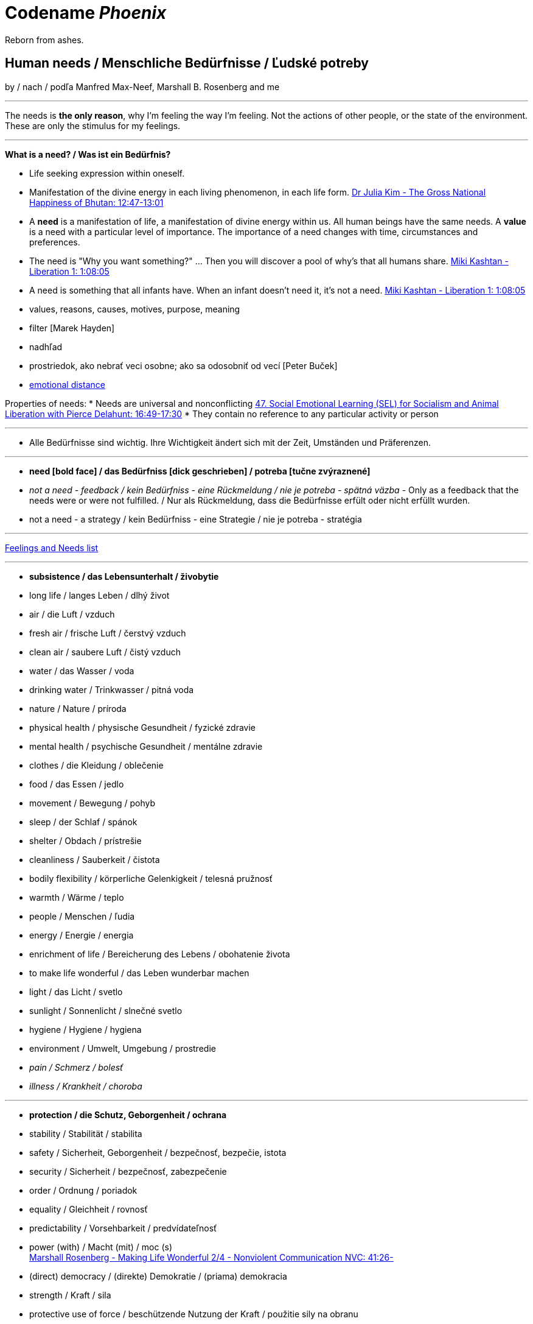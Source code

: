 = Codename _Phoenix_

Reborn from ashes.

== Human needs / Menschliche Bedürfnisse / Ľudské potreby

by / nach / podľa Manfred Max-Neef, Marshall B. Rosenberg and me

---

The needs is *the only reason*, why I'm feeling the way I'm feeling. Not the actions of other people, or the state of the environment. These are only the stimulus for my feelings.

---

*What is a need? / Was ist ein Bedürfnis?*

* Life seeking expression within oneself.
* Manifestation of the divine energy in each living phenomenon, in each life form. link:https://www.youtube.com/watch?v=sHcq9BEXt4I&feature=youtu.be&t=767[Dr Julia Kim - The Gross National Happiness of Bhutan: 12:47-13:01]
* A *need* is a manifestation of life, a manifestation of divine energy within us. All human beings have the same needs. A *value* is a need with a particular level of importance. The importance of a need changes with time, circumstances and preferences.
* The need is "Why you want something?" ... Then you will discover a pool of why's that all humans share. link:https://www.youtube.com/watch?v=mErG7mSzwkc&feature=youtu.be&t=4085[Miki Kashtan - Liberation 1: 1:08:05]
* A need is something that all infants have. When an infant doesn't need it, it's not a need. link:https://www.youtube.com/watch?v=mErG7mSzwkc&feature=youtu.be&t=4085[Miki Kashtan - Liberation 1: 1:08:05]
* values, reasons, causes, motives, purpose, meaning
* filter [Marek Hayden]
* nadhľad
* prostriedok, ako nebrať veci osobne; ako sa odosobniť od vecí [Peter Buček]
* link:https://forum.earlyretirementextreme.com/viewtopic.php?p=61330&sid=bce5b9f50cde4a2243267c00f09f0905#p61330[emotional distance]

Properties of needs:
* Needs are universal and nonconflicting link:https://veganvanguardpodcast.com/47-social-emotional-learning-sel-for-socialism-and-animal-liberation-with-pierce-delahunt/[47. Social Emotional Learning (SEL) for Socialism and Animal Liberation with Pierce Delahunt: 16:49-17:30]
* They contain no reference to any particular activity or person

---

* Alle Bedürfnisse sind wichtig. Ihre Wichtigkeit ändert sich mit der Zeit,  Umständen und Präferenzen.

---

* *need [bold face] / das Bedürfniss [dick geschrieben] / potreba [tučne zvýraznené]*
* _not a need - feedback / kein Bedürfniss - eine Rückmeldung / nie je potreba - spätná väzba_ - Only as a feedback that the needs were or were not fulfilled. / Nur als Rückmeldung, dass die Bedürfnisse erfült oder nicht erfüllt wurden.
* [line-through]#not a need - a strategy / kein Bedürfniss - eine Strategie / nie je potreba - stratégia#

---

link:https://static1.squarespace.com/static/52898555e4b0d5b9928e8aa5/t/575773a58259b5658351e8d3/1465349030412/Needs+%26+Feelings+List.pdf[Feelings and Needs list]

---

* *subsistence / das Lebensunterhalt / živobytie*
* long life / langes Leben / dlhý život
* air / die Luft / vzduch
* fresh air / frische Luft / čerstvý vzduch
* clean air / saubere Luft / čistý vzduch
* water / das Wasser / voda
* drinking water / Trinkwasser / pitná voda
* nature / Nature / príroda
* physical health / physische Gesundheit / fyzické zdravie
* mental health / psychische Gesundheit / mentálne zdravie
* clothes / die Kleidung / oblečenie
* food / das Essen / jedlo
* movement / Bewegung / pohyb
* sleep / der Schlaf / spánok
* shelter / Obdach / prístrešie
* cleanliness / Sauberkeit / čistota
* bodily flexibility / körperliche Gelenkigkeit / telesná pružnosť
* warmth / Wärme / teplo
* people / Menschen / ľudia
* energy / Energie / energia
* enrichment of life / Bereicherung des Lebens / obohatenie života
* to make life wonderful / das Leben wunderbar machen
* light / das Licht / svetlo
* sunlight / Sonnenlicht / slnečné svetlo
* hygiene / Hygiene / hygiena
* environment / Umwelt, Umgebung / prostredie
* _pain / Schmerz / bolesť_
* _illness / Krankheit / choroba_

---

* *protection / die Schutz, Geborgenheit / ochrana*
* stability / Stabilität / stabilita
* safety / Sicherheit, Geborgenheit / bezpečnosť, bezpečie, istota
* security / Sicherheit / bezpečnosť, zabezpečenie
* order / Ordnung / poriadok
* equality / Gleichheit / rovnosť
* predictability / Vorsehbarkeit / predvídateľnosť
* power (with) / Macht (mit) / moc (s) +
link:https://www.youtube.com/watch?v=KdFc2B-tZLc&feature=youtu.be&t=2486[Marshall Rosenberg - Making Life Wonderful 2/4 - Nonviolent Communication NVC: 41:26-]
* (direct) democracy / (direkte) Demokratie / (priama) demokracia
* strength / Kraft / sila
* protective use of force / beschützende Nutzung der Kraft / použitie sily na obranu
* protecting the nature / Umweltschutz / ochrana prírody
* ecology / Ökologie / ekológia
* sustainability / Nachhaltigkeit / udržateľnosť
* preservation / Erhaltung / zachovanie, udržanie
* durability / Haltbarkeit / trvácnosť
* robustness / Robustheit / odolnosť, robustnosť
* recycling / Wiederverwendung / recyklácia, znovupoužiteľnosť
* cautiousness, carefulness / Vorsichtigkeit / opatrnosť
* economy, thrift / Sparsamkeit / úspornosť, šetrnosť
* justice, fairness, equity / Gerechtigkeit / spravodlivosť
* compensation / Ausgleich / kompenzácia, odškodnenie - nie ako odplata alebo trest, ale ako pomoc pri napĺňaní nenaplnených potrieb pre niekoho iného
* _fragileness / Zerbrechlichkeit (Bedürfnis nach Schutz (physisch) oder Empathie (psychisch)) / krehkosť_
* [line-through]#war / Krieg / vojna#
* [line-through]#violence / die Gewalt / násilie#
* [line-through]#government / die Regierung / vláda#
* [line-through]#colonization / Kolonisation / kolonizácia#

---

* *affection / Zuwendung / náklonnosť*
* love / Liebe / láska
* tenderness / Zärtlichkeit / neha
* sensuality / Sinnlichkeit / zmyselnosť
* passion / Leidenschaft / vášeň
* touch / Berührung / dotyk
* intimacy / Intimität / intimita
* closeness / Nähe / blízkosť
* trust / Vertrauen / dôvera
* care / Pflege / starostlivosť
* connection / Verbindung / spojenie, kontakt
* empathy _(Giraffe Dance)_ / Empathie (Precondition: courage / Mut) / empatia, súcit
* honesty _(Giraffe Dance)_ / Ehrlichkeit (Precondition: vulnerability / Verletzlichkeit) / úprimnosť
* reassurance / Beschwichtigung / uistenie, utešenie
* help, aid / Hilfe / pomoc
* support, aid / Unterstützung / podpora
* generosity / Großzügigkeit / veľkorysosť
* communication / Kommunikation / komunikácia
* friendship / Freundschaft / priateľstvo
* mourning / Trauern / smútenie
* importance (of my needs) / Wichtigkeit (meiner Bedürfnisse) / dôležitosť (potrieb)
* consciousness that my needs matter, that my needs are important and taken into consideration / Bewusstsein, dass meine Bedürfnisse wichtig sind, und in Frage genommen sind / vedomie, že na mojich potrebách záleží, že moje potreby sú dôležité a brané do úvahy
* consideration / Rücksicht / ohľad (Precondition: importance / that my needs matter)
* respekt / Respekt / rešpekt (Precondition: importance / that my needs matter)
* honor / Ehre / úcta (Precondition: importance / that my needs matter)
* dignity / Würde / dôstojnosť (Precondition: importance / that my needs matter)
* tolerance / Toleranz / tolerancia
* relationships / Beziehungen / vzťahy
* nurturing, upbringing / Erziehung / výchova
* interdependency / ??? / ???
* _recognition, acknowledgement / Anerkennung / uznanie_
* _appretiation / Wertschätzung / ocenenie_
* _gratitude / Dankbarkeit / vďačnosť_
* [line-through]#apology Verzeihung / ospravedlnenie#
** (*masked need for empathy*: link:https://www.youtube.com/watch?v=KdFc2B-tZLc&feature=youtu.be&t=4602[Marshall Rosenberg - Making Life Wonderful 2/4 - Nonviolent Communication NVC: 1:16:42-1:17:39]), When we empathize, there is nothing to forgive. link:???[(San Fran Workshop)], Forgiveness and empathy are the same thing [in the language of life.] link:???[(SELF EMPATHY)]
* [line-through]#approval / Genehmigung / dovolenie, odobrenie#
* [line-through]#affirmation / Bestätigung / potvrdenie#
* [line-through]#sex / Geschlechtsverkehr#
* [line-through]#sexuality / Sexualität / sexualita#
* [line-through]#duty, obligation / die Pflicht / nutnosť, povinnosť#
* [line-through]#commitment / Verpflichtung / obetavosť, oddanosť#
* [line-through]#codependency / ??? / ???#

---

* *understanding / Verständnis / porozumenie*
* critical thinking / kritisches Denken / kritické myslenie
* logical thinking / logisches Denken / logické myslenie
* curiosity / Neugier / zvedavosť
* interest / Interesse / záujem
* intuition / Intuition / intuícia
* concentration / Konzentration / sústredenie
* learning / Lernen / učenie sa
* competence / Fähigkeit / schopnosť
* utility / Nutzen / úžitok
* sense, purpose / Sinn, Zweck / zmysel
* goal / Ziel / cieľ
* effectivity [Does it work, or not? - boolean] / Effektivität / efektivita
* efficiency [How well does it work? As much as possible in as little time as possible, e.g. in case of algorithms or other things not people!] (in comparison to other things, not people) - float, percent) / Effizienz / efektivita
* growth / Wachstum / rast
* development / Entwicklung / rozvoj, vývoj (Precondition: individual initiative, dedication link:https://www.youtube.com/watch?v=lfkZJDxC-YY&feature=youtu.be&list=PLAWpwCQqndn68ADSHK1vsFUQ93n3hLcv4&t=1584[(source)])
* consciousness / Bewusstsein / vedomie
* repetition / Wiederholung / opakovanie
* solution / Lösung / riešenie
* answer / Antwort / odpoveď
* feedback / Rückmeldung / spätná väzba
* understandability, clarity / Verständlichkeit, Klarheit / zrozumiťeľnosť
* education / Ausbildung / vzdelanie
* overview / Überblick / prehľad
* universality / Allgemeinheit, Universalität / univerzálnosť
* generality / Allgemeinheit / všeobecnosť
* specificity / Genauigkeit, Spezifizität / konkrétnosť
* control / Kontrolle / kontrola - možnosť ovládať prostredie okolo seba
* explanation / Erklärung / vysvetlenie
* knowledge / Kenntnise / vedomosti
* expertise / Fachkenntnisse / odborné znalosti, odbornosť, expertíza
* randomness / Zufälligkeit / náhodnosť
* compatibility / Kompatibilität / kompatibilita
* completeness / Vollständigkeit / úplnosť
* holism / der Holismus / celostnosť
* depth / die Tiefe / hĺbka
* uniformity (in Data) / Uniformität, Einheitlichkeit, Gleichmäßigkeit / uniformita
* readability / Lesbarkeit / čitateľnosť
* brevity / Kürze / stručnosť
* thoroughness / Gründlichkeit / dôkladnosť, dôslednosť
* correctness / Richtigkeit / správnosť
* validity / Gültigkeit / platnosť
* seriousness / Ernsthaftigkeit / vážnosť
* transparency / Transparenz / transparentnosť, priehľadnosť
* links, coherences, context / Zusammenhänge, Kontext / súvislosti
* _complication / Komplikation_
* _problem / Problem_
* _mistake, error / Fehler / chyba_
* [line-through]#chaos / Chaos, Durcheinander#
* [line-through]#school / Schule / škola#
* [line-through]#work / Arbeit / práca#
* [line-through]#consumption / Konsum / spotreba#

---

* *participation / Teilnahme / účasť*
* acceptance (by others) / Annahme / prijatie
* community / Gemeinschaft / komunita, spoločenstvo, spoločnosť
* receptiveness (from others) / Annahmefähigkeit / prijímanie
* company / Gesellschaft / spoločnosť (ľudí)
* oneness, unity / Einheit / jednotnosť
* belonging / Zugehörigkeit / spolupatričnosť
* cooperation / Zusammenarbeit / spolupráca
* presence / Anwesendheit / prítomnosť
* sharing / Teilen / zdieľanie
* inclusion / Einbeziehung / začlenenie
* integration / Integration / integrácia
* common good / Gemeinwohl / verejné blaho
* [line-through]#competition / Wettbewerb, Wettkampf / súťaž#
* [line-through]#competition / Konkurenz / konkurencia#
* [line-through]#race / Rennen / závodenie, preteky#

---

* *leisure / Freizeit / voľný čas*
* serenity / Gelassenheit / pokoj
* peace / Frieden / mier
* rest / Erholung / oddych
* harmony / Harmonie / harmónia
* calmness / Ruhe / pokoj
* awareness / Aufmerksamkeit / pozornosť
* celebration / Feier / oslava
* mindfulness / Achtsamkeit / vnímavosť
* fun / Spaß / zábava
* humor / Humor
* amusement / Vergnügen / potešenie, zábava
* enjoyment / Genuss / pôžitok
* softness / Weichheit / mäkkosť
* culture / Kultur / kultúra
* silence / Stille / ticho
* relaxation / Entspannung / uvoľnenie
* well-being / Wohlergehen, Wohlbefinden / blaho, spokojnosť
* relax / Erholung / oddych
* comfort / Bequemheit / pohodlie
* gratification / Befriedigung / uspokojenie
* contentment, satisfaction / Zufriedenheit / spokojnosť
* balance / Gleichgewicht / rovnováha
* gentleness / Sanftheit / jemnosť
* agility / Beweglichkeit / pohyblivosť
* _discomfort / Unbehagen / nepohodlie_
* [line-through]#instant gratification / sofortige Befriedigung / okamžité uspokojenie#

---

* *creation, creativity / Schöpfung, Kreativität / tvorivosť*
* imagination / Fantasie, Vorstellungskraft / fantázia, predstavivosť
* inventiveness / Ideenreichtum / nápaditosť
* play / Spiel / hra
* beauty / Schönheit / krása
* inspiration / Inspiration / inšpirácia
* art / Kunst / umenie
* challenge / Herausforderung / výzva
* discovery / Entdeckung / objav
* stimulation / Anregung / podnietenie
* music / Musik / hudba
* rhythm / Rhythmus / rytmus
* adaptability / Anpassbarkeit / prispôsobiteľnosť
* smell, scent / der Duft / vôňa
* flow / Flow, Strömung / prúdenie
* change / Änderung / zmena
* intrinsic motivation / eigene Motivation / vlastná motivácia
* fulfilment / Erfüllung / naplnenie
* quality / Qualität / kvalita
* innovation / Innovation, Erneuerung / inovácia
* performance / Leistungsfähigkeit / výkonnosť
* flexibility / Flexibilität / pružnosť, prispôsobiteľnosť
* freshness / Frischheit / čerstvosť
* handling (e.g. of a car) / Handling, Steuerungsfähigkeit / ovládateľnosť
* tightness / Dichtheit / tesnosť
* thickness / Dichte / hustota
* humidity / Feuchtigkeit / vlhkosť
* dryness / Trockenheit / sucho
* elasticity / Elasizität / elasticita, pružnosť
* plasticity / Plastizität / plasticita
* viscosity / Viskosität / viskozita
* style / Stil / štýl
* alternative / Alternative / alternatíva
* cohesion / Kohäsion / kohézia, súdržnosť
* coupling / Kopplung / väzbovosť
* match / Übereinstimmung / zhoda
* roughness / Rauheit / drsnosť
* smoothness / Glätte / hladkosť
* diversity / Vielfalt(igkeit) / rôznorodosť, diverzita
* transparency / Durchsichtigkeit / priehľadnosť
* _extrinsic motivation / extrinsische, äußere Motivation / vonkajšia motivácia_
* _smell / der Gestank / zápach_
* [line-through]#productivity / Produktivität / produktivita#

---

* *identity / Identität / identita*
* consistency / Konsistenz / pravidelnosť, vytrvalosť
* integrity / Integrität / integrita, súlad
* authenticity / Authentizität / autenticita, svojskosť
* spontaneity / Spontaneität / spontánnosť
* reliability / Verlässlichkeit / spoľahlivosť
* accuracy / Genauigkeit / presnosť
* precision / Präzision / precíznosť
* privacy / Privatsphäre / súkromie
* simplicity /Einfachheit / jednoduchosť
* punctuality / Pünklichkeit / dochvíľnosť
* trustworthiness / Glaubwürdigkeit / dôveryhodnosť
* spirituality / Spiritualität / spiritualita
* lightness / Leichtigkeit / ľahkosť
* fluency, smoothness / Flüssigkeit / plynulosť
* gracefulness / Anmut / ladnosť
* endurance / Ausdauer / vytrvalosť
* naturalness / Natürlichkeit / prírodnosť, prirodzenosť
* resonance / Resonanz / rezonancia, súzvuk
* determination / Entschlossenheit / rozhodnosť
* intensity / Intensität / intenzita
* dedication / Einsatz / nasadenie
* self-fullness / Selbsvölligkeit / sebanaplnenie
* maintainability / Wartbarkeit, Wartungsfreundlichkeit / udržovateľnosť
* patience / Geduldigkeit / trpezlivosť
* speed, velocity / Geschwindigkeit, Schnelligkeit / rýchlosť
* responsiveness / Schlagfertigkeit / promptnosť, pohotovosť, bystrosť
* tradition / Tradition / tradícia
* habit / Gewohnheit / zvyk
* courage / Mut / odvaha (Precondition: mutual aid -> mutual confidence)
* responsibility / Verantwortung / zodpovednosť
* altruism / Altruismus / altruizmus
* solidarity / Solidarität / solidarita
* humanity / die Menschlichkeit / ľudskosť
* consensual rules / gemeinsam bestimmte Regeln / spoločne stanovené pravidlá
* [line-through]#rules / Regeln / pravidlá#
* [line-through]#power (over) / Macht (über) / moc (nad)# link:...[Ökonomische Pseudowerte: https://www.youtube.com/watch?v=7mRe1ntgbj8&feature=youtu.be&t=1260]
* [line-through]#obedience / Gehorsamkeit / poslušnosť#
* [line-through]#money / Geld / peniaze#
* [line-through]#success / Erfolg / úspech#
* [line-through]#[social] status / [soziales] Status / [spoločenský] status,  stav, postavenie#
* [line-through]#popularity (to be liked by other people) / Popularität (unter Leuten beliebt zu sein) / popularita (byť oblúbený medzi ľuďmi)#
* [line-through]#individualism / Individualismus / individualizmus#
* [line-through]#ownership (to have and to have more) / Eigentum / vlastníctvo#
* [line-through]#religion / Religion / náboženstvo#

---

* *freedom / Freiheit / sloboda*
* risk / Risiko / riziko
* hope / Hoffnung / nádej
* space / Raum / priestor
* choice / Auswahl / voľba
* availibility / Verfügbarkeit /  dostupnosť
* time / Zeit / čas
* access / Zugriff / prístup
* mobility / Mobilität / prenosnosť
* transportation / Transport / preprava, doprava, transport
* autonomy / Selbstständigkeit, Autonomie / samostatnosť
* willfulness / Eigenwillen / vlastná, slobodná vôľa
* faith / Glaube / viera
* voluntariness / Freiwilligkeit / dobrovoľnosť
* willingness, good will / Bereitschaft, Entgegenkommen / ochota

== Feelings at unfulfilled needs (Sweet pain - Girrafe mourning) / Gefühle bei unerfüllten Bedürfnissen

These feelings come from needs, from the connection to our needs or the needs of others.

The connection to our needs is supported by our thinking.

The thinking that is connected to needs and peace promoting produces these kind of feeling. These feelings are natural to us.

*So it's not only about our connection to _needs_. It's also about the _thinking_ that strenghtens our connection to our needs.*

What needs of mine are not being met?

What needs of the other are not being met?

* terrified / erschrocken / vystrašený (vystrašiť, báť sa)
* frightened / verängstigt / vystrašený (vystrašiť)
* alarmed / erschrocken / vystrašený (vystrašiť)
* scared / erschrocken / vyľakaný (vyľakať)
* anxious / besorgt / ustarostený (robiť si starosti, mať starosti, obávať sa)
* fearful / ängstlich / ustarostený (robiť si starosti, mať starosti, obávať sa)
* concerned / bekümmert / ustarostený (robiť si starosti, mať starosti, obávať sa)
* worried / besorgt / ustarostený (robiť si starosti, mať starosti, obávať sa)
* shocked / schockiert / šokovaný (šokovať)
* surprised / überrascht / prekvapený (prekvapiť)
* disturbed / beunruhigt, gestört / znepokojený, rozrušený, vyrušený (znepokojiť, rozrušiť, rušiť, vyrušovať, rozptyľovať, vadiť)
* irritated / irritiert / iritovaný, nervózny (iritovať, znervózniť)
* nervous / nervös / nervózny (znervózniť)
* discontented / unzufrieden / nespokojný
* tense / angespannt / napätý (napínať)
* frustrated / frustriert / frustrovaný (frustrovať)
* disgusted / geeckelt, angeeckelt / znechutený (znechutiť)
* sick (e.g. upset stomach) / übel (z.B. Magen-Verdauungsbeschwerden) / zle, nevoľno (napr. od žalúdka)
* hesitant / zögernd / váhavý (váhať)
* distrusting / misstrauend / nedôverčivý (nedôverovať)
* doubting / zweifelnd / pochybovačný (pochybovať)
* sceptical / skeptisch / skeptický, pochybovaťný (pochybovať)
* imatient / ungeduldig / netrpezlivý (I can't wait / ich kann nicht warten / nevedieť sa dočkať)
* confused / durcheinander / zmätený (zmiasť)
* bewildered / verwirrt / zmätený (zmiasť)
* discouraged / entmutigt / odradený (odradiť)
* lonely (this one manifests as a pain and weakness in heart) / einsam / osamelý
* apathetic / apathisch / apatický, ľahostajný (to loose interest in something, burn out / die Interesse an etwas [Akk.] verlieren, ausbrennen / stratiť záujem, vyhorieť)
* bored / gelangweilt / znudený (nudiť sa, unudiť)
* indifferent / gleichgültig / ľahostajný (lose interest / Interesse verlieren / stratiť záujem)
* tired / müde / unavený (unaviť)
* exhausted / erschöpft / vyčerpaný (vyčerpať)
* regretful / bedauernd / byť ľúto
* helpless / hilflos, ratlos / bezradný (nevedieť si rady, nevedieť si poradiť)
* powerless (often misunderstood as _stress_) / +
machtlos (häufig verwechselt mit _Stress_) / +
bezmocný (často zamieňaný so _stresom_)
* disappointed / enttäuscht / sklamaný (sklamať)
* sad / traurig / smutný (smútiť)
* hurt / verletzt / ranený, zranený, dotknutý
* hopeless / hoffnungslos / beznádejný (stratiť nádej)
* desperate / verzweifelt / zúfalý (zúfať)
* vulnerable / verletzlich / zraniteľný
* leiden / suffer / trpieť
* suffer / sich quälen / trápiť sa
* pain (to ache) / der Schmerz (wehtun) / bolesť (bolieť)

*Bitter pain - Alarm feelings / Bittere Schmerzen - Weckgefühle*

Unnatural feelings

Thinking that is disconnected from needs / unterbunden von Bedürfnissen +
Connected to violence provocative *thinking*. The needs are not the problem. The problem is the thinking. The violence provocative thinking.

Violence provocative thinking consists of moralistic judgements and Amtssprache.

Feelings caused by *thinking* that is *disconnected from life/needs* and *violence provocative*. These feelings are *not caused by needs* that have not been met, but *are caused by violence provocative thinking that is diconnected from needs* and connected to moralistic judgements (blame, criticism) and Amtssprache (should, shouldn't, must, can't).

*These feelings represent violence* directed at oneself (depression, guilt, shame) or others (anger, rage, hate).

*These feelings and this thinking are perpetuating [and sustaining] the violence.*

* Type A personality traits: Research from Friedman and Rosenman (1976) [link:https://en.wikipedia.org/wiki/Type_A_and_Type_B_personality_theory#Criticism[Type A and Type B personality theory]]
** high correlation between the feelings of hostility and heart disease [although different studies had shown different correlations with different personality traits and other variables such as hereditry, substance abuse or magnesium defficiency].

* *angry / ärgerlich / nahnevaný (hnevať sa)*
* indignant / empört / rozhorčený (rozhorčiť sa)
* furious, mad, enraged / wütend, zornig, aufgebracht / zúrivý (zúriť)
* hating / hassend / nenávidiaci, nenávistný (nenávidieť)
* *depressed / deprimiert (in Depression fallen) / deprimovaný (upadnúť do depresie)*
* *guilty / schuldig / vinný*
* *ashamed / beschämt / zahanbený (hanbiť sa)*
* envious / neidisch / závistlivý (závidieť)
* jealous / eifersüchtig / žiarlivý (žiarliť)
* embarassed / verlegen / rozpačitý, v rozpakoch
* anxious [when there's no immediate danger] / ängstlich [wenn es da keine unmittelbare Gefahr gibt] / ustráchaný [keď nie je žiadna bezprostredná hrozba]

*Not-feelings - thoughts, analyses, diagnoses, interpretations, criticisms / Nicht Gefühle / ne-pocity*

link:???[Feelings vs Thoughts pdf]

* resentful
* overwhelmed
* lost
* abandoned
* abused
* attacked
* belitted
* betrayed
* blamed
* bullied
* boxed in
* caged
* cheated
* coerced
* cornered
* critcized
* disconnected
* discounted
* diminished
* disliked
* distrusted
* dumped on
* harassed
* hassled
* horny / geil / nadržaný
* ignored
* insulted
* interrupted
* intimidated
* invisible
* isolated
* judged
* left out
* let down
* manipulated
* mistrusted
* misunderstood
* neglected
* overpowered
* patronized
* pressured
* provoked
* put down
* rejected -> disappointed
* ripped off
* screwed
* smothered
* suffocated
* taken for granted
* threatened
* trampled
* walked on
* tricked
* unaccepted
* unappreciated
* unheard
* unloved
* unseen
* unsupported
* unwanted
* used
* victimized
* violated
* wronged
* resentful

*Not feelings - Moralistic judgements - Social constructs*

* smart
* dumb
* generous
* lazy
* considerate
* inconsiderate
* responsible
* irresponsible
* guilty
* innocent
* good
* bad
* right
* wrong
* normal
* abnormal
* weird
* awkward
* sick
* awesome
* nice
* sinful
* wretched
* creepy
* perverse
* unfair
* pretty
* handsome
* ugly
* handsome
* sexy
* reasonable
* unreasonable
* lucky
* unlucky
* hyperactive
* crazy
* professional
* unprofessional
* amateur
* _all vulgarisms_
* vulgar
* ridiculous
* decent
* appropriate
* selfish
* generous
* disrespectful
* spoiled
* naïve
* fast
* slow
* competent
* incompetent link:https://en.wikipedia.org/wiki/Peter_principle[Peter Principle]
* adequate
* inadequate
* inferior
* important
* unimportant
* significant
* insignificant
* charismatic
* würdig
* unwürdig

== Feelings at fulfilled needs - Dream Feelings - Flow

Gefühle bei erfüllten Bedürfnissen / Pocity pri naplnených potrebách.

How do I want to feel? [RPM]

---

[line-through]#(November 2019) Ich kann meine Gefühle beschreiben, die ich bei meinen Traumaktivitäten erleben möchte, weil ich nicht den Wortschatz an Gefühle habe. Ich brauche mir die Äußerung meiner Gefühle erreichern. Ich brauche die Fähigkeit, die Gefühle in mir bewusst werden und sie benennen. Dann kann ich mir an maine Traumgefühle erinnern und sie gleich wiederherstellen.#

---

Flow - a state of highest human performance and happiness +
*_optimal human performance_* means the same as *_happiness_* link:...[(Cedric Dumont - TEDx; Flow - Mihály Csíkszentmihályi)]

Celebration of life / Feier des Lebens / oslava života

link:https://sci-hub.st/10.1080/10413200290103545[The Dream - Dream Feelings: Doug Newburg]

link:...[Nonviolent Communication (NVC) - Feelings at fulfilled needs]

[quote, Marshall B. Rosenberg - Chief from one of the tribes in northern Nigeria, Making Life Wonderful ?/4; San Francisco Workshop]
____

If we know how to speak this language, we don't have to kill each other.

____

Wie will ich mich fühlen wenn ich: +
spreche, mit jemandem spreche, schreibe, zuhöre, mich dusche, mich mit kaltem Wasser dusche, programmiere, UML-Diagramme zeichne, lerne, Algorithmen ausdenke, nachdenke, Akkordeon spiele, nach etwas suche, esse, Wäsche wasche, Wäsche aufhänge, einkaufe, schlafe, einschlafe, Pilates übe, Yoga übe, laufe, TRX übe, Augen übe, Atem übe, übe, mich bewege, ausruhe, meditiere, plane, Fremdsprachen lerne, Bücher lese, Bücher höre, zu gesprochenem Wort höre, Musik höre, mir Videos anschaue, Artikel lese, Artikel schreibe, lehre, forsche, in C++ programmiere, in Fremdsprachen Geschichten schreibe, zu Projekten beitrage, "Nein" höre, ein Auto fahre, mich vorbereite, Musik komponiere, übersetze, Musik in Noten überschreibe, Aussagen in gewaltfreie Kommunikation übersetze, Noten eines Liedes lese, experimentiere, Fehler mache, nach Zusammenhängigkeiten suche, von Fehlern lerne, präsentiere, einen Quellcode lese, einen fremden Quellcode lese, einen fremden Quellcode lese, einen fremden Quellcode ändere, einen fremden Quellcode bearbeite, einen komplizierten Quellcode ändere, einen komplizierten Quellcode bearbeite, einen kompliziertes Software entwerfe, einen, ein kompliziertes Software entwickle, ein kompliziertes Software analysiere, ein fremdes Software analysiere, schnell an die Tastatur schreibe, schnell programmiere, Probleme löse, Fragen beantworte, mich in mich oder anderen hineinfühle, Empathie zeige, Konflikte löse, Fragen beantworte, mich mit meinen Gefühlen und Bedürfnissen verbinde, Fragen stelle, aufräume, mir das Essen vorbereite, das Geschirr spüle, die Gefühle und Bedürfnisse hinter jeder Aussage rate, programmieren lerne, Programmiersprache lerne...

^^ Das mache ich...

\... und so will ich mich dabei fühlen:

* free / frei / voľný, slobodný
* relaxed / entspannt / uvoľnený
* excited / erregt / vzrušený
* courageous / mutig / odvážny
* energetic, full of energy / energisch / energický
* optimitstic / optimistisch / optimistický
* concentrated, focused / konzentriert, fokusiert / sústredený
* calm / ruhig / pokojný
* curious / neugierig / zvedavý
* interested / interessiert / zaujímajúci sa
* wondering / wundernd / čudujúci sa
* glad / froh / rád
* cheerful / fröhlich / radostný
* friendly / freundlich / priateľský
* joyful / freudvoll / veselý (tešiť sa, zabaviť sa, pobaviť, zasmiať sa z ...)
* happy / glücklich / šťastný
* confident / selbstsicher / sebaistý (Precondition: mutual aid link:https://www.youtube.com/watch?v=lfkZJDxC-YY&feature=youtu.be&list=PLAWpwCQqndn68ADSHK1vsFUQ93n3hLcv4&t=1584[(source)])
* safe / sicher, geborgen / v bezpečí
* light / leicht / ľahký
* fulfilled / erfüllt / naplnený
* content / zufrieden / spokojný
* satisfied / befriedigt / uspokojený
* immersed / eingetaucht / ponorený
* strong / stark / silný
* powerful / kräftig, kraftvoll / silný
* mighty / machtvoll / mocný
* attentive / aufmerksam / pozorný
* determined / entschlossen / rozhodný
* blissful / glückselich / blažený
* lively / lebendig / nažive
* vigorous / lebhaft / húževnatý
* hungry (before exercising) / hungrig / hladný
* unstoppable / unaufhaltbar / nezastaviteľný
* dedicated / eingesetzt / v nasadení
* patient / geduldig / trpezlivý
* full of expectations / erwartungsvoll / plný očakávaní
* sleepy / schläfrig / ospalý
* on fire (at hardening) / in Brand gesetzt (bei Härten) / ako v ohni (pri otužovaní)
* rested / erholt / oddýchnutý
* deeply rooted / tief verwurzelt / hlboko zakorenený
* impressed / beeindruckt / ohúrený
* touched / berührt / dojatý
* relieved / erleichtert / uľavený (uľaviť)
* encouraged / ermutigt / odhodlaný
* hopeful / hoffnungsvoll / plný nádeje
* goot (vague feeling - needs to be more closely specified in order to make a closer connection) / gut / dobre
* passionate / leidenschaftlich / vášnivý

^^ Dream feelings [Doug Newburg - RPM]. Diese Gefühle habe ich bei erfühlten Bedürfnissen. [NVC Buch]

== Comparisons

- Punishment and Rewards vs Discipline, Care, *Unconditional* Love and Reason - link:https://www.youtube.com/watch?v=Qk8fOOMWOGc[Shaping Discipline with a Restorative Approach - Part 4], Alfie Kohn, Samuel P. Oliner + Pearl M. Oliner [Altruistic Personality + Samuel Oliner Testimony], Miki Kashtan [Exiting the Either/Or Trap - 17th minute]
- Shame, Punishment and Revenge vs Safety, Respect, Responsibility, Care and Unconditional Love - Miki Kashtan-Bullying, link:https://www.youtube.com/watch?v=2KXwnbsQUrI&feature=youtu.be&t=87[Restorative Justice Continuum - Howard Zehr Ph.D EM 1:27-2:12], link:https://www.youtube.com/watch?v=0pleCht2jN4&feature=youtu.be&t=439[NVC Guilt and Shame - Kirsten Kristensen: ???-???, Alfie Kohn, James Gilligan - Shame]
- Production and Comsumption vs Care and Freedom - link:https://www.youtube.com/watch?v=kikzjTfos0s&feature=youtu.be&t=2958[On Bullsh*t Jobs | David Graeber | RSA Replay: 49:18-49:44]
- Gratitude and Appreciation vs Reward, Praise and Compliments - M. B. Rosenberg, Alfie Kohn, Peter Gray
- Criticism, Punishment, Praise and Compliments vs Observation, Feeling, Need, Request and Unconditional Love - M. B. Rosenberg, Alfie Kohn
- Criticism, Punishment, Praise and Compliments, Strictness, Self-Discipline, Grit, Burnout vs Unconditional Love - link:https://www.youtube.com/watch?v=x4qRZt0VCak[Alfie Kohn at the OFJCC: Performance vs. Learning - The Costs of Overemphasizing Achievement: 26:10-27:28-30:04]
- Education as an obligation, contest, competition or transaction vs Education as a gift and Education as a play. link:https://soundcloud.com/user-350469784/interviu-alfie-kohn-14-may-2016[Alfie Kohn - Interviu: 21:42-21:43]
- Needs as an obligation, contest, competition or transaction vs Needs as a gift [M.B. Rosenberg - Experiencing Needs As a Gift]
- Observation vs Evaluation - Jiddu Krishnamurti, M.B. Rosenberg, link:https://www.youtube.com/watch?v=mErG7mSzwkc&feature=youtu.be&t=1711[Miki Kashtan - Social Change Series – Liberation in Three Chapters - 1: 28:31-29:40]
- Honesty vs Criticism and Blame - M. B. Rosenberg [Making life wonderful - part 1/4 - somewhere at the beginning]
- Feedback and life-serving Judgement and Evaluation for decision-making vs moralistic Evaluation and Judgement, Praise, Compliments, Reward, Blame, Criticism and Punishment - Alfie Kohn
- Natuar vs Habitual - M. B. Rosenberg - San Francisco Workshop, Ghandi
- Request vs Demand - M. B. Rosenberg - Portland Workshop time: ??? + resolving conflicts with children workshop time: ???
- Power over (people and nature) vs Power with (people and nature) - Mary Parker Follett, link:https://sci-hub.st/10.5840/pom20033221[Power, Freedom and Authority in Management: Mary Parker Follett’s ‘PowerWith’ - Domènec Melé, Josep M. Rosanas] Miki Kashtan [Exiting the Either/Or Trap - 30th minute], M. B. Rosenberg, Alfie Kohn, Mark Shepard-"Power over nature vs Power with nature"
- Authority based on 'power with' model or 'working with' approach vs Authority based on 'power over' model or 'doing to' approach - M. B Rosenberg [interview with paula gloria], Mary Parker Follett, link:https://www.youtube.com/watch?v=x4qRZt0VCak[Alfie Kohn at the OFJCC: Performance vs. Learning - The Costs of Overemphasizing Achievement: ~38:00]
- Obedience vs Responsibility - link:https://www.youtube.com/watch?v=HLgGt7yLhJg&feature=youtu.be&t=3373[Atelier communication non violente - Marshall Rosenberg - Danemark - sous-titres français: 56:13-57:15]
- Respect vs Obedience - link:https://www.youtube.com/watch?v=HLgGt7yLhJg&feature=youtu.be&t=3373[Atelier communication non violente - Marshall Rosenberg - Danemark - sous-titres français: 56:13-57:15], link:https://www.youtube.com/watch?v=Qk8fOOMWOGc[Shaping Discipline with a Restorative Approach - Part 4]
- Respect vs Fear - link:https://www.youtube.com/watch?v=Qk8fOOMWOGc[Shaping Discipline with a Restorative Approach - Part 4]
- Respect vs Approval - link:https://www.youtube.com/watch?v=Qvmqeeme42M&feature=youtu.be&t=1008[(Miki Kashtan: Exiting the Either/Or Trap - Beyond Consensus vs. Command and Control: 16:48-22:20)]
- Empathy, Power with People and Respect vs Obedience - link:https://www.youtube.com/watch?v=NqJ-0EIsy9U&feature=youtu.be&t=5658[Marshall Rosenberg - NVC Workshop 2004 Portland, OR: 1:34:18-1:36:18], Mary Parker Follett, Power, Freedom and Authority in Management: Mary Parker Follett’s ‘Power With’-Domènec Melé and Josep M Rosanas-10.5840@pom20033221
- Intrinsic motivation vs Extrinsic motivation - link:https://www.youtube.com/watch?v=x4qRZt0VCak[Alfie Kohn at the OFJCC: Performance vs. Learning - The Costs of Overemphasizing Achievement]
- Internal motivation vs Extrinsic motivation - link:https://www.youtube.com/watch?v=x4qRZt0VCak[Alfie Kohn at the OFJCC: Performance vs. Learning - The Costs of Overemphasizing Achievement]
- Excellence vs Superiority - Is Meritocracy a Sham? | Amanpour and Company: link:https://www.youtube.com/watch?v=BLEvJUNfyBY&feature=youtu.be&t=592[9:52-11:32], link:https://www.youtube.com/watch?v=BLEvJUNfyBY&feature=youtu.be&t=910[15:10-16:24]
- Duty and Obligation vs Freedom and Choice - Maria Montessori, Peter Gray, Alfie Kohn, M. B. Rosenberg
- Retributive justice vs Restorative justice - M. B. Rosenberg, Miki Kashtan, Howard Zehr, link:https://www.youtube.com/watch?v=msWYVhmuQhw&feature=youtu.be&t=604[(Albany Addresses Bullying: Miki Kashtan: A Compassionate Perspective on Bullying 3/5/2011: 10:04-12:43)]
- Violence vs Justice - link:https://www.youtube.com/watch?v=msWYVhmuQhw&feature=youtu.be&t=604[(Albany Addresses Bullying: Miki Kashtan: A Compassionate Perspective on Bullying 3/5/2011: 10:04-12:43)]
- Oikonomia vs Chrematistike - Aristoteles, link:https://www.youtube.com/watch?v=5EURJI9x9Qs&feature=youtu.be&t=273[(Manfred Max-Neef, Father of "Barefoot Economics" - Keynote at Zermatt Summit 2012: 4:33-6:41)], link:https://sci-hub.st/10.2307/40295009[Oikonomia versus Chrematistike: Learning from Aristotle about the Future Orientation of Business Management  - Claus Dierksmeier, Michael Pirson]
- Growth vs Development link:???[Manfred Max-Neef - Democracy Now]
- Agriculture vs Permaculture and link:https://www.youtube.com/watch?v=PLlNNTmBTmo&feature=youtu.be&t=4616[Agroecology] - Mark Shepard
- Efficiency vs Sufficiency and Well-being - link:https://www.ncbi.nlm.nih.gov/pmc/articles/PMC3357638/#Sec4title[Manfred Max-Neef - The World on a Collision Course and the Need for a New Economy: Chapter "Crisis of Crises"]
- School vs Education - Peter Gray
- Education vs Indoctrination - link:https://www.youtube.com/watch?v=5EURJI9x9Qs&feature=youtu.be&t=771[(Manfred Max-Neef, Father of "Barefoot Economics" - Keynote at Zermatt Summit 2012: 12:51-13:41)], Peter Gray
- Consensual Rule and Dogma - M. B. Rosenberg [Consensual rules: Resolving conflicts with children workshop], link:https://www.youtube.com/watch?v=5EURJI9x9Qs&feature=youtu.be&t=771[(Manfred Max-Neef, Father of "Barefoot Economics" - Keynote at Zermatt Summit 2012: 12:51-13:41)]
- Interdependency vs Codependency - Alfie Kohn
- Process vs Product - Rachel Rainbolt - episode with peter gray, Peter Gray - Play
- Empathy vs Sympathy - link:...[M. B. Rosenberg], link:https://youtu.be/KX_tgRM84RA?t=370[(Nonviolent Communication (NVC): Yoram Mosenzon full workshop: 'Connecting in Conflict': 6:10-8:08)]
- Empathy vs Forgiveness - link:...[M.B. Rosenberg - Creating Life Serving System Withing Oneself: ???]
* Intensity vs Consistency - link:???[Simon Sinek]
* To deserve something vs To need something
* Robustness vs Perfection link:https://www.youtube.com/watch?v=kzHrBM6CHfE&feature=youtu.be&t=1889[An Interview with Elinor Ostrom: 31:29-31:53]
* Participatory Democracy, Flatpack Democracy (Frome), Democratic Confederalism, Communalism, Stateless Democracy, Anarchist Communism, Libertarian Socialism, Mutual aid (Emmaüs Lescar-Pau) vs Autocracy, Representative Democracy, Authoritarianism, Populism, Fascism, Nazism and Nationalism etc. link:https://mesopotamia.coop/the-internal-system-of-the-communes-in-rojava/[(THE INTERNAL SYSTEM OF THE COMMUNES IN ROJAVA)]
* Einsamkeit (Loneliness) vs Selbstständigkeit (Autonomy)
* Work vs Paid Employment link:https://forum.earlyretirementextreme.com/viewtopic.php?p=104923#p104923[Burnout: bradley]
* link:https://www.fachverband-gfk.org/wp-documents/anlage_3_schluesselunterscheidungen.pdf[und mehr Unterschiede...]

Culturally learned beliefs - Life-harming beliefs - irrational beliefs:

- spare the rod, spoil the child - Bible, Proverbs 13:24, Rosenberg - Resolving conflicts with children
- No pain, no gain. [RPM contradiction]
- Čím väčším peklom si prejdeš, tým silnejší z toho výjdeš. Ak z toho výjdeš. - (Jaroslav Slávik, Československo má talent), link:https://forum.earlyretirementextreme.com/viewtopic.php?p=186596&sid=36c795012f8e72974a8903dd2051bb30#p186596[Burnout - Bankai]
- Tréning robí majstra.
- Better get used to it! (BGUTI - Alfie Kohn)
- Like it or not! [Alfie Kohn]
- That's just how it is. link:https://veganvanguardpodcast.com/how-competition-dominates-our-lives/(Mexie - 2. The Trope of “Competition” Dominates Our Lives: 2:04-2:28)
- There is no alternative. [M. Thatcher]
- Für jeden Preis.
- Es war schwierig zu schreiben, deshalb muss es schwierig zu sein, das zu lesen. [Kevlin Henney]
- You can have everything that you want only if only you just worked a litter harder. link:https://text.npr.org/908456873[Having and Being Had]
- *I can't do anything right. / Ich kann nichts ordentlich machen. / Nič neviem urobiť poriadne.*
- I can't do anything good enough. / Ich kann nichts gut genug machen. / Nič neviem urobiť dosť dobre.

== Resonance Performance Model [RPM]

by Doug Newburg

*The goal:* C++ programmer in Austria

*Das Ziel:* C++ Programmierer in Österreich

*1.) The Dream / Der Traum*

*Dream feelings / Traumgefühle:* +

* joy of learning / Freude an Lernen
* courage to make mistakes / Mut, Fehler zu machen
* relaxed speed / entspannte Geschwindigkeit
* easy effort / einfache Mühe
* connection to feelings and needs also under the most painful circumstances / Verbindung mit Gefühlen und Bedürfnissen auch unter den schmerzhaftesten Umständen
* empathic connection before correction / empathische Verbindung vor der Korrektur
* huge and accurate memory / riesengroßes und genaues Gedächtnis
* energy of a powerhouse / Energie eines Kraftwerkes
* empathy for everyone everytime / Empathie für jeden jederzeit
* calm limbs / ruhige Glieder
* quick reading with understanding / schnelles Lesen mit Verständnis
* energy without violence - joyful energy / Energie ohne Gewalt - freudvolle Energie
* success without victory - collective success / Erfolg ohne Sieg - gemeinsamer Erfolg
* programming with joy and lightness / Programmieren mit Freude und Leichtigkeit
* empathy with the ease of a hot knife cutting through a butter / Empathie mit der Leichtigkeit eines Messers, das durch die Butter geht
* joy of every single line of code that I write / Freude an jeder Zeile des Codes, die ich schreibe
* fulfilment of my needs that will be more effective and less costly to my and other people / die Erfüllung meiner Bedürfnisse, die effektiver und weniger kostlich für mich und andere Menschen ist
* Freude an Programmieren.
* Zufriedenheit mit meinen Fähigkeiten.
* Glauben an meine Fähigkeiten.
* fähige Unfähigkeit / competent incompetence, able disability / schopná neschopnosť +
link:https://en.wikipedia.org/wiki/Peter_principle#Summary[Peter Principle: Peter's Plateau / Final Placement]
* Schritt für Schritt
  ** wie immer Kompliziert die Aufgabe sein mag, früher oder später komme ich auf die Schritte, und mache die Änderungen, implementiere die Lösung
* strength in diversity
* breathing in the not knowing, playing in the not knowing / atment in Ungewisse, spielen in Ungewisse link:[(Yoram Mosenzon - ???)], link:https://www.youtube.com/watch?v=mErG7mSzwkc&feature=youtu.be&t=4512[Miki Kashtan - Social Change Series – Liberation in Three Chapters - 1: 1:15:12-1:16:30]
* Leidenschaft an Experimentieren
* Begeisterung an Fortschritt
* emotional power / emotionale Kraft
* *critical thinking / kritisches Denken / kritické myslenie*
* Life Long Learner (The Big Tripple-L)
* ruhige, empathische Authoriät
* Interesse an Entdeckung und Genuss von meinen selbstzerstörenden, depressiven, Ärger und Gewalt provozierenden Gedanken und Überzeugungen

*2.) Preparation / Vorbereitung*

* Training
* Exercise / Übung
** body / Körper
** mind / Geist
* (Perfect) preparation precedes mastery. +
  (Perfekte) Vorbereitung geht der Meisterschaft voraus. +
  link:???[Cedric Dumont - From Fear to Flow: ???-???], link:???[Daniel Markovits - Meritocracy and Its Discontents: ???-???]

*3.) Obstacles, Successes / Hindernisse, Erfolge*

* Gefühle, erfüllte Bedürfnisse, Erfolge und Ergebnisse bei der Vorbereitung
* loosing connection with dream feelings / die Verbindung zu meinen Traumgefühlen wird schwächer

*3.5) Obstacle-Preparation Loop / Hindernis-Vorbereitungs-Schleife*

* Burn-out spiral / Ausbrennungsspirale
* Lose of interest, energy, meaning, intrinsic motivation
* Depression
* ???

*4.) Revisiting the dream / Wiederverbindung mit dem Traum*

* Reconnection with my dream feelings. / Wiederverbindung mit meinen Traumgefühlen.
* Ask myself "How do I want to feel?". / Ich frage mich "Wie ich mich fühlen will?".
* Revisit my feelings, needs and the dream. / Meine Gefühle, Bedürfnisse, und den Traum wiederholen
* Revisit the feelings at unfulfilled and fulfilled needs. / Die Gefühle bei unerfüllten und erfüllten Bedürfnissen wiederholen.
* Burn-out prevention / Ausbrennungsprävention / Prevencia proti vyhoreniu.
* Expressing gratitude / Dankbarkeit äußern
* Empathize / Fühle dich hinein
* Empathy / Empathie
* Nonviolent Communication - NVC / Gewaltfreie Kommunikation - GFK
* Expressive writing link:...[(James W. Pennebaker - Researchgate link???)]
** Showing empathy to me, my inner educator and my inner chooser through NVC - talking or writing about my feelings and needs *in the present moment*, stimulated by various events. Talking about the past is the domain of psychotherapy and doesn't contribute to the healing of the pain. The more we spend in the past, the less healing takes place.
* How you feel is more important than what you do. +
  Wie du dich fühlst ist wichtiger als das, was du machst. +
  link:???[Cedric Dumont - From Fear to Flow: ???-???]
* Attitude is more important than aptitude. +
  Innere Einstellung ist wichtiger als Fähigkeit. +
  link:???[Cedric Dumont - From Fear to Flow: ???-???]
* The act of learning is more important than how well [or fast] I'm learning.
  Das, dass ich lerne ist wichtiger, als das, wie gut [oder schnell] ich lerne. +
  link:???[Alfie Kohn ??? + Cedric Dumont - From Fear to Flow ???]
* People who I let myself to inspire from / Leute von denen ich mich inspirieren lasse
** Ivo Toman - TAXUS Learninig - Lernen einer Fremdsprache durch gleichzeitiges Hören und Lesen eines wortwortlichen Textes in der Mutter- oder Fremdsprache, der zu dem gehörtem Text gehört.
** *Wim Hof - Wim Hof Methode*
** Marie Kondo - Konmari-Methode
** Blue Zones / Blaue Zonen - Forschung; überdurchschnittliche Gebiete mit überdurchschnittlicher Lebenslänge, z. B. Moai: Okinawa-Japan
** Simon Sinek - Intensity vs Consistency
** Josh Millburn & Ryan Nycodemus - minimalizmus
** Fumio Sasaki - minimalizmus
** *Maria Montessori - education; Buch: Montessori method / Il metodo della pedagogia scientifica applicato all'educazione infantile nelle case dei bambini* link:[(Maria Montessori - thehistorychicks: 1:24:24-1:24:32)]
** *Lucia Rolcekova - Pilates, Physiotherapie; ActiveClinic*
** *Kristina Zanova - Yoga; Rücken Rollen; ActiveClinic*
** Matus Chochlik - FRI UNIZA -> GlobalLogic
** Zdenko Pavlik - Scheid & Bachmann Zilina - Tankstellenabteilung -> GlobalLogic
** James W. Pennebaker - Expressive writing
** *Marshall B. Rosenberg - NVC: Nonviolent Communication*
** *Alfie Kohn - education, parenting*
** *Peter Gray - SDE: Self-Directed Education; play; Buch: Free to Play*
** Bethany Butzer - Stop trying so hard. Achieve more by doing less. Reference to Doug Newburg's research.
** *Doug Newburg - RPM: Resonance Performance Model*
** Milan Ondrasovic - Referenz zu Autophagozytose von Yoshinori Ohsumi
** Yoshinori Ohsumi - Autophagozytose: Hungern und seine Folgen aufs Gesundheit
** *Mihály Csíkszentmihályi - Flow*
** Cedric Dumont - From fear to Flow
** Miki Kashtan - NVC Management and Leadership
** *Daniel Markovits - Buch: The Meritocracy Trap*; Excellence vs. Superiority; "It's not about working hard, it's about doing the hard work." - connection to research from Doug Newburg: Resonance Performance Model
** Lawrence Chong - Economy of Communion
** *Manfred Max-Neef - Barefoot Economy*: Economy based on fulfilling of each other's needs; **Human Scale Development**
** Christian Felber - Economy of Common Good / Gemeinwohl-Ökonomie
** Scott Meyers - Effective C++, More Effective C++
** Martin Fowler - Refactoring to Patterns
** Howard Zehr - Restorative Justice
** David Barter - Restorative Justice with NVC
** Carl R. Rogers - Humanistic Psychology; Humanism; Reference from M. B. Rosenberg and Alfie Kohn
** Mark Shepard - Permaculture; Buch: Restoration Agriculture
** Peter Kropotkin (Pyotr Alexeyevich Kropotkin) - Anarcho-Communism, Kommunistischer Anarchismus; Bücher: Anarchist Communism: Its Basis and Principles; The Conquest of Bread
** David Harvey - Buch: The 17 Contradiction of Capitalism
** Ha-Joon Chang - Buch: 23 Thing They Don't Tell You About Capitalism; heterodox/heterogenous economy
** Mark Fisher - Buch: Capitalist Realism
** David Graeber - Bücher: Debt: The First 5000 Years; Bullshit Jobs
** Paulo Freire - Buch: Pedagogy of the Oppressed; Critical Pedagogy
** Sugata Mitra - link:https://en.wikipedia.org/wiki/Minimally_invasive_education[Minimally invasive education]
  *** Minimally invasive education is a form of learning in which children operate in unsupervised environments.
** Samuel P. Oliner, Pearl M. Oliner - Buch: _The Altruistic Personality: Rescuers of Jews in Nazi Europe_
** Sepp Holzer - Permakultur; Buch: Zahrada k nakousnuti
** Walter Kaufmann - Without Guilt and Justice: From Decidophobia to Autonomy
    *** breaking the concept of "deserve"
    *** suicidal effects and contradictory nature of retributive justice
** James Gilligan - Violence: Our Deadly Epidemic and its Causes
** Elizabeth M. Elliott - Security, with Care: Restorative Justice and Healthy Societies
** Elinor Ostrom - Book: Governing the Commons: The Evolution of Institutions for Collective Action; The Tragedy of the Commons research; Design Principles for Collective Managing of Shared Resources - Arguments for collective ownership, collective decision making, direct democracy, and their mix with private [land] ownership
  *** https://www.davidharvey.org/media/Harvey_on_the_Commons.pdf
** Bruce Lipton, Peter Spork - Epigenetics

== Questions

Sources: +
link:https://www.goodreads.com/review/show/1151152216?book_show_action=true[Doug Newburg - The Most Important Lesson No One Ever Taught Me] +
link:https://www.researchgate.net/publication/254102089_The_process_of_performance_of_four_track_athletes_A_resonance-based_intervention[Doug Newburg - The process of performance of four track athletes: A resonance-based intervention → The Components of the RPM → ...Specific research questions
included...]

↓ +

* How do you like to feel every day? link:https://www.youtube.com/watch?v=nraBwnT2XlY&feature=youtu.be&t=302[(bromont 1 - Doug Newburg - RPM - Resonance Performance Model: 5:02-5:12)]
* *Does how you feel affect how you perform?* Everyone says "yes", and yet most of you don't know how you like to feel. [Is this applied *emotional intelligence*? That the most successful are not the ones who have the highest IQ, but the highest EQ?] link:https://www.youtube.com/watch?v=nraBwnT2XlY&feature=youtu.be&t=312[(bromont 1 - Doug Newburg - RPM - Resonance Performance Model: 5:12-5:22)]
* * * *
* *_How do I want to feel when I engage in my activities?_*
* How do I want to feel every day?
* How do I want to feel about my life in general?
* _*How do I perceive these feelings?*_
* _*How do these feelings affect my performance?*_
* _*How do these feelings affect my overall well-being?*_
* _What enables me to experience these feelings?_
* When these feelings happen?
* Where these feelings happen?
* Around whom these feelings happen?
* _*What inhibits me from experiencing these feelings?*_
* What takes these feelings away?
* What gets in the way of these feelings?
* _*How do I reconnect with my dream feelings when I face obstacles?*_
* How do I recreate these feelings?
* How do I experience these feelings again?
* Am I willing to accept the risk that I can fail in the activities I engage in? / Bin ich bereit dem Risiko unterzuziehen?
* Am I willing to accept the responsibility that I can succeed in the activities I engage in?

---

* Ist daran etwas schlechtes?
* Ist Angst vor Urteilen und Bewertungen mit Aufblasen verbunden?
* Wie hängt die Angst vor Urteilen und Bewertungen und Aufblasen und andere Gesundheitsbeschwerden mit dem Hirnnerv *Nervus Vagus* zusammen?
* If every activity that serves life and fulfills my needs is play, does it mean that when I get disconnected from my needs, I loose the ability to play?
* Wie kann ich über meine Schwächen und Fehler mit jemandem sprechen, ohne mich schuldig oder beschämt zu fühlen?
* Wo finde ich Energie für meine aktivitäten?
* How can I enjoy other people's pain?

---

* Wie fühlt sich vielleicht der andere Mensch?
* Wie fühle ich mich?
* Wie will ich, dass der Andere sich fühlt?
* Wie will ich mich fühlen?
* Wo finde ich Energie für Einfühlung?
* How can I learn from my mistakes without hating myself?
* Wie kann ich mich mit meiner Angst hineinfühlen und sie zu überwinden?
* What happens to me when I don't do what others want? → *Fear of punishment*
* What happens to me when I don't do what others want? → *Desire for reward*
* Do I want my failures and concerns to stop me from following my dreams?
* What keeps you from saying "yes"?
* What keeps you from fulfilling my needs?
* Was sage ich mir im Kopf, wenn ich diese Gefühle spüre?
* *Who benefits from this? / Wer profitiert davon?*
* Wie kombiniere ich Empathie und Optimismus?

---

* What makes people to enjoy violence?
* Why did we start to educate people to enjoy violence?
* Who benefits from education to violence and obedience?
* What makes people to enjoy contributing to the well-being of other people?
* What is this person feeling and needing?

---

* Do the activities have sense?
* What value has the task I engage in?
* What is the point of this task?
* Unterstützen Hausaufgaben die Ausbrennung in den Studenten?
* Auf welcher Weise formt die Erziehung durch Bestrafungen und Belohnungen die Sprache meines inneren Lehrer? link:???[Alfie Kohn - Unconditional Parenting + Punished by Rewards], link:???[M.B. Rosenberg - How do you talk to yourself when you're making mistakes?]
* Why punishment and reward never work?
** What would I want the other person to do differently? → _punishment sometimes works_
** What do I want the other person's reasons to be for doing what I request of them? → _punishment never works_
* What teaches punishment and rewards other people?
* What are my long term goals for other people to be?
* How I like them to turn out?
* What would I want the to be like?
* Is that what I'm doing consistent with what I want?
* Is that what I'm doing consistent with my long-term goals?
* Do the things that I say and do contribute to my long term goals?
* What are my long-term goals for other people to feel about themselves?
* What are my long-term goals for other people to feel about their life in general? [connection to Doug Newburg - Resonance Performance Model questions]

=== Connection Requests

* "Can you live with it?" link:https://www.youtube.com/watch?v=6rFMoUY6KpM&feature=youtu.be&t=3730[(Making Collaboration Real: Miki Kashtan: Maximizing Willingness for Collaboration Decision-Making: 1:02:10-1:02:15)]
* What do you think about it?
* How do you feel about it?
* Would this work for you?
* Do you like it?
* Do you have an idea what we can do?
link:https://www.youtube.com/watch?v=AJ-ctpWQkZA&feature=youtu.be&t=4216[Nonviolent Communication (NVC): Yoram Mosenzon workshop: 'Ask for the Moon': 1:10:16]
* What do you say about it?
* What feeling do you have from it?

=== Strategy Requests

* Will you do ...?
* Will you talk to ...?
* Will you tell me ...?

=== Restorative justice

A form of justice that concentrates on the restoring the relationships in the human, and between the human and the community. link:???[Barter - What is Restorative Justice - Youtube]

* Questions of justice

. What was the observable behavior of the perpetrator?
. Empathy of the perpetrator for the victim. - What needs was the perpetrator trying to meet? - Empathy with the perpetrator's inner chooser. Empathy with the victim's unfulfilled needs. The cost or impact of the perpetrator's behavior to the needs of other people.
. Giraffe mourning on the part of the perpertator. - What needs the perpetrator didn't meet by his/her behavior? - Self-forgiveness within the perpetrator
. Searching for ways to get everybody's needs met that would be more efficient and less costly. - Repairing the harm and healing the pain with concrete activities of the perpetrator that will contribute to life well-being of others.

[options="header"]
|===========================
| Retributive Justice | Restorative Justice (H. Zehr) | Restorative Justice (M. B. Rosenberg [NVC])
| What law was broken? | What happened during the crime? +
                         What happened before the crime? |
                                                           - *Helping the perpetrator to empathize with the pain of the victim.* +
                                                           1.) What was the  observable behavior of the perpetrator? +
                                                           2.) What was the  observable behavior of the victim? +
                                                           3.) How dit the victim feel? +
                                                           4.) What needs weren't met by the victim? +
| Who broke that rule? | Why did it happen? | *Giraffe mourning on the part of the perpetrator. Empathy with the perpetrator's inner educator* +
                                              1.) How is the perpetrator feeling after empathizing with the victim? +
                                              2.) What needs weren't met on the part of the perpetrator? +
                                              
                                              *Empathy with the perpetrator's inner chooser* +
                                              3.) What needs was the perpetrator trying to meet?
| What the punishment will be? | What can we do to repair the harm? | *Searching for ways to meet everybody's needs that will be more effective and less costly.* +
                                                                      1.) What can we do to fulfil these needs?
|===========================

** link:https://slideplayer.com/slide/6835782/[Building Positive Relationships Through Restorative Justice - Joan Packer]
** link:https://www.youtube.com/watch?v=Ccz55SO4Ah4&feature=youtu.be&t=2221[Howard Zehr - Human Rights Meets Restorative Justice: 37:01-???]
** Phases of restorative justice by NVC link:...[M.B. Rosenberg - Creating a Life Serving System Within Oneself ???]

== Play

by Peter Gray, author of _Self-Directed Education [SDE]_

Ich kämpfe nicht. Ich übersetze alles in die Sprache des Lebens.

Ich arbeite nicht. Ichspiele. Ich lerne. Ich mache.

Hypothese: Jede Aktivität hat in sich Elemente eines Spiels.

Hypothese: Jede Aktivität ist ein Spiel, solange sie unsere Bedürfnisse erfüllt.

Hypothese: Alles, was ich mache, mache ich, um meine Bedürfnisse zu erfüllen.

* *Don't do anything that isn't play.* link:...[M.B. Rosenberg: ???-???; Joseph Campbell]

** How to make every activity a play? +

*** *It will be play if you're connected to your needs.* link:...[M.B. Rosenberg San Francisco Workshop ? : ???-???]
*** Everything I do is play.
*** I do everything that serves life as if it was play.
*** I do everything as if it was play. [At least I'll try :P ]

* Work as toil vs Work as something productive, as play [or socially meaningful, Work as caring] [link:https://www.montessorieducation.com/podcast-jesse-mccarthy/[MONTESSORI EDUCATION WITH JESSE MCCARTHY - Play | Peter Gray: 25:35-32:46]]
  ** [32:28] But there's no point at which they say ... "Now I'm no longer playing, now I'm working." Then they go into their adult lifes with the same playful attitude that they took as children when engaged in playing in these activities.
  ** link:https://www.instagram.com/tv/B99CefzAbdl/[Sonya Renee Taylor on Instagram: "Productivity as currently defined is an ableist construct born out of capitalism that ties your self worth to what you are capable of…" - Redefining Productivity]
    *** The problem is not productivity. The problem is, how we define productivity. The problem is that we were productive in service of profit and we weren't productive in care, affection and community. ... Redifine and redirect productivity to sustainability and well-being of yourself and others.
    *** Caring for yourself and for others is productive.
    *** Sleep is productive.
    *** Finding and doing things that you enjoy doing is productive.
    *** Sense of humor is productive.
    *** Taking care of your immune system is productive.
    *** It's hard to get off the 'shoulds' when you 'should' all over your stuff.
    *** ... being in service without being in martyrdom [or slavery] ...

*What is play?* +
Play is children's work. [Montessori]
Play is an activity that has following _[5 - may be more, may be less]_ characteristics: +
[link:https://www.stack.com/a/what-counts-as-play-5-criteria-of-the-most-vital-activity-for-kids[What Counts as Play? 5 Criteria of the Most Vital Activity for Kids]], +
[link:https://rachelrainbolt.com/podcast27/[27: Play with Peter Gray]]:

. *It's freely chosen and self-directed.*

    * Adults do not direct children's activities. [Adults trust children. They presume that they know what they're doing] [40:59]
    * Freedom to change the rules.
    * Freedom to choose the activity.
    * Freedom to quit the activity at any time.
    * Balance between skills and challenge: what you can do and what can be done [Flow]. link:???[Happiness and Its Causes - Mihály Csíkszentmihályi 2014 Living in Flow: ???-???]

. *You are doing it for its own sake.*

    * The activity is autotelic. link:???[Happiness and Its Causes - Mihály Csíkszentmihályi 2014 Living in Flow: ???-???]
    * You are not doing it for some reward that's outside of the play itself.
    * Means over the end.
    * Process over product.
    * Skill over result.
    * Intrinsic over extrinsic.
    * The joy of play is in the doing, not in the end product.
    * You do the activity do make the next step in the activity. link:???[Happiness and Its Causes - Mihály Csíkszentmihályi 2014 Living in Flow: ???-???]
    * You do the activity not because of the end result. +
    You do the activity because you want to do the activity. Because you like how you feel when you do the activity. And you like it so much you want to do it every day. link:https://youtu.be/nraBwnT2XlY?t=255[bromont 1 - Doug Newburg - RPM - Resonance Performance Model: 4:15-5:02]
    * How you feel is more important than what you do. link:???[Cedric Dumont - From Fear to Flow: ???-???]
    * The act of learning is more important than how well you are learning. link:???[Alfie Kohn: ???-???]

. *Play is always guided by rules.*

    * The rules create the structure. The structure is the rules.
    * There is no such thing as unstructured play. Play always has a structure. Play is not a random activity. link:???[Rachel Rainbolt - Episode ??? - Peter Gray: ???-???]
    * The structure is always determined by the players. The players themselves choose which rules they want to follow. link:???[Rachel Rainbolt - Episode ??? - Peter Gray: ???-???]
    * Consensual rules [M.B. Rosenberg]

. *Play involves elements of imagination.*

    * Play encourages hypothetical thining: "If this was true, what follows from that?" link:???[Rachel Rainbolt - Episode ??? - Peter Gray: ???-???]
    * *Hypothetical thinking is the highest form of human thinking. _[IQ]_* link:???[Rachel Rainbolt - Episode ??? - Peter Gray: ???-???]
    * *Observing without evaluating is the highest form of human intelligence. _[EQ]_* link:???[Jiddu Krishnamurti]
    * That's why we can plan for the future, prepare for tomorrow, invent things. link:???[Rachel Rainbolt - Episode ??? - Peter Gray: ???-???]
    * None of these abilities can be taught by lecturing, although they are essential life skills. These abilities can only be obtaines through practical experience, through practice. For children is this practical experience, mainly, play. They are preparing themselves for a responsible life. link:???[Rachel Rainbolt - Episode ??? - Peter Gray: ???-???]
    * Both, hypothetical thinking and observing without evaluating helps me to concentrate on what's alive in me and other people - our feelings and needs. Even if it involved screaming my feelings and needs!

. *Play involves relaxed, highly attentive, but not highly stressed attitude.*

    * Why not highly stressed?
    ** Because there are no consequences to it.
    ** You are free to fail.
    ** You are not going to blame anybody. [There is no need for it.]
    ** There is no trophy; there is no cake. link:???[The cake is a lie. (Portal)]
    ** You are not going to get an F from some teacher.
    ** You are free to quit.
    ** You are not concerned about even succeeding. link:???[Happiness and Its Causes - Mihály Csíkszentmihályi 2014 Living in Flow: ???-???]
    ** You're trying to do your best, but there's no problem with not doing your best because there are no real world consequences. [link:https://www.montessorieducation.com/podcast-jesse-mccarthy/[MONTESSORI EDUCATION WITH JESSE MCCARTHY - Play | Peter Gray: 29:22-29:35]]

. *Play always involves challenges.*

    * One of the challenge is: "How much fear can I tolerate?".
    * You are playing with your own fear.
    * We develop a sense of our own abilities.
    * We learn how to manage fear.
    * *I can feel fear, and I can survive it.*
        ** This discovery can be very empowering. It makes you less affraid of life. It helps you live your life courageously. Things can happen that are scary and I can deal with them.
        ** If you are deprived of this kind of risky play that involves deliberately putting yourself into a scary situation, then the first time you feel a real emergency in your life, you might fall apart because you didn't have the opportunity to practice how to deal with fear, how to control your body, how to control your mind, [how to control your own emotions and show yourself empathy,] when you feel fear.
    * If something serious happens, [or you get stuck,] ask for help.
    * *To protect children from any possible harm by not allowing them adventures or risky play, and never allowing them to get out of our sight and control, is having harmful long-term consequences on children.*
    * Someone who is willing to take more eisks in the daily life will not only become better and improve, expand the comfort zone, but also more fulfilled, happy and satisfied. link:???[Cedric Dumont - From Fear to Flow: ???-???]
    * You'll learn how to accept and learn from failure. It leads to sustainable resuslts, more engagement, satisfaction, [instrinsic] motivation. link:???[Cedric Dumont - From Fear to Flow: ???-???]
    * When you stop taing risks, you stop living a life. link:???[Cedric Dumont - From Fear to Flow: ???-???]
    
---

link:https://soundcloud.com/greatergoodsojai/peter-gray[Peter Gray - Biological Foundations for Self-Directed Education: 38:46-55:03]

* Part of their egalitarian view is an *extraordinarily respect for individual autonomy*. *They don't believe it is proper to tell somebody else what to do.* Even if you do better than somebody else, you see them doing it 'wrong', you don't go and tell them a better way to do it ... you might find some way of demonstrating it ..., by joking, or something to help convey them, help them out, but you don't just go and say "This is how you should do it!" because that would make it seem like you believe you're better than the in some sense. You don't really have the right to tell somebody else how they should do things or what they should do. ... this applies to children as well. They don't believe it's right to tell children what to do. And apparently they don't tell children what to do. +
This survey of antropologists lead me to three conclusions that I think are really significant regarding the self-directed education: +
  . *Adults do not direct childrens activities.* +
    *** *"Hunter-gatherers do not give orders to their children, for example no adult anounces bedtime. At night children remain around adults until they feel tired and fall asleep. Adults do not interfere with their children's lives. They never beat, scold or behave aggresively with them physically or verbally, nor do they offer praise or keep track of their development."* _[I cried at this on Tuesday 3.11.2020]_ ... Praise, if you think about it, we kind of think that praise is good, but criticism is bad, or punishment is bad, but a praise is really just the flipside, so witholding praise... *If you're somebody who praises, the frst time you withhold it, that's punishment*... So they just make the assumption that their kids are gonna be okay, they don't feel like they've gotta direct the kid's behavior by praising what they want them to do, or criticising or punishing them for what they don't want them to do. They just assume that their kids are gonna be okay. +
     +
    *"The idea that this is my child or your child does not exist. Deciding what another person should do no matter what his age is outside of ... vocabulary or behavior. There is great interest in what everybody does, but no impulse to influence, let alone coerce anyone.* +
    *The child's will is his motor force"* +
    I talked about *will* as one of the basic drives. The hunter-gatherers were people who respected will. They thought that the development, the elaboration of your own will is really, really important so *they would not suppress [they would promote] the child's wilfullness*. +
     +
    *Infants and young children are allowed to explore their environments to limits of their physical capacities, and with minimal interference from adults. Thus when a child picks up a hazardous object parents generally leave it to explore the dangers on its own. The child is presumed what it is doing.* +
    Why don't the parents stop them?
    **** *Well, that's what he wants to do, you know? Why should I stop them?*
    **** *That's how children learn. How else is he going to learn? He's otta learn how to use these tools. He's gotta learn how to handle fire, how to handle knives.* And I think, implicitly they understand, the sooner you begin to play with these things, the more these will become extensions of your own body, the more you will be skilled with them. So ... it wouldn't make sense for them to stop their children from doing these things because it's very important that they develop real skill with this. +
    On the other hand, they are not negligent parents. They hide the poisen darts way, way up high in a tree. That's something you would more than injure yourself with. ... *They just make different judgments about what's tragedy and what isn't. Poking yourself with a poisoned dart is tragedy. Burning yourself, cutting yourself - not tragedy.*
  . *Children, including teenagers, have essentially unlimited time to play and explore* [45:19]
    *** "Both, boys and girls had almost all day every day free to explore."
    *** "Children were free to play nearly all the time. Noone expected children to do serious work until they were in their late teens."
    *** Children are aged approximately from 4 to 16, 17 years old. From 4 years the adults assume that the child ackquires *common sense*.
  . *In their exploration and play children ackquire the knowledge in practicing skills that are essential for success in their culture.* [49:12]
    *** Not because anybody tells them to, but because they're drawn to.
    *** ... they learn at things to become a competent adult in their culture ...
    *** playful arguing - *If you're growing up in a culture where decisions are made by consensus, the ability to present your view in a convincing way without getting other people mad is a very important ability.*
    *** playing at hunting at tracking
      **** *"Tracking is the origin of science"*: you're bringing data to bear, you're developing hypoteses, you're testing the hypoteses, you're discussing the hypoteses with your colleagues ...
      
* Anthropologists told me *"I never have seen a happier, more well-behaved, in the sense of truly well-behaved, consciencious people and children in the culture ..."*
* *"You know, of all the time I lived there I don't think I've ever heard a child whine."* ... The kids are apparently remarkably self-controlled, self-regulated. And I think it's because they're playing all the time. ... Play is how you learn self-control and regulation because you're always practicing behaving within the rules and getting along with others in the process. 

---

* SDE - Self-Directed Education
  ** *What is education?*
    *** *[Education is] everything that a person learns that enables that person to live a meaningful and satisfying life.* +
    link:https://soundcloud.com/greatergoodsojai/peter-gray[Peter Gray - Biological Foundations for Self-Directed Education: 4:18-4:36]
  ** *The six optimizing conditions* +
  Self-Directed Education works best when the following conditions are present... +
  [link:https://www.self-directed.org/sde/conditions/[The Six Optimizing Conditions]] +
  [link:https://www.youtube.com/watch?v=G2BAJ_svbhA&feature=youtu.be&t=711[Peter Gray: Mother Nature's Pedagogy: Insights from Evolutionary Psychology: 11:51]] +
  [link:https://soundcloud.com/greatergoodsojai/peter-gray[Peter Gray - Biological Foundations for Self-Directed Education: 1:18:59]]
    . *The clear understanding that education is children’s responsibility*
      *** *Education is the child's responsibility. When children know that they're responsible for their education, they take that responsibility.*
      *** *When they're led to believe that somebody else is responsible for their education*, and all they have to do is do what they're told, then *they tend to do that in an minimal way*, and they don't tend to take responsibility for their education.
    . *Unlimited time to play, explore, and pursue one’s own interests*
      *** I need time to understand things.
    . *Opportunity to play with the tools of the culture*
      *** driving a car, operating a computer
    . *Access to a variety of caring adults, who are helpers, not judges*
      *** "The last person you wanna go to, to help you learn something, is somebody who's evaluating you. You're nervous about that person. That person is a person you go to in more of frame of mind of trying to impress that person with how much you know, not to say 'I really don't know this, and I would like some help with this." So by not judging the children the staff members are much better to be helpers to the children, than teachers in a typical school could be.
    . *Free age mixing among children and adolescents*
      *** ... that's absolutely key to the school. *The school would not work if there were children of all the same age* because children don't have much to learn from others who are the same age. They learn from children who are older, and from children who are younger than themselves.
      *** *scaffolding*
    . *Immersion in a stable, supportive, respectful community*
      *** ... democratic community ... [where the children have some say about what they're being taught and how they're being taught - Alfie Kohn]
      *** They're communities in which every child knows that their ideas, that their actions influence the others involved in the community. So they're growing up in a setting where they feel responsible not just for themselves, but for the community within which they're developing.
      *** ... one of the difficulties is that people need to slow down a little bit [patience]. Because as you said, there's no way the child's gonna be [quick]. ... Even tieing down the shoes can take fifteen minutes or so ... +
      >> You have to slow down, and you have to lower your standards a little bit [tolerance, respect]. ... you have to recognize *"Is really more important that my child feels part of a family when my child is doing this, than my table be perfectly clean?"* [link:https://www.montessorieducation.com/podcast/play-peter-gray[MONTESSORI EDUCATION WITH JESSE MCCARTHY - Play | Peter Gray: 38:36-39:05]]
  ** *The Benefits of Play* +
  link:https://www.self-directed.org/tp/evidence-emerges-to-support-sde/[Evidence Emerges to Support SDE] +
  link:https://muddysmiles.com/unschooling-evidence/[THE EVIDENCE BEHIND UNSCHOOLING] +
    . *Develops intrinsic motivation and self-determination*
    . *Stimulates passion for life-long learning*
    . *Improves self-directed executive function*
    . *Relieves stress and anxiety*
    . *Increases family closeness and harmony*
    . *Boosts creativity*
    . *Builds personal responsibility*
    . *Develops advanced thinking skills*
    . *Encourages discovery and pursuit of own interests*
    . *Nurtures sophisticated social skills*
    . *Improves task focus*
    . *Tackles fears and phobias*
    . *Boosts problem-solving skills*
    . *Encourages entrepreneurship*
    . *Reading happens naturally, often becoming a passion*
    . *_Kids suffer less and kill themselves less_*
      *** We are in an age when we're involved in a horrid social experiment: "What happens if we take play away from children?" "What happens if we take freedom away from them?" So that they're pretty much always either at school, or they're under adult direction outside of school. And they have almost no time to just be children away from adults, figuring out the world themselves, learning how to get along with other people. Much of my research in writing has to do with the fact that children, and young adults too, are suffering these days because of *play deprivation*. [reference to self-directed executive functioning] +
      [link:https://www.montessorieducation.com/podcast/play-peter-gray[MONTESSORI EDUCATION WITH JESSE MCCARTHY - Play | Peter Gray: 6:13-7:08]]
      *** ... I've written a lot about the fact that over the same decades that we have gradually been taking children's freedom away from them and gradually been having them spending more and more time in school, more and more time under adult direction, less and less time playing, exploring, following their own interests, over this period of time that we've seen huge decreases in children's freedom, we've seen huge increases in all sorts of mental disorders in childhood and young adulthood. Huge increases, no comparison. The rates of anxiety, depression, childhood suicide, are way, way greater, than they were in the past. ... *There is in my mind no question that there is a causal link. When you take children's freeedom away from them and when you put them more or less always in situations where they're being judged and evaluated by adults, these are anxiety provoking situations, you are going to produce children who are depressed, anxious and sometimes even suicidal. And that is the tragedy of our times. *Play is not a luxury for children. Play is a necessity.* If we want our children to grow up psychologically and socially healthy, we have to stop being so concerned about testing and academics. *There is no evidence that all of this homework, all of this focus on academia, that even in terms of academic learning there is no evidence they're learning more, than they would be if they were spending half as much time on that.* We need to go in the other direction. We need to reduce the amount of time that children will spend under adult direction, and increase the amount of time that they have to learn how to take care of themselves which they do through play. +
      ... [We're] coming full circle to that internal locus of control. One of the things with anxiety and depression, and definitelly suicide, is that *"I can't controll my life."* And that is one of the core elements of it. ... He didn't learn to control his life. The teacher and his parents have been controlling his life [all the time]. So how would we expect him to [take responsibility] later?
      [link:https://www.montessorieducation.com/podcast/play-peter-gray[MONTESSORI EDUCATION WITH JESSE MCCARTHY - Play | Peter Gray: 39:25-42:17]]
      *** link:https://www.researchgate.net/publication/265449180_The_Decline_of_Play_and_the_Rise_of_Psychopathology_in_Children_and_Adolescents[The Decline of Play and the Rise of Psychopathology in Children and Adolescents] +
      link:https://www.theatlantic.com/health/archive/2011/10/all-work-and-no-play-why-your-kids-are-more-anxious-depressed/246422/[All Work and No Play: Why Your Kids Are More Anxious, Depressed] +
      link:https://www.youtube.com/watch?v=coMXLy8RBIc&feature=youtu.be&t=172[How Our Schools Thwart Passions | Peter Gray | TEDxAsburyPark: 2:52-4:49]
  ** *Self-Directed Executive Functioning*
    *** ... [33:46] *those children who had more free time to play and explore, figure out their own things were much better on average in this test of self-directed executive functioning, than those children who were more controlled by adults. Adults may think they're putting their kids to a lot of classes and teaching them a lot of stuff, in order to make them 'smarter', but in reality, at least by this measure of 'smartness', those children who had more time to figure things out on their own were scoring higher on this ability ... the ability to think things through, to solve problems* ... +
    [link:https://soundcloud.com/greatergoodsojai/peter-gray[Peter Gray - Biological Foundations for Self-Directed Education: 31:30-34:34]]
    *** We’re interested in how children begin to coordinate those executive functions *to carry something out without being told that they need to do it and when*. link:https://www.dailycamera.com/2014/06/18/cu-boulder-study-kids-with-less-structured-activities-better-at-setting-completing-goals/[CU-Boulder study: Kids with less-structured activities better at setting, completing goals - Jane Barker on Self-Directed Executive Functioning]
    *** ... less-structured activities may give children more self-directed opportunities. From this perspective, *structured time could slow the development of self-directed control*, since adults in such scenarios can provide external cues and reminders about what should happen, and when. link:https://www.frontiersin.org/articles/10.3389/fpsyg.2014.00593/full[Less-structured time in children's daily lives predicts self-directed executive functioning]
    *** *"Children who do not have the opportunity to control their own actions, to make and follow through on their own decisions, to solve their own problems, and to learn how to follow rules in the course of play grow up feeling that they are not in control of their own lives and fate. They grow up feeling that they are dependent on luck and on the goodwill and whims of others...." [reference to internal locus of control and external locus of control]* link:https://www.theatlantic.com/health/archive/2011/10/all-work-and-no-play-why-your-kids-are-more-anxious-depressed/246422/[All Work and No Play: Why Your Kids Are More Anxious, Depressed]
    *** ... *if there is and an adult there solving your problems for you, you're not learning how to do it.* +
    [link:https://www.montessorieducation.com/podcast/play-peter-gray[MONTESSORI EDUCATION WITH JESSE MCCARTHY - Play | Peter Gray: 8:06-8:11]]
    *** Self-Directed Executive Functioning: Advice for getting started with tasks with more ease (Meta Thinking - "What works?" and "Why it works?") +
    [link:https://www.youtube.com/watch?v=0RTwK-9p404&feature=youtu.be&t=698[6 Executive Function Strategies that Really Work for People with ADHD: 11:38-16:22]]
      **** ... starting tasks is difficult for me ...
      **** I ask my brain to just take on a tiny little piece of [the task], and see how it feels. Because even when I take on a tiny little piece of it, then I've already gotten started, and the starting is the hard part.
      **** For example, ... "Do you want to come for a walk with us ... ?" ... I just say "Ok. What I'm gonna do is I'm gonna go get my shoes." ... and then I'll decide whether I'm gonna come out for a walk or not.
      **** ... by the time I've gotten started on the tash, following through on the task is so much less difficult.
      **** Tell yourself you're just gonna do the very, very beginning stages of the task, and then ... spend less than a minute on the beginning stages, and if you still don't feel like doing that task, then you just give yourself [a break for, let's say] an hour [or empathy], [without] shame, [without] judgement.
  ** *Locus of Control* +
  [link:https://soundcloud.com/greatergoodsojai/peter-gray[Peter Gray - Biological Foundations for Self-Directed Education: 1:18:59-]] +
  [link:https://www.montessorieducation.com/podcast/play-peter-gray[MONTESSORI EDUCATION WITH JESSE MCCARTHY - Play | Peter Gray: 7:40-9:25]]
    *** *Internal Locus of Control*
      **** ... the main thing that children develop through [self-directed executive functioning and] freedom away from adults is what's called an internal locus of control.
      **** *I can take charge of my own life.*
      **** *I can solve my own problems.*
      **** *I can figure things out myself.*
      **** *I don't need a powerful other person to do things for me.*
      **** *I'm not a victim of faith or circumstance.*
      **** *I can be in charge of my own life.*
      **** *I can take responsibility for my own life.*
      **** There's actually a psychological test for clinical questionare that assesses the degree to which people have this internal locus of control. And no surprise, ever since the test was developed, around 1960, the scores on internal locus of control for school age children has been continuously going down. I'm convinced that this is because they're not allowed to take control of their own lives. They're always being controlled. They're always being told what to do. *This sense of ... responsibility for [our] own life. is way more important than the academic things that we learn in school. The academic things you learn in school are easy to learn once you have learned to take control of your own life.*
    *** *External Locus of Control*
      **** control by circumstances outside of the person
      **** The system, structures, institutions, outside environment control my behavior and shape my reality. link:https://www.youtube.com/watch?v=jVXqB2CnR6s["Nonviolent Communication": Paula Gloria´s Interview with Marshall Rosenberg]
      **** There is good reason to believe that the rise of external locus of control is causally linked to the rise in anxiety and depression. Clinical researchers have shown repeatedly—with children, adolescents, and adults—that the helpless feelings associated with an external locus of control predispose people for anxiety and depression [20]. *When people believe that they have little or no control over their fate, they become anxious. They think, “Something terrible can happen to me at any time, and I will be unable to do anything about it.” When the anxiety and sense of helplessness become too great, people become depressed.* They feel, “There is no use trying; I’m doomed.” Research has also shown that those with an external locus of control are less likely to take responsibility for their own health, their own futures, and their community than are those with an internal locus [21].
      **** She refers also to evidence that the pursuit of extrinsic goals at the expense of intrinsic goals correlates with anxiety and depression [30].
      **** ... *play deprivation* would lead to an external locus
of control.
      **** Individuals suffering from anxiety disorders describe losing emotional control as one of their greatest fears [41].
      **** ... inability to control anger in conflicts with other people, in childhood as well as in adulthood, is part and parcel of narcissists’ inability to make positive, intimate, social connections [43].
      **** *Perhaps the most straightforward explanation for the rise of depression and anxiety in children and adolescents is that, as a society, we have increasingly forced them into settings that make them unhappy and anxious and have deprived them of the activities that make them happy.*
      **** *Somehow, as a society, we have come to the conclusion that to protect children from danger and to educate them, we must deprive them of the very activity that makes them happiest and place them for ever more hours in settings where they are more or less continually directed and evaluated by adults, settings almost designed to produce anxiety and depression. If we wish children to be happy and to grow up to become socially and emotionally fulfilled and competent adults, we must provide them, once again, with opportunities to spend many hours per day playing freely with friends.*
      **** [link:https://www.montessorieducation.com/podcast/play-peter-gray[MONTESSORI EDUCATION WITH JESSE MCCARTHY - Play | Peter Gray: 39:25-42:17]]
      **** link:https://www.researchgate.net/publication/265449180_The_Decline_of_Play_and_the_Rise_of_Psychopathology_in_Children_and_Adolescents[The Decline of Play and the Rise of Psychopathology in Children and Adolescents]
      **** link:https://www.mccc.edu/~jenningh/Courses/documents/Rotter-locusofcontrolhandout.pdf[Rotter's Locus of Control Scale]

And you play at [self-chosen] activities until you become good at them. [link:https://soundcloud.com/greatergoodsojai/peter-gray[Peter Gray - Biological Foundations for Self-Directed Education: 53:15-53-20]]

== Nonviolent Communication (NVC) / Gewaltfreie Kommunikation (GFK) / Nenásilná Komunikácia

Nonviolent communication is a way of

* talking (language),
* thinking (emotional intelligence),
* communication (communication skills, dialogue) and
* using power (means of influence, leadership, management, parenting, pedagogy)

that is connected to life and stimulates peace.

Sources: +
link:https://www.youtube.com/watch?v=jArsTeP66FE&feature=youtu.be&t=614[Self Empathy: 10:14-11:16] +
link:https://www.youtube.com/watch?v=GZnXBnz2kwk&feature=youtu.be&t=92[CNVC org Session #1 Introduction Nonviolent Communication Training Course Marshall Rosenberg: 0:01:32-0:01:57]

* What is the message of all religions?
** To live compassionately. To not do anything that isn't play. Unfortunately, religions are vague in the specific ways, how to live compassionately and enjoy compassionately.
* What skill do we need to live compassionately?
** Language, thinking, communication and use of power.
* Why don't we educate peopleto live compassionately, but instead we educate them to enjoy violence?
** We have been educated to enjoy violence, in order to contribute to the structures [institutions] of the society. In these structures are people that claim to be superior and know what's right for others, and have the power to impose what they believe is right on others. That way of living requires a certain way of thinking, communication, talking and using power. That is the problem. [The sustaining of the structures is more than contributing to the well-being of the society.]
* How are we meant to live?
** To live naturaly, compassionately.
* How to live natrally?
** Natural living is the usage of our power to enrich my and other people's needs.

* The entire concept of a mental illness and the attribution of the violence as a cause of the mentall illness takes the focus away from the education [and upbringing] that the structures provide which create the [environment for] violence.

=== Nurturing, parenting, upbringing to violence

Source: link:???[M.B. Rosenberg - Erziehung zur Gewalt]

. Educate people to use *jackal language* link:???[(CNVC Training Session 1 - ??? - ???)]
* Jackal language = Static language
** Language of obedience to authority
** A language of domination, Punishment (criticism, blame), Rewards (praise, compliments)
** A language that is
*** disconnected from life [i.e. feelings and needs] and
*** violence provocative link:https://www.youtube.com/watch?v=jArsTeP66FE&feature=youtu.be&t=6137[Film 02 SELF EMPATHY Session 1 - M.B. Rosenberg - 1:42:17-1:44:56]
in order to maintain domination structures.
** A language that makes it difficult to resolve differences. link:???[NVC Denmark Workshop, CNVC Session 1]

* Educate people to think what's wrong with them. Educate people to think what they are, so that they in each moment wonder whether they are right or wrong, good or bad, normal or abnormal, appropriate or inappropriate [inferior, valuable] etc. +
Judge yourself with moralistic judgements.

* Educate people to think what other people are. Educate people to think what's wrong with other people. Whether other people are normal or abnormal, kind or unkind, responsible or irresponsible, selfish or generous, lazy or hard-working etc. +
Judge other people with moralistic judgements.

* Educate people to think what other people think of them. What will other people say? What will other people think?

* Teach people the concept of *deserve* link:https://www.youtube.com/watch?v=jArsTeP66FE&feature=youtu.be&t=1230[Film 02 SELF EMPATHY Session 1 - M.B. Rosenberg - 20:30-], link:https://www.youtube.com/watch?v=jArsTeP66FE&feature=youtu.be&t=6137[Film 02 SELF EMPATHY Session 1 - M.B. Rosenberg - 1:44:56-1:45:15]
** Teach them that you need to deserve love. That you have to earn it.
** But if they behave in a way that's judged _bad_, teach them they deserve to suffer.
** Teach them that if other people behave bad, they deserve to suffer.
** We've been systematically educated in a way that makes violence enjoyable. [e.g. through media, television, society, institutions and religion]. ... Always for good reasons: to serve the God and serve the country. link:https://youtu.be/jArsTeP66FE?t=6222[Film 02 SELF EMPATHY Session 1 - M.B. Rosenberg: 1:43:42-1:44:56]
** The concept of deserve makes violence enjoyable.
** There are whole cultures and countries who speak nonviolent communication [Rojava - northern Syria, Orang Asli - Malaysia]. They have hardly any violence. They don't know what punishment means. It doesn't make any sense to them, why one person wanna hurt another person. It only makes sense when you believe they deserve it. Why do they deserve it? Because are labeled negatively by moralistic judgements. link:https://www.youtube.com/watch?v=jArsTeP66FE&feature=youtu.be&t=6528[Film 02 SELF EMPATHY Session 1 - M.B. Rosenberg: 1:48:58-1:49:18]

* Teach them that punishment is sometimes necessary. +
Teach them to use punishment to get their needs met.

* Teach them to use rewards to get what they want.

* Teach them to use guilt and shame to manipulate.

* Teach them to do things to get influence out of the concept of duty and obligation.
** This requires teaching them a language that denies choice. *Amtssprache*.
** Such as there are some things you gave to do. That you have no choice. It's your duty and obligation.
** Amtssprache link:???[M.B. Rosenberg - San Francisco Workshop ???-???], link:???[Eichmann in Jerusalem]
*** a language that denies responsibility and denies choice, i.e. it implies that we have no choice
*** a language that denies reponsibility for my actions
*** a language that implies that I have no choice
*** Examples: +
**** "There is no alternative." [TINA; you must!] - link:https://en.wikipedia.org/wiki/There_is_no_alternative[Margaret Thatcher]
**** "There is no such thing as society." - link:https://newlearningonline.com/new-learning/chapter-4/margaret-thatcher-theres-no-such-thing-as-society[Margaret Thatcher]
**** "There are just some things you have to do!"
**** Can you give us some examples? *must, mustn't, have to, should, shouldn't, ought, can't, don't <do something. Don't go there! Don't scream! Don't run!>;* +
*Commands, You can only do <something>! ; It's a duty; I don't have a choice;* +
*Better get used to it! (BGUTI - Alfie Kohn); Like it or not! [Alfie Kohn];* +
*That's just how it is. link:https://veganvanguardpodcast.com/how-competition-dominates-our-lives/[Mexie - 2. The Trope of “Competition” Dominates Our Lives: 2:04-2:28];* +
*There is no alternative. [M. Thatcher];* +
*Für jeden Preis. Ich habe nicht zum Auswahl.* +
*Za čo ťa platím.*
**** Why do you have to, jackal? *It's the [company] policy, rule, law, order, tradition, habit*

. Teach people *retributive justice* link:???[(CNVC Training Session 1 - ??? - ???)], link:https://www.youtube.com/watch?v=jArsTeP66FE&feature=youtu.be&t=1230[Film 02 SELF EMPATHY Session 1 - M.B. Rosenberg - 20:30-]
* It's all about the word *deserve*.

But why did we start to educate people to enjoy violence?

Because this education works in sustaining dominantion structures. [M.B. Rosenberg - Experiencing Needs As Gifts] +
This education makes us obedient to authority. +
This language makes us obedient to authority. [It's a language of domination.] link:???[CNVC #1 ~31:00]

What happens to people if we educate them to enjoy violence?

. [Either] they become nice, dead people. +
They do what they're told by the people above. They do what their parents want. They do what their teachers want. What the bosses want. What the government wants. They are nice, dead people.
. Or they become monsters.

The education to violence is just a temporary thing. Although it takes for approximately 5000 years. By the paleontologist Pierre Teilhard de Chardin, we are gradually returning back to the ways of living that are more natural.

Everything that we do out of penitence or self-hate, fear of punishment, desire for reward, concept of deserve, duty, obligation, submission, rebellion, giving in or self-sacrifice, buying love, guilt, shame, anger, depression, everybody pays for it. Therefore *don't do things for other people. Do things only when you do so willingly to enrich your and other people's life.* If you do things from the energy that damages life, it will affect commitment to values that serve life, care about other people, depth of thinking, interest in learning, preference to challenge link:???[M.B. Rosenberg] link:???[tilt parenting - alfie kohn], link:https://www.youtube.com/watch?v=x4qRZt0VCak[Alfie Kohn at the OFJCC: Performance vs. Learning - The Costs of Overemphasizing Achievement]

== Fascism

Mussolini created the _Fasci Italiani di Combattimento (Liktorské zväzky prútov)_ which consisted mostly of men [patriarchy] and *glorified violence* [glorification of violence]. Violence lies at the heart of fascism. link:https://www.youtube.com/watch?v=uE-ewzt9Yfg[What is Fascism? | World History Project: ] +
_Liktor_ - služobník, ktorý chráni kráľa.  link:https://de.wikipedia.org/wiki/Liktor[Liktor - Wiki]

*What is Fascism?* link:https://www.mtholyoke.edu/courses/rschwart/hist151/Paxton_Fascism/Paxton_mainpoints.htm[Robert Paxton] +
Fascism may be defined as +
a form of political behavior +
marked by obsessive preoccupation with community decline, humiliation, or victimhood +
and by compensatory cults of unity, energy, and purity, +
in which a mass-based party of committed nationalist militants, +
working in uneasy but effective collaboration with traditional elites, +
abandons democratic liberties +
and pursues with redemptive violence and without ethical or legal restraints goals of internal cleansing and external expansion.

Socialism, marxism, communism did the same. They were also violent, totalitarian, authoritarian, despotic and patriarchal. This is not democracy. Not representative, nor direct. They have nothing to do with freedom and fulfilling needs of EVERYBODY, not just a some "elected" group of people that "lives closer to God". link:https://www.youtube.com/watch?v=iTJQXKUR6mM[The Soviet Story], link:https://en.wikipedia.org/wiki/Democracy_in_Marxism[Democracy in Marxism], link:https://en.wikipedia.org/wiki/Dictatorship_of_the_proletariat[Dictatorship of the proletariat] +

* The second part of the quote had been proven fake. link:https://www.youtube.com/watch?v=iTJQXKUR6mM&feature=youtu.be&t=964[Quotes from Marx] +
link:https://www.quora.com/Why-did-Karl-Marx-say-in-1856-that-the-weak-classes-and-races-must-perish-in-a-revolutionary-Holocaust?share=1[discussion] +
link:http://otaviopinto.com/index.php/2016/08/04/did-marx-write-this/[another discussion]

* Fascism, authoritarianism or populism support *power over* people, not *power with* people, like Mary Parker Follett, Mahatma Ghandi, Marshall B. Rosenberg did.

*What do all of these regimes have in common? VIOLENCE!* +
Glorification of violence. As if it was the ultimate means to achieve anything. What about nonviolence? Ethics? Humanity? Trustworthiness? Freedom? Autonomy? Joy of life? Hm? They didn't think about that, did they? +
*Why it always ends up with violence? WHY?*

Because of pseudo-scientific assumptions of human nature? In order to justify violence? I just feel sick of all these ideologies.

== The Socrates Method

also known as Socrates Questioning, Socrates Teaching

Clarification

* What do you mean when you say X?
* Could you explain that point further? Can you provide an example?

Challenging

* Assumptions	Is there a different point of view?
* What assumptions are we making here? Are you saying that?

Evidence and reasoning

* Can you provide an example that supports what you are saying?
* Can we validate that evidence? Do we have all the information we need?

Alternative viewpoints

* Are there alternative viewpoints?
* How could someone else respond, and why?

Implications and consequences

* How would this affect someone?
* What are the long-term implications of this?

Challenging the question

* What do you think was important about that question?
* What would have been a better question to ask?

link:https://positivepsychology.com/socratic-questioning/[Socratic Questioning in Psychology: Examples and Techniques]

Clarification Questions

* What do you mean by ______? 
* What is your main point? 
* How does ____ relate to ____? 
* Could you put that another way? 
* What do you think is the main issue here? 
* Let me see if I understand you; do you mean _____ or _____? 
* Jane, would you summarize in your own words what Richard has said?...Richard, is that what you meant? 
* Could you give me an example? 
* Would this be an example: ____? 
* Could you explain that further? 
* Could you expand upon that? 

Questions About the Initial Question or Issue

* How can we find out? 
* What does this question assume? 
* Would ____ put the question differently? 
* How could someone settle this question? 
* Can we break this question down at all? 
* Is the question clear? Do we understand it? 
* Is this question easy or hard to answer? Why? 
* Does this question ask us to evaluate something? 
* Do we all agree that this is the question? 
* To answer this question, what questions would we have to answer first? 
* I'm not sure I understand how your are interpreting the main question at issue. 
* Is this the same issue as ____? 
* How would ____ put this issue? 
* Why is this question important? 
* Does this question lead to other questions or issues? 
Assumption Probes:
* What are you assuming? 
* What is Karen assuming? 
* What could we assume instead? 
* You seem to be assuming ____. Do I understand you correctly? 
* All of your reasoning depends on the idea that ____. Why have you based your reasoning on ____ rather than ____? 
* You seem to be assuming ____. How would you justify taking this for granted? 
* Is it always the case? Why do you think the assumption holds here? 
* Why would someone make this assumption? 

Reason and Evidence Probes

* What would be an example? 
* How do you know? 
* Why do you think that is true? 
* Do you have any evidence for that? 
* What difference does that make? 
* What are your reasons for saying that? 
* What other information do we need? 
* Could you explain your reasons to us? 
* Are these reasons adequate? 
* Can you explain how you logically got from ____ to ____? 
* Do you see any difficulties with their reasoning here? 
* Why did you say that? 
* What led you to that belief? 
* How does that apply to this case? 
* What would change your mind? 
* But is that good evidence to believe that? 
* Is there reason to doubt that evidence? 
* Who is in a position to know if that is so? 
* What would you say to someone who said ____? 
* Can someone else give evidence to support that response? 
* By what reasoning did you come to that conclusion? 
* How could we find out whether that is true? 

Origin or Source Questions

* Where did you get this idea? 
* Do your friends or family feel the same way? 
* Have you been influenced by media? 
* Have you always felt this way? 
* What caused you to feel this way? 
* Did you originate this idea or get it from someone else? 

Implication and Consequence Probes

* What are you implying by that? 
* When you say ____, are you implying ____? 
* But if that happened, what else would happen as a result? Why? 
* What effect would that have? 
* Would that necessarily happen or only probably happen? 
* What is the probability of this result? 
* What is an alternative? 
* If this and this are the case, then what else must also be true? 
* If we say that this is unethical, how about that? 

Viewpoint Questions

* You seem to be approaching this issue from ____ perspective. Why have you chosen this rather than that perspective? 
* How would other groups/types of people respond? Why? What would influence them? 
* How could you answer the objection that ____ would make? 
* What might someone who believed ____ think? 
* Can/did anyone see this another way? 
* What would someone who disagrees say? 
* What is an alternative? 
* How are Ken's and Roxanne's ideas alike? Different? 

link:https://app.oncoursesystems.com/school/webpage/documents/GG6ffVDA49fQG2fTQH/5401583-348053/downloadFile.aspx[Socratic Questioning Cheat Sheet - OnCourse Systems]

== Quotes

plain or paraphrased

*The Montessori Method*

* Chapter 15: Intellectual Education (librivox)

** 0:49-1:33

    *** The directress/educator intervenes to lead the child from sensations to ideas, from the concrete to the abstract and to the association of ideas. For this, she uses a method which isolates the inner attention of the child and to focus it upon the perceptions. As in the first lessons, his objective attention was fixed in isolation upon single stimuli. The teacher, in other words, when she gives a lesson, limits the field of the child's consciousness to the object of the lesson. As, for example, during the sense education, she isolated the sense which she whished the child to exercise.
        **** When the teacher gives a lesson, he limits the field of consciousness of the student to a single stimuli - to the object of the lesson - e.g. by exercising only one of the student's senses at a time.

** 1:39-1:53

    *** The educator limits his/her intervention to the greatest possible extent, and at the same time shows care for the other person's well-being by *requesting* the other person to stop the autoeducation when the educator sees that the other person feels tired.
      **** Intervention: As much as necessary, but as little as possible.
      **** Burnout prevention.
      **** Learning of emotional intelligence and mindfulness.
    
** 2:01-2:10

*** ... in other words, in the quality of the teacher's intervention lies the art which makes up the individuality of the teacher.
  **** maybe NVC will improve that quality)

** 2:10-2:17

*** An important part of the teachers work is that of teaching an *exact nomenclature*.
**** Describing things accurately
**** pronouncing clearly and loudly
**** explaining the meaning and differences understandably

** 4:56-6:23

    *** But, if he has not done this, that is, if he makes a mistake, she does not correct him, but suspends her lesson to take it up another day. Indeed, why correct him? If the child has not succeeded in associating the name with the object, the only way in which he succeeds would be to repeat both the action of the sense stimuli and the name. In other words, to repeat the lesson. But when the child has failed, we know, that he was not at that moment ready for the psychic association which we wished to provoke in him. Therefore, we choose another moment. If we correct the child by saying "No, you have made a mistake!", all these words, which, being in the form of reprove, would strike him more forcibly and would remain in the mind of the child retarding the learning. On the contrary, the silence which follows the error leaves the field of consciousness clear and the next lesson may successfully follow the first. In fact, by revealing the error we may lead the child to make an undue effort to remember, or we may discourage him. And it is our responsibility to avoid, as much as possible, all unnatural effort, and all the pressure [depression].

** 8:08-8:17

    *** The teacher carefully watches when and how the child arrives at the generalization of ideas.

** 9:13-9:21

    *** The goal of education is to promote the *spontaneous* development of a human. / Das Ziel der Ausbildung ist, die spontane Entwicklung des Menschen zu unterstützen.

** 10:50-11:20

    *** We can not create observers by saying "Observe!", but by giving them the power and the abilities for these observations. And these abilities are obtained through the education of the senses. Once we have aroused such an activity, autoeducation is assured. Refined, well-trained senses, lead us to a closer observation of the environment, and this with its infinite variety attracts the attention and continues the psychosensory education.

** 13:16-13:28

    *** The spontaneous development of the child continues indefinitely and is in direct relation to the psychic potentiality of the child himself and not with the work of the teacher.

** 13:28-13:39

    *** The spontaneous activity starts from the education of the senses, and is maintained by observation.

** 13:29-13:49

    *** The human receives his/her ability, not from the education given by the master, but from special acuteness/sensitivity of his/her senses.

** 13:49-14:03

    *** When somebody is in an environment where he/she can apply his senses in his/her's spontaneous activity, the activity itself gives him/her the pleasure, joy and fulfillment

    **** Develpoment of intrinsic motivation (Alfie Kohn)
    **** The activity becomes *autotelic* (Mihály Csíkszentmihályi - Flow)
    **** Process over Product (Rachel Rainbolt, Peter Gray)

* Montessori put her theories into practice in *Casa dei Bambini* in San Lorenzo, 1907. +
Until that time people had thought of children as empty vessels or cups which had to be filled with knowledge. Knowledge was simply poured into them. All he children had to do was to sit still and take it in. Maria Montessori observed that children learned in a very different way. That they spontaneously reached out for knowledge, that they explored they created. Looking at very young children we can see the spontaneity. And in fact, a lot of what was happening in schools was preventing that and stopping children [from being spontaneous]. +
She believed that, if given the opportunity, children would rather focus their attention on work than idleness. +
Montessori discovered so many years ago what modern research is confirming today: that children learn best from their own activity. They learn best when they're active and exploring. And she found a way to make this possible. +
It was a scientific experiment. What she observed in a San Lorenzo project became the basis of Montessori education. She created a new environment. One completely diffrent from mainstream schools in Italy. +
All inovation in Montessori education didn't come about necessarily because Montessori said "We have to do that!". She saw "Well, this is something that I observed children do, and I'm curious how this will affect their experience." And then she applied the science to it. +
As she watched the children engaging with the new materials, she observed that this formally naughty children thrived on learning. They would work for the sake of working and would become completely engaged in their task. +
One child of 4 became so engrosed in her work that when Maria had the other children dance around, and make as much noise and fuss as possible, the girl never deviated from her task. Maria then lifted her from her seat, but the girl just continued working. [Is this a demonstration of *Flow* by Mihály Csíkszentmihályi?] +
Maria also observed that children had an innate love for order. +
The parents often say "Oh, my child doesn't like to tidy up at all." But actually they enjoy doing it, they like the idea of putting something back in order so that it's ready for someone else to use. And at the end of the day you'll often find children on their own deciding around the children's house rolling up matts, making things straight on the shelf. It's a sense of caring for a space, caring for the community. [Is this a demonstration of *The Altruistic Personality* from Samuel and Pearl Oliner?] +
She thought them simple acts of cleanliness, like how to blow their nose. No one had ever told them how to to this before. Montessori understood that children have a sense of personal dignity often not recognized by adults. Neither they require rewards or punishments. The acts they were engaged in were rewarding enough. But the most surprising and remarkable of all her observations was when these children without her orchestrating it taught themselves to read. She had introduced some paper letters mounted on wood as a multisensory tool. The children could trace them with their fingers, feelilng the shape and learning the sound of the letter. She gave them no other instructions. +
The children began put together sounds of words they knew. When they heard a word they didn't know, they could decompose it to letters by sound and write it down. *Montessori managed to ignite an explosion of ideas in children.* +
The *Casa dei Bambini* was an enormous success. Montessori method was starting to get more popularity and attention. Legislators, teachers, parents and doctors [were impressed by the results of this method and] soon started to use this method in their practice. In 1909 she published her book *Il metodo della pedagogia scientifica applicato all'educazione infantile nelle case dei bambini*. In 1912 this book was translated to English and published with the title *The Montessori Method*. The book was translated into multiple languages and spread across the world. link:https://www.kpbs.org/news/2014/jul/16/extraordinary-women-maria-montessori/[Image: Popularity of Montessori method in the world in ~1912]. *Almost the entire world wanted to use Montessori method.* Even the academia. Maria started a revolution in education. link:https://youtu.be/TXqeTYHn0p4?t=1282[(Maria Montessori: 21:22-28:03)] +
By 1913 were in USA almost 100 Montessori schools. +
Then in 1914 war broke out across the Europe. +
To Maria, the appaling devastation convinced her that *there should be a connection between education and pacifism*. "Now comes the time for our work. We are working for peace and humanity midst the inhumanity of war. Our eyes are turned to a little child where lies the future and the hope of our world." +
In France and Belgium Montessori schools were set up for the orphans of the conflict. +
After the first world war, Maria Montessori returned to Italy, only to walk into the path of the world's most ambitious man. *Benito Mussolini* was impressed ... by the discipline of the students educated by Montessori method. He wanted to build a new efficient and industrial country. Mussolini supported Montessori and her's education. ... Mussolini and Montessori cooperated, but neither of them were happy with it. *The trouble was that Montessori believed that children learn best as  [responsible,] independent, free thinkers.* But free thinking was not something that Il Duce was intrested in. *Mussolini's aim was to create a nation of [obedient,] disciplined and loyal fascist.* The idea of Montessori education was educating people to think for themselves, and act for themselves, and was *scientific* rather than political. ... *"The goal [of education of Mussolini and fascism] is total indoctrination. From childhood to the soldiers grade. Fascism shapes young minds with Italy's destiny and the beauty of war."* In 1931 Mussolini announced that all schools must conform to fascism. Maria refused outright. Maria Montessori and her partner left in a hurry. In 1931 she lef her homeland never to live there again. *Within months Mussolini closed all Montessori schools in Italy.* ... Maria Montessori met with Ghandi in London. They had a great connection. Ghandi supported her philosophy: the element of community, an education that can work with all children in all cultures. *Hitler closed down all Montessori schools in Germany. In Berlin, all Montessori books were thrown on burning piles.* [Mussolini and Hitler (and fascist) didn't like citizens that ask "Why?" and complain about regulations] link:https://www.youtube.com/watch?v=TXqeTYHn0p4&feature=youtu.be&t=1785[Maria Montessori: 29:45-38:47], link:???[Episode_143-Maria_Montessori-thehistorychicks: 1:24:01-1:40:38] +
The world piece can only be achieved by the education of the children. link:https://www.youtube.com/watch?time_continue=7&v=TXqeTYHn0p4&feature=emb_logo[Maria Montessori: 43:19-43:28] +
But in the absence of Maria Montessori, much of her work had been forgotten. link:https://www.youtube.com/watch?v=TXqeTYHn0p4&feature=youtu.be&t=2638[Maria Montessori: 43:58-44:04] +
In 1945 Maria Montessori started to revive and reestablish her education in preschools and schools in Europe. Many of the creative people benefitted from early Montessori education. *The life should be challenging, and the challenge should be fun. [Larry Page & Sergey Brin - Founders of Google - both educated in Montessori method]* link:https://youtu.be/TXqeTYHn0p4?t=2647[Maria Montessori: 44:07-46:00] +
*Don't look at me. Look at the way I'm pointing.* link:https://youtu.be/TXqeTYHn0p4?t=2647[Maria Montessori: 47:21-47:40]

* Maria Montessori didn't see any virtue in obeying. link:???[Episode_143-Maria_Montessori-thehistorychicks: 1:35:48-1:35:53]

* link:https://www.youtube.com/watch?v=x4qRZt0VCak[Alfie Kohn at the OFJCC: Performance vs. Learning - The Costs of Overemphasizing Achievement]
  ** 12:36-13:22
    *** *Praise, like other rewards, are just control through seduction.*
    *** Little people don't like being controlled even more than big people. ... So when we try to manipulate them with "Good job!", on some level, while they like getting a response that's positive, they don't like being manipulated, and sa anything that we've rewarded them for doing becomes less appealing by that fact alone.
    *** *So either you're serious about compassionate kids, or you're determined to continue treating kids like pets by giving them verbal doggie biscuits when they please or impress you ...* [Praise vs Appreciation - M.B. Rosenberg]
  ** 17:32-17:53 https://www.youtube.com/watch?v=x4qRZt0VCak&feature=youtu.be&t=1051
    *** The ... psychoanalyst Erich Fromm said: *"Few parents have the courage to care more about their children happiness, than about their children success."* And we are, [the kids] are paying the price for parents preoccupied with conventional success. [Erich Fromm; Alfie Kohn - Unconditional Parenting: Moving from Rewards and Punishments to Love and Reason: ch. 5 - "Pushed to succeed", p. 75]
  ** 21:46-22:19 https://www.youtube.com/watch?v=x4qRZt0VCak&feature=youtu.be&t=1316
    *** Furthermore, *the seventh graders who reported that their parents placed a lot of emphasis on academic achievement*, always justifying it as "giving them more options" and "being in their interest", the kids interest, *those kids were likely to show signs of distress and "maladaptive perfectionism".*
  ** 25:31-26:09
    *** When you listen to these *"BIRG" (link:https://en.wikipedia.org/wiki/Basking_in_reflected_glory[Basking in Reflected Glory])*, these boastful parents, you start to get the sense that in many cases the accomplishments they're talking about on the part of their children didn't exactly happen on their own [spontaneously - reference to Montessori Method], but were sort of squeezed out of them by a parent who has hovering a little too close, pushing a little too hard, and maybe loving in a way that is problematic. *You can't help wondering, whether those children would still be loved if the kids stopped being so damned impressive.*
  ** 26:10-
    ***  *It is not enough to love our children.* +
    *We have to love them unconditionaly* which is to say *for who they are, not for what they do.* +
    *We have to love for no damn good reason [Deborah Meier]*
    *** That is ... a very difficult posture to strike in a society wheere most advice we get in parenting is to be a *conditional parent*. *To take things that kids like and use them as rewards, witholding them and offering them strategically in order to manipulate their behavior.* And *it's not* just *desert* I'm talking about *or money. It's affection ... and care.* +
    *Care that has to be earned isn't worthy of being called care.* +
    That's what praise it's about. Praise saying "Good job!" takes our excitement ... and attention, and says "You have to jump through these hoop to get it." ["And if you fail, then you don't *deserve* my care." That's probably what's behind this belief.]
    *** *The alternative to praise isn't criticism or chilly silence. The alternative to praise is love that is continuous [and unconditional] where they never feel "I have to do a good job. There are strings attached to my parents excitement about me. Where I have to do well in school, or in sports [or in music], or i have to be 'well behaved' (which our society values apparently more than any of the adjectives you came up with. Which is 'not a pain in the ass to me')"* Our highest icona, a good child, somebody who's easy to care for, not a nusance in public.
  ** 28:12-30:04
    *** Whatever the conditions. [People] start to internalize what Carl Rogers half a century ago called *conditions of worth*. +
    *"I'm only valuable when I'm [doing certain things certain way, or looking a certain way.] funny, thin, smart, or did something my parents can brag to their friends about"*. But it doesn't matter what the condition is, *it matters that there are conditions at all.*
    *** *What happens too is that kids who feel that they were conditionaly parented feel as if they're being controlled by remote controll. That they are unable to take real pleasure and pride in their own accomplishments.* [reference to Impostor Syndrome, Internal locus of control, External locus of control]
  ** 30:05-33:05- https://www.youtube.com/watch?v=x4qRZt0VCak&feature=youtu.be&t=1804
    *** intrinsic [own] and extrinsic [outside] motivation
      **** *Intrinsic motivation* - you do something because you find it gratifying in its own right [because you like how you feel when you do an activity]
      **** *Extrinsic motivation* - you do something to get a reward, a sticker, a gold star, a pizza or an ice cream, a dollar or a patronizing pat on a head: "Good job!"
    *** [Intrinsic and extrinsic motivation] are not only different, and not only differently valuable, which is to say that *intrinsic is more powerful than extrinsic*. *They tend to pull in opposite directions.*
    *** *
    *** *The more you reward people for doing something, the more they tend to lose interest in whatever they had to do to get the reward.*
    *** *
    *** *If I say something like that to her [if I praise her], the research shows, she's likely to be a little more selfish as a result of that interaction because she's learned that the reason to help [somebody else] is not how it makes [somebody else] feel [or what needs the behavior fulfilled], but she's gonna get something out of it! She's been taught that the purpose of helping is self-interest.* ... *The extrinsic* motivator of the verbal reward *reduced the intrinsic commitment* to help. ... *If you want to destroy children's interest in [something they like doing], give them a prize for that activity, give them a pizza, give them an 'A' [give them a reward] because now they've learned that [the activity they enjoy doing] is a tedious prerequisite to getting the good thing.* ... Now they've learned that books are a tedious prerequisite to getting the good thing. ... What did you just teach? Two words: Math sucks. Kid learns, *if they have to reward me to do this, it must be something I wouldn't want to do!*
  ** 34:20-35:33 https://www.youtube.com/watch?v=x4qRZt0VCak&feature=youtu.be&t=2060
    *** Internally, yes. Intrinsically, doubtful. We're talking about internally motivated kids who are workaholics in training [fertile soil for burnout]. Many of them are joyless. Many of them are in real trouble. But because they good grades and good test scores, the parents are pleased instead of looking for help. Internal is not sufficient. *Internalizing self-discipline is often toxic! Grit often leads kids not to give up when they should let go. ... Grit [is] taking over our schools calling our attention away from whether the kids have been given something to do worth doing! The people focusing on grit and self-regulation are not fixing the schools [or institutions and systems] to make them better [or making them serve life of more people], they're fixing the kids to make them conform to whatever they're told to do! Qui bono? ... Who benefits from focusing on self-regulation and grit, and fixing the kid?* The people who now don't make the schools worth going to [and must obey laws, rules and regulations that interfere with learning and create a hostile environment for interest in learning, depth of thinking and preference for challenge, altruism, helpfulness, mindfulness, etc.] *because the problem has been now individualized [individual solutions for systemic problem are like a band-aid on the leg - we're treating the symptoms of individuals, not the cause of the system]*.
  ** 35:40-36:09
    *** *[Parenting with the consciousness] that we love [our children] no matter what!* Becuse [people] don't need to have love turned into a commodity, a trophy, something they have to *earn*, as if it was an economic transaction. [Parenting as an economic transaction]
  ** 36:10-39:00
    *** letter from a woman who was conditionally parented
    *** "... their parenting style is very much what you call the 'doing to' kind, it wasn't much working with. Feelings and emotional needs were not valued or seldom even acknowledged ... but their push, their subtle message that *I'm not ok for them as I am*, coupled with their *denial of my emotional needs*, made a profound impact on my fundamental beliefs about my self-worth and lovability. And feelings of grief, despair and dread are what I'm left with. ... Why did I pick up your book. *Because I have to learn to reparent myself.*"
  ** 39:01-39:25
    *** Were you listening to that as the adult child of parents, or a the parent of children. It's interesting to flip the perspectives, and to move to the latter to ask *"Is it possible that something I'm doing inadvertently will lead my kids to feel this way?"*
  ** 40:48-40:57
    *** ... there are people still desperately trying to win the affection of parents who are already ... dead.
  ** 41:44-42:00
    *** I'm talking about better parenting that communicates unconditional love for them. Because the conditionality helps to explain ... why so many kids are suffering.
  ** 42:17-43:27
    *** *The schools doesn't challenge the structures that are doing this to the kids. Like grit, they place the blame and the responsibility squarely on the individual kid's shoulders for how you can fix the problem.*
  ** 43:37-44:46
    *** ... the emotional and social costs ... of these kind of characterstics of high pressured schools, with grades and tests ... and all traditional teaching in which kids have almost nothing to say about their own learning. +
     +
    *[People] learn to make good decisions by making decisions*, not by following directions [like sheep]. +
     +
    One of the things that is so stressful about traditional schools including those that are extremely high pressured and competitive, is that *students have almost nothing to say*. In fact the average kindergardener has more say about what she does during the day, than the average high schooler, despite the fact that the kid who's ten years older has more life experience and ability to make responsible decisions. +
     +
    *The average american high school is excellent preparation for the real world, assuming you happen to live in a totalitarian society.*
  ** 45:46-49:21
    *** Intrinsic motivation suffers ... in particular because of this 'preparation H' mentality [preparation for top ranked colleges - Ivy League - reference to Daniel Markovits - Meritocracy] that starts at a very early age. *The thing that's even more toxic than the pressure to succeed, is the pressure to outperform everyone else.* +
    *If you want to double the extent all of the harms, ... I would set up a situation where it's not just about achievement. It's about victory.* Where [people] are explicitly pitted against one another [reference to Social Darwinism - the opposite of Mutual Aid - Peter Kropotkin], and they're not just given rewards. *They're given something much more dangerous for everyone concerned.* *Awards.* And *awards is a reward that has been made artificially scarce.* So when I get one, you all can't. Or at least are much less likely to. *Now it is in my interest to hope for the worst for everyone around me. [That's where competition for 'scarce' resources lead.]* [Environments] that are not only pressure coockers, but competitive pressure coockers, do the additional damage of teaching [people] the overwhelming message that they learn: +
     +
    *Other people are potential obstacles to your success.* +
     +
    That is a disfunctional message based on the research showing that collaboration is actually much more successful even in conventional terms, in most environments, than working alone, *let alone working against everybody else*. +
    But when [people] start to elbow each other away, they become *counterempathic* [Schadenfreude]. +
    Social psychologists find that when they encourage people to compete against other people, they start +
    *to feel pleasure when the other person fails or is sad*, and +
    *to feel sad when the other person succeeds or is pleasurable*. +
    That's not [only] a matter of attitude. That's [also] a matter of structure. *Putting ordinary people into competitive situation undermines empathy.* ...  +
    [48:32] *Living around someone who issuffering from a psychological disability called 'Needing to beat people to feel good about themself' is enough to whop off to the [other people] who learn the message* +
    *'I don't wanna help other people. That might hurt me!* +
    The problem is not in the neurosis of the individual or the lack of charity. The problem is with the fact that all of our games in the society [and to some extent our economic system] are set up, so that I can succeed only if you fail. Or we need to cooperate only for the purpose of trouncing that group of people who are cooperating. Such that cooperation becomes merely a means, not an end.
  ** 49:22-53:35
    *** Educational psychologists have found that *there's an enourmous difference between getting [people] to focus ... on their performance, their achievement, how well they're doing, and getting them to focus on the learning itself, which is to say, what the're doing.*
    *** There's a big difference between a kid that comes in the morning in school who's question is: +
     +
    "Is there a different way to solve this math problem, besides the way the teacher showed us to get the right answer?" +
    "Why did the character in that story we've read leave home at the end when he didn't seem to be unhappy?" +
    "Is there a way to design an experiment that would prove whether what we're talking about is true?" +
     +
    and on the other hand a kid who comes in in a morning who's goal is: +
     +
    "Can I get an A?" +
    "Am I gonna get a high test score?" +
    "Is the teacher gonna say 'Good job!'?" +
     +
    Those are completely different sets of goals. One set is about learning, and the other set is about achievement. +
    *** If your kid reads something, are you focused as a parent on *what* the kid is reading, or *how well* the kid is reading?
    *** If you're a teacher, is your instructional strategy aligned with your goal? [Contradictions]
    *** [Your kid] writes an essay in school and talks about it at dinner. What question does the parent ask? A parent could ask: +
     +
    "How did you decide what will you write about?" assuming you're lucky enough to have a ... teacher who lets you decide. +
    "Did you already know what conclusion you'd come to at the end before you started writing, or did the act of writing kind of changed your mind about this?" +
     +
    Those are interesting, generative questions. But ... there are other parents who's first question is: +
     +
    "What did you get?" +
    "What did the teacher think?" +
    "Is it better that the essay that you wrote couple of months ago?" +
     +
    Those are deeply anti-intelectual questions. *But parents can't ask "What did you get on it?" if the schools know enough to stop giving grades.* +
    *The teachers have to stop blaming the parents when the structure drives the parental as well as the child's behavior in uniquely and uniformly destructive directions.*
  ** 54:10-1:09:02
    *** ... 'bad things' ... tend to happen when you get [people] too focused on how well they're doing. This is not an argument against excellence [reference to Excellence vs Superiority - Daniel Markovits, Meritocracy]. It's an argument about what happens when you overemphasize achievement in [someone's] head based on the structures in the classroom in schools [or workplaces, or homes]. Here are some of the things that we find tend to happen when kids get too focused on achievement:
    . *[People] tend to become less interested in the learning itself* [55:19]
      **** LLL - The Big Tripple-L - Life Long Learner
      **** The goal of education is to enable individuals to continue their education [John Dewey (1859-1952)]
      **** ... or paraphrased: The goal of education is more education.
      **** ... *the more you get [people] focused on performing well in school, the less likely they are [to focus on what they're learning] to get a kick out of playing with words, or numbers, or ideas.* +
      *They're less likely to get interested in a whole discipline, like writing or science.* +
      *They're likely to find the school itself as something they have to get through, because now the point isn't to make sense of stuff. It's to get better at it. Two completely different frames of mind.*
    . *How [people] explain their success or failure* [56:54]
      **** *When you get [people] focused on achievement, they tend to attribute their success or failure to factors they believe are outside their control, like ability [or luck]* [1:02:30-1:02:46]
      **** ... but if you know anything about educational psychology, you know that *what leads to future success, the best [most accurate] predictor, is not earlier success. It's the reason [somebody] thinks he was successful.*
      **** *This is example ... of how we have to stop focusing on behavior that can be seen and measured.* [An example how insignificant the behavior of somebody else tells us about his motives.]
      **** *Kohn's law* +
      *The more you hear educator or parenting advisors use the word behavior, the less valuable their advice is likely to be.* +
      link:???[??? TILT parenting? source of Kohn's law]+
      [Perhaps] because they are still in a twirl of a totally repudiated field of psychology associated with the late Boris Frederic Skinner B. F. Skinner, man who did most of his research on rodents and pigeons, wrote most of his books about people. *The focus is on the stuff you can see and measure. [Data!] But that's not what tends to drive what happens. It's the needs, the values, the motives that underlie the behaviors that are under the surface.* +
      *What matters for [somebody's] success is not how well he's doing in school, it's WHY he thinks he's doing well in school.* [reference to Locus of control, SDE] +
      ... *not everybody who tries hard and makes an effort does so because they like the subject. This is why the idea of effort as opposed to ability, is another example of our fixation on behavior. What matters isn't just how much effort [people] put in, it's WHY they decided to make the effort.* +
      *If the kid sitting next to him put in at least as much effort because she's desperate for her mum's love, or affraid of being punished, that's not the same kind of effort even though the behavior is the same.* [reference to Epigenetics - genes of identical twins are the same, but one of them becomes an illness and the other doesn't - How outside factors influence human biology.] +
      So be vary of people who just talk about getting [people] to develop a 'growth mindset' where they think everything is within their capability. *'Cause that's just about effort, regardless of what's going on in [somebody's] head, and whether it's worth making an effort at!*
      **** [Bernard Weiner] *For any given task somebody might explain his or her success by saying "I got successful [or I failed] because of:* +
      *effort* [I learned really hard because I liked the subject; I'm able to do what I need to learn this stuff on my own without anybody telling me what to do or how to do it [reference to Internal locus of control] / I didn't study] +
      *task difficulty* [The task was easy / The task was hard] +
      *ability* [I have talent for this / I can't do anything right; I'm not cut out for this [reference to External locus of control]] +
      *luck* [I got lucky / It wasn't my day]
      **** [now jump to the beginning of this point for the conclusion]
    . *[People] tend to pick the easiest possible task if given a choice* [1:02:57]
      **** ... *when you tell that what matters is "Being successful!"*
      **** What she knew that I didn't was *"When you told me you think I can get a better grade in here, you were saying 'Pssst! This is not about intellectual risk taking [reference to Cedric Dumont - From Fear to Flow]. It's about avoiding risks. Of course I'm picking the shortest book. Of course I'm picking a project on a topic I'm already familiar with where I know I can be successful. Because all you care about is success!'"* +
      *Any mother, father, any principal or teacher who talks about kid's success especially on a report card, and that be important, is actively telling kids to avoid things that are challenging.* +
      *And then when the kids do that [when they do pick the easiest possible task] we blame them for not having sufficient grit or motivation. We say: "This kid needs to be more motivated to push himself to try a little harder."* +
      *Yea, maybe the kid will try that, when we get rid of the structural barriers to doing that. Including, but not limited to grades.*
    . *[People] tend to fall apart when they stop succeeding* [1:04:32]
      **** [When you] meet a kid who always gets a 100, and then one day gets a 92 and *the world has ended!* *And our tendency is, once again, to think the problem is rooted in the kids head - attitudes.* +
      *Maladaptive perfectionism.* +
      We say: "Oh, c'mon honey. Don't be so hard on yourself. A 92 is still a very good grade." (We're trying to say exactly the wrong thing: trying to be sympathetic [instead of empathetic - reference to NVC].) ERRR! +
      or: "I'm sure you get a 100 next week." ERRR! +
      What we're saying is a strong, bright line with "OK" on the top, and "not OK" on the bottom. And you made the mistake, you're such a perfectionist, of drawing that line too high. +
      Psychological research says *the problem is the line itself at its salient, not where we draw it.* +
      Most of the people who talk proudly about "raising the bar" in American education. A phrase, by the way, I'm mostly sure it was derived from the world of show horses, which tells you pretty much everything you need to know about the people who talk this way about children. People who have created this *cult of rigor*, *rigorous education*, are *people who are talking about higher standards, are often turning kids off of learning, and discouraging them from challenging themselves from things that are harder to do.* +
       +
      ... *when you get rid of all rewards, [people] tend to spontaneously pick harder things to do. Something just beyond what they're comfortably capable of doing.* +
       +
      *So if they're not doing that because they're lazy. It's because they're rational.* And they fall apart when they suddelny stop performing. And some of those kids do it after really becoming the big fish in a small high school pond, and they get to a smart college where everybody is smart, and they fall apart. They implode. +
      Other kids get this message "I'm not cut out for this." when they're 6 years old, and it's a tragedy.
    . *The more you overemphasize achievement, the more damage you do to kid's social environments* [1:07:13]
      **** ... *because even if it's not explicitly competitive, you have to fail in order for me to succeed, nevertheless the emphasis is not on helping each other, but instead the focus is on doing better than each other.* [reference to Mutual Aid - Peter Kropotkin]
    . *The more you overemphasize achievement, the less successful [people] are at meaningful indicators of intellecutal proficiency* [1:07:36]
      **** ... because I have to admit that if you just give multiple choice tests of memorized how many forgettable facts you crammed into short-term memory, some of the kids with the strong achievement orientation will do well on those tests. But *the more meaningful the measures of learning, the more it turns out almost like a Zen paradox that the [people] who are pushed hardest to succeed often are least successful.* Especially at being able to transfer or generalize something about a lesson, and apply it to a new kind of problem. [reference to Generalization in neural networks; my problems with speed of learning: learning rate - also a reference to neural networks]
      **** thinking in a more superficial way
  ** 1:09:03-1:13:56
    *** What are the causes in schools? +
    Grades [or other kind of dimensional reduction, like points, credits (ECTS), titles, money]
    *** link:https://www.youtube.com/watch?v=KdFc2B-tZLc&feature=youtu.be&t=1350[Marshall Rosenberg - Making Life Wonderful 2/4 - Nonviolent Communication NVC: 22:30-25:29]
      **** *What about grades? The only purpose I see in grades is to maintain a cast system in our society and to hide it as a meritocracy or democracy.*
      **** "... also, research shows that *the more grades are given the more students lose perspective on what they're learning.* So *then they learn not for the value of what they're learning, but for the extrinsic rewards*", which of course is the *purpose in the jackal culture*. *You want people to get used to working for extrinsic rewards, things like salaries [points, grades, credits, titles, etc. so they'll be able to pollute the environment and do anything else as long as the boss tells them to do it. And then they get their rewards. So that's what you want to train them for in school.*
      **** ... *"We have to have accountability!"* and I said "Now that I share the universitie's desire at that level. *We do need to know, whether people have learned, what ... the course involved.* ... *I will give you at the end of the course an instruction, a measurable assessment, of what students could do at the end that they couldn't do at the beginning.* I this respect I'm far more accountable, than a teacher who gives you a C or D. You don't know what that student could do? You will know what each of my students can do at the end what they couldn't do at the beginning." So because of that, I was being more accountable.
    *** I wanna ask you, what about schools and classrooms? Would you think quite logically leads to students to be focused constantly on how well they're doing, besides just grades?
      **** [1:10:00-1:11:05] So *"one size fits all" instruction. Why does everybody read the same book? Why in kindergarden ... are kids doing the same thing? Why do teachers prepare a syllabus in high school or college for kids that they've never met?* +
      *What they're saying is: "Who you are as my students is irrelevant! I've already planned this course. I don't care who you are or what interests you" which might lead to this focus ... just on achievement [instead of learning]. Process of elimination.*
      **** link:https://www.youtube.com/watch?v=G2BAJ_svbhA&feature=youtu.be&t=955[Peter Gray: Mother Nature's Pedagogy: Insights from Evolutionary Psychology: 15:55-17:07] +
      *I'm absolutely sure that some day people are going to look back at us now, and they're going to say: "What were those people thinking? Why on earth did they ever believe that coersion is essential for education? That's like believing you have to force people to eat, or you have to force people to breathe. Why on earth did they ever think that standardization so that people regardless of their interest, regardless of their predilections, should all learn the same thing? In the same way? Be tested by the same test? What kind of crazy idea is that? I'm sure that we'll reach the day that people will look back and say that. I hope we reach that day sooner rather than later. I would like to see it come in my lifetime. And I hope that some of you, maybe really all of you, I hope, will play a role in bringing that time about before too long."* [I cried at this at Fri Nov  6 09:01:39 PM CET 2020] +
      [It there a similarity between forced education and forced labour? link:https://www.ilo.org/global/topics/forced-labour/definition/lang--en/index.htm[What is forced labour, modern slavery and human trafficking]]
  ** 1:13:57-1:21:53
    *** There are two key underlying premises I've identified that I think drive this overachievement fanaticism:
    . *BGUTI - "Better Get Used To It"* [acronym]
      **** Effects of presence of grades [on average]:
        . Less interest in the task
        . If given a choice pick the easiest possible task
        . Think in a more supreficial fashion +
      **** To the best of my knowledge, every study that has ever looked at the effect of grades, as opposoed to no grades, has found a *diminuition in intrinsic motivation to learn*. The research is very clear. *This research goes from early elementary to university.* +
       +
      *There is litelary no excuse for turning what [people] do into a letter or number.* [1:15:51]
    . *"Harder is better" - The Cult of Rigor* [1:18:05]
      **** assumption or prejudice that a more difficult task, test or teacher is necessarily a higher quality
      **** If it is too hard, [I feel frustrated and discouraged]. If it is too easy, [I feel bored]. *Optimal difficulty is not the same thing as maximum difficulty.*
      **** Learning vs Rigor [1:21:12-1:21:45]
      **** It's a structural problem. It's not a problem with [people] who push themselves too hard. And the schools [and companies] who matter, take that responsibility for [the environment they create for their members in order to support their learning, well-being and responsibility].
  ** 1:21:54-1:23:51
    *** *Tests*
      **** measure what matters least. [reference to Meritocracy, Daniel Markovits]
      **** [Terific teachers] by various criteria have in common that they almost never gave tests because:
        . Tests don't measure stuff that matters [interest in learning, depth of thinking, prefernce for challenge] +
        If the teacher needs to give a test, the teacher needs help in learning how to teach. +
        . Tests [tend] create more anxiety and this kind of achievement pressure.
  ** 1:23:51-1:28:50
    *** *Homework*
      **** No study, to the best of my knowledge, has ever found any benefit to any kind of homework below the highschool level. And increasingly newer studies are raising questions about, wheter homework is necessary even in high school.
      **** The arguments behind homework:
        . BGUTI - "They're going to destroy your evening in the high school, start making you miserable right now!"
        . "It teaches self-discipline, independence, responsibility, good work habits." - An urban myth
    *** Homework is literally all pain and no gain [mainly in the elemantary schools]. *What it [is likely to] produce is frustration, exhaustion, family conflict and nagging, less time for [people] to do stuff they care about when they get home, and lost of interest.* +
     +
    *Homework may be the greatest extinguisher of curiosity yet invented.*
    *** "When I stopped giving homework, a lot of the kids started to coming in and showing me articles for the newspaper they've seen that recapitulated some of the themes from the history we've been learning. That never happened when I gave them homework." It wasn't just disadvantageous. *It was intellectually advantageous to get rid of homework.*
    *** *6 hour of academics is [likely to be] enough*
    *** *What right does the school have to interfere with what family is doing during family time through homework?* except in very rare occasions
 ** 1:28:50-1:33:53
  *** Talk to your kids [and other people] ... about what they are learning [or working] ..., never how well their teacher [or boss] thinks they're learning it [or working].
  *** *The absence of grades and indifference towards grades increased the engagement in what we're learning.* ... *The good you've done by removing grades [or points and other measures] from the occasion, and from the trust you've shown to the [poeple] far outweights the advantages of grades [which are advantageous mainly for the teachers in the process of evaluation and elimination].*

* ... because if I persuade you that something ... you're doing with kids is getting in the way, not what I happen to like, but of your own long-term goals for other people then either you have to rethink the practice or you have to rethink the outcome. +
link:https://www.youtube.com/watch?v=x4qRZt0VCak[Alfie Kohn at the OFJCC: Performance vs. Learning - The Costs of Overemphasizing Achievement: 10:45-11:04]

* *The more you reward people for doing something, the more they tend to lose interest for the activity that they're being rewarded for.*

* link:https://www.alfiekohn.org/article/whos-cheating/[Who’s Cheating Whom?]
  ** when teachers don’t seem to have a real connection with their students, or when they don’t seem to care much about them, students are more inclined to cheat. +
  link:https://www.alfiekohn.org/article/whos-cheating/[5: See the research conducted with undergraduates and high school students by Gregory Schraw, Lori Olafson, Fred Kuch, Trish Lehman, Stephen Lehman, and Matthew T. McCrudden, “Interest and Academic Cheating,” in Psychology of Academic Cheating, edited by Eric M. Anderman and Tamera B. Murdock (Burlington, MA: Elsevier Academic Press, 2007)]
  ** Grades, however, are just the most common manifestation of a broader tendency on the part of schools to value product more than process, results more than discovery, achievement more than learning.   If students are led to focus on how well they’re doing more than on what they’re doing, they may do whatever they think is necessary to make it look as though they’re succeeding. Thus, a recent study of more than 300 students in two California high schools confirmed that the more classrooms drew attention to students’ academic performance, the more students “observed and engaged in various types of cheating.”[11]
  ** There was less cheating when [the teachers] made it clear that the point was to enjoy the learning, when understanding mattered more than memorizing, and when mistakes were accepted as a natural result of exploration.[13] link:https://www.alfiekohn.org/article/whos-cheating/[Alfie Kohn - Who's Cheating Whom, paragraph 11], link:https://montessoritraining.blogspot.com/2013/09/montessoris-three-levels-of-obedience.html[Mistakes - Montessori]
  ** How, then, do students develop certain goals?  What leads them to display an interest in what they’re doing as opposed to a concern about how well they’re doing it? ... To lose sight of that fact, that environment [dataset for neural network] is decisive in determining how pervasive cheating will be [15], by condemning the kids who cheat and ignoring the context is to fall into the trap that Lee Ross warned us about, of the trap of fundamental attribution error.
  ** A *competitive school is to cheating as a warm, moist environment is to mold* ... *Competition is the ultimate example of focusing on performance rather than on learning*, so it’s no wonder that *“cheating qualifies as part of* the unhealthy legacy that results from *having tied one’s sense of worth to achieving competitively,” as the eminent psychologist Martin Covington* explained. ... How ironic, then, that *some of the adults who most vociferously deplore cheating also support competitive practices – and confuse competitiveness with excellence [Excellence vs Superiority - Daniel Markovits]* – with the result that cheating is more likely to occur.
  ** *Schools then become*, in the words of educational historian David Labaree, *“a vast public subsidy for private ambition,” places where “self-interested actors [seek] opportunities for gaining educational distinctions at the expense of each other.” And if the point is just to get ahead,* he continues, *individuals may seek “to gain the highest grade with the minimum amount of learning.” Cheating could be seen as a rational choice in a culture of warped values.* link:https://books.google.sk/books/about/How_to_Succeed_in_School_Without_Really.html?id=_8UXjg_PJtUC&redir_esc=y[David F. Labaree, How to Succeed in School Without Really Learning: The Credentials Race in American Education]
  ** "Human behavior is more influenced by things outside of us than inside. The situation is the external environment. The inner environment is genes, moral history, religious training." link:https://quotefancy.com/quote/1481779/Philip-Zimbardo-That-human-behavior-is-more-influenced-by-things-outside-of-us-than[Philip Zimbardo]
  ** What he had in mind, presumably, was helping students to learn as well as to take pleasure in doing so.  And detecting or deterring cheating more effectively, as one language arts teacher explains, fails to address the “educational damage” caused by whatever systemic forces have taught students that “the final product takes precedence over learning.” link:http://web.mit.edu/21w.784/www/BD%20Supplementals/Materials/Unit%20Two/Plagiarism/cut-n-paste%20ethics.pdf[Lisa Renard, “Cut and Paste 101:   Plagiarism and the Net,”]
  ** Rebecca Moore Howard, who teaches writing at Syracuse University, put it this way: “In our stampede to fight what some call a ‘plague’ of plagiarism, we risk becoming the enemies rather than the mentors of our students; we are replacing the student-teacher relationship with the criminal-police relationship. . . .Worst of all, we risk not recognizing that our own pedagogy needs reform. . . [if it] encourages plagiarism because it discourages learning.”[32]

* link:https://soundcloud.com/user-350469784/interviu-alfie-kohn-14-may-2016[Interviu Alfie Kohn - 14 MAY 2016]
  ** 0:23-2:26
    *** Reflecting on "good" education and parenting with question "What are your long term goals for your students and children?" Then we work backwards from the answers on this question, which sets goals for the "good" education and parenting. And the best kind of education is not certainly not one, that sets kids against other kids in a competition for medals and other artificially scarce distinctions that leads them to view everyone else as obstacles to their own success. +
     +
    *Other people are potential obstacles to your success.* +
    link:https://www.youtube.com/watch?v=x4qRZt0VCak[Alfie Kohn at the OFJCC: Performance vs. Learning - The Costs of Overemphasizing Achievement: 47:00-47:18] +
     +
    A "good" education is not one that raises scores on exams that are merely about cramming forgettable facts into short term memory. *A good school is one where the students have a lot to say about the curriculum and the pedagogy which means what they're being taught and how they're being taught. A really good school is one that's* not just *about* memorizing facts and practicing skills, but *understanding ideas from inside out. A really good school is one where students feel a part of a caring community.* They don't feel alone or lonely, or worse, set against others in a contest.
  ** 3:24-4:03
    *** What looks like a question of a parental motivation, quickly reveals itself to be a question about *"What's wrong with traditional education?" The best schools around the world do not make students to commit this kind of stuff to memory that could be looked up on a computer or phone. They are doing a very different kind of education at the first place. The kind that is trully authentically engaging where students are inclined to pursue meaningful projects of their own design that help them to think more carefully about questions that matter.*
  ** 5:45-8:50
    *** A lot of young adults are not busy thanking their parents for having compell them do things they held no interest in them. What those young people are doing is thinking *"Why did you destroy my childhood in search of trying to get me toward a goal of making more money in the future?"* ... We want our children to earn a living. But that's very different from sacrificing happiness, morality, interest in learning, critical thinking, and so on, to the goal of making a lot of money, because you and I both know, that an awful lot of people who are affluent, are also miserable, and many of them are not particulary ethical human beings. Conversely, a lot of the people I most respect, and are most content in their lives, are not earning a lot of money. Education isn't a means to an end, even when the end is merely wealth in their adulthood. *We want to help them fall in love with thinking, with asking deep critical questions and being creative.* ... *so they come to understand the idea and learn to think like scientists. That's how you learn when you don't have to bribe or threathen kids into doing the activities, and you certainly don't have to see math as just a way to make more money when you're older.*
  ** 10:17-11:15
    *** Generative questions help people become thinkers. They generate ideas, and make learning something worth doing, as opposed to whipping people into doing whatever meaningless garbage they're told to do, is actively undermining the intellectual development, and putting a strain on our relationships. Parents are involved in the kid's intellectual development, but that doesn't mean that they want to become an enforcer of school rules, regulations and demands, that turn out not to be good for kids in the first place.
  ** 11:27-14:31
    *** Grades and tests tell us the least interesting things about the peoples's intellectual development. If people come home chattering excitedly about something they've figured out how to do that day in school [or in work], that's an excellent sign. If people together continue debating a topic after the school [or work] is over, that's a good sign. If kids not only can read, but choose to read on their own time, that's an excellent sign. If people are asking themselves increasingly sofisticated questions about ideas, and seen genuinely engaged in figuring things out, these are good signs about the kind of education people are getting. And they are also good signs about the progress that people are making intellectually. If you refer to grades instead, that my child get an 8 this time, instead of a 4, that's very worrysome. Because what research tells us about grades or marks, is that there are 3 reliable effects on getting students to focus on improving their grades:
    . Kids become less interested in learning instead.
      **** To the best of my knowledge, every study that has looked on this question, has found a negative effect on people's interest in learning [or working] as a result of being focust on their marks.
    . People tend to pick the easiest possible task when you give them a choice.
      **** Not because the're lazy or unmotivated, but because they're rational. The people say "Duh! Of course! If the goal is to get a higher grade [or a higher test score], I'm going to pick the shortest book, or the easiest project, or a topic that I already know something about where I don't have much to learn." Because the goal of getting a better grade is the antithesis, the opposit of taking intellectual risks.
    . People tend to think in a superficial, or shallow fashion
      **** They're less likely to ask questions like "How do we know that's true?" or "Doesn't that contradict what we were learning last week?", and instead they're more likely to ask questions like "Do we have to know this?", "Is this gonna be on the exam?". And then you've lost them as learnens. +
      As a parent of a child that goes to a "traditional" school that is still using grades, my job, as a parent, is to make grades as invisible as possible for as long as possible. To ignore the numbers that the schools are still "stupidly" giving out, and encourage people to think about ideas instead. +
      If I'm a teacher teaching in a school like that, I never would put a numerical grade on any individual project or task that kids do, so that I can help kids to forget about grades and engage with ideas until the end when I will give them one.
  **  14:47-17:33
    *** [Grades, points or credits] are not a genuine indication of human's capacities. First of all, most kids already have a sense from when engaging in a task what they have trouble with and what they do more easily without any feedback from a teacher. They know that they are having trouble reading, or they solved a problem or come up with an experiment in science quickly. They don't need a grade for that. Although there are some times when they require informational feedback from a teacher. First of all, grades [points or credits] are not a feedback. They're not an [meaningful] information. They're a judgement. They say "I think I like what you do or how well you do this particular task." Secondly, there are authentic forms of assessment where students actually do something to show what they understand about an idea, and have the teacher offer responses or even have other students offer responses about where they may need some help to improve. Never does this require reducing people into numerical [or alphabetical] term. What that does leads to the 3 effects that I've just mentioned, without providing any useful information that they couldn't get more informative and less destructive with other forms of feedback. Maybe a kid can translate something that did by themselves into a foreign language, or picking a situation from a real life and learning from it. Then we are not only learning more authentically, than just memorizing facts in the short term memory. What the teacher is getting information about how well I'm learning it without ever having to give a test or a grade [or points]. And they can share in a conversation or in a paragraph of a narrative report, with the student, how things are going. *"Good" teachers never need a test to get a sense of how well the people are learning, and they never need a grade to report the quality of learning to anybody.*
  ** 18:10-20:12
    *** The research overwhelmingly shows that competition holds people back from doing their best work as adults in the workplace, and holds them back from the most effective learning in a classroom, and isn't necessary to have a good time in recreation and play, and is terribly destructive psychologically for people as well. We live in cultures that have turned competition, the idea of being "number one" (#1), and defeating other people, into practically a state religion. And it turns out, that:
      . it's bad for people psychologically, when you constatly feeling "I'm not good enough because there are always more people I have to beat."
      . it's very bad for our relationships because competition creates envy of winners and contempt for losers, and aggression, hostility and rivalry, it undermines helpfulness, trust and open communication. Competition is completely different from excellence [Excellence vs Superiority distinction by Daniel Markovits]. Study after study shows that if I'm thinking about how I have to beat other people at work, at school, at home, at play [at games], I'm not able to do the best job that I'm capable. Because now the task is seen as just something I have to get through, in order to get [this cookie, this goodie] a trophy, to get recognition, be seen as "number one". And I'm not able to draw from the skills and knowledge from the people around me. Real excellence comes from cooperation when all of us try to learn or produce something together. But if those people have to be defeated, in order for me to succeed, because that's what competition means, then I'm certainly not gonna help them, they're not gonna help me, and all of us end up losing in the race to win.
  ** 20:48-end
    *** Test scores are lousy measures. Standardized tests measure what matters least about actual learning. Standardized test scores are largely a matter of socioeconomic status where richer countries and richer neighborhoods do better on those tests. So a low score is not necessarily a bad sign, and a high score is not necessarily a good sign. And the worst thing to do is think of it in relative terms as a competition, when we as ourselves "How do we compare to other countries?" That is I think a morally bankrupt question. We want people all over Europe and the world to learn effectively. We don't want to look upon other countries in order to say "We're number one!" as if it's a football game or something. Education is not a contest. Therefore, I would for many reasons ignore the score. When you asking people about their experiences about the education, the answers may be valid and important. Anwers by the people who feel lonely and unhappy with their educational experience, may be the best answers to the question "What's wrong with ["traditional education"] grades, tests, homework, competition?" The answer is you're destroying the people and children because you don't understand how counterproductive those practices are. Maybe that's what they're telling us. And maybe the place to start is by actively asking people more often about their experience in school, and helping them to bring them in on the process of changing the education. based on the experience of the people we're educating. If they're feeling lonely, unhappy, isolated [discouraged from attempts for inclusion, cooperation, importance and changing of current rules] and alienated [i.e. when they feel unpleasant when they feel frustrated from the failing attempts to integrate themselves to the community and don't see the meaning in the tasks they're doing], they cannot learn effectively, even when they have the best curriculum and pedagogy available, which apparently they don't. It doesn't only make sense to me to create a better education system for people we want to educate. It makes more sense to me to create a better education system with people we want to educate. Because people are most likely to flourish, be happy, and succceed, when they have something to say about what it is they're doing every day.

* ... *forced learning doesn’t work.* link:https://liveandlearn88.com/2016/03/07/why-i-hate-the-education-system/[Why I hate the Education System]

* We would like to think that school is a place for children to develop their curiosity, love for learning, passions for what they want to pursue, creativity, critical thinking, all these wonderful things, but we're stuck because of history with *the school system that was developed to suppress those things deliberately, not to promote those things.* And you really *can't use that system that was developed for obedience, indoctrination and obedience training to do these other things!* *No way can you expect to have 20 or 30 kids in a room all doing the same thing because they're curious!* ... *No way could you deal with critical thinking if they all begin to criticise the lessons you're teaching!* ... *We've got a system that was well designed for indoctrination and obedience training, and it's still good at that!* Even when that's not what we're trying to do. But [we're] stuck with the system that was designed for that purpose. link:https://soundcloud.com/greatergoodsojai/peter-gray[Peter Gray - Biological Foundations for Self-Directed Education: 1:03:54-1:05:21]

* My claim is that attempt to kind of modify [August Hermann] Francke's system of schooling is not gonna work. You've gotta just throw it out. And you've gotta start from scratch with something designed for what we think of as education today. Designed not for indoctrination and obedience training, but designed for curiosity, playfulness and all the kinds of things that we think are important for children to develop if they're going to be successful in today's world. link:https://soundcloud.com/greatergoodsojai/peter-gray[Peter Gray - Biological Foundations for Self-Directed Education: 1:06:12-1:06:50]

* Leadership is not defined by the exercise of power but by the capacity to increase sense of power among those led. The most essential work of the leader is to create more leaders. link:https://scontent.fbts2-1.fna.fbcdn.net/v/t1.0-9/31781853_10156828091695628_8027792006530990080_n.png?_nc_cat=106&_nc_sid=8024bb&_nc_ohc=sdfVZfeBPpoAX84ENlX&_nc_ht=scontent.fbts2-1.fna&oh=35dff8d3e47555a204245ba9ae13be32&oe=5F25FD09[(Mary Parker Follett)]

* *Homo economicus* - Other critics of the homo economicus model of humanity, such as Bruno Frey, point to the excessive emphasis on extrinsic motivation (rewards and punishments from the social environment) as opposed to intrinsic motivation [not internal!]. For example, it is difficult if not impossible to understand how homo economicus would be a hero in war or would get inherent pleasure from craftsmanship. Frey and others argue that too much emphasis on rewards and punishments can "crowd out" (discourage) intrinsic motivation: paying a boy for doing household tasks may push him from doing those tasks "to help the family" to doing them simply for the reward. +
Another weakness is highlighted by economic sociologists and anthropologists, who argue that homo economicus ignores an extremely important question, i.e. the origins of tastes and the parameters of the utility function by social influences, training, education, and the like. The exogeneity of tastes (preferences) in this model is the major distinction from homo sociologicus, in which tastes are taken as partially or even totally determined by the societal environment (see below). +
Further critics[citation needed], learning from the broadly defined psychoanalytic tradition, criticize the homo economicus model as ignoring the inner conflicts that real-world individuals suffer, as between short-term and long-term goals (e.g., eating chocolate cake and losing weight) or between individual goals and societal values. Such conflicts may lead to "irrational" behavior involving inconsistency, psychological paralysis, neurosis, and psychic pain. Further irrational human behaviour can occur as a result of habit, laziness, mimicry and simple obedience. +
The emerging science of "neuroeconomics" suggests that there are serious shortcomings in the conventional theories of economic rationality.[16] Rational economic decision making has been shown to produce high levels of cortisol, epinephrine and corticosteroids, associated with elevated levels of stress. It seems that the dopaminic system is only activated upon achieving the reward, and otherwise the "pain" receptors, particularly in the pre-frontal cortex of the left hemisphere of the brain show a high level of activation.[17] Serotonin and oxytocin levels are minimised, and the general immune system shows a level of suppression. Such a pattern is associated with a generalised reduction in the levels of trust. Unsolicited "gift giving", considered irrational from the point of view of homo-economicus, by comparison, shows an elevated stimulation of the pleasure circuits of the whole brain, reduction in the levels of stress, optimal functioning of the immune system, reduction in cortico-steroids and epinephrine and cortisol, activation of the substantia nigra, the striatum and the nucleus acumbens (associated with the placebo effect), all associated with the building of social trust. Mirror neurons result in a win-win positive sum game in which the person giving the gift receives a pleasure equivalent to the person receiving it.[18] This confirms the findings of anthropology which suggest that a "gift economy" preceded the more recent market systems where win-lose or risk-avoidance lose-lose calculations apply.[19] +
Sources:+
16 Schmitz, Sigrid; Köeszegi, Sabine T.; Enzenhofer, Bettina; Harrer, Christine (2015). "Quo vadis homo economicus? References to rationality/emotionality in neuroeconomic discourses". Recent Notes on Labor Science and Organization. University of Vienna (Universität Wien). Pdf.
17 Rilling, J.K.; Sanfey, A.G.; Aronson, J.A.; Nystrom, L.E.; Cohen, J.D. (2004). "Opposing BOLD responses to reciprocated and unreciprocated altruism in putative reward pathways". NeuroReport. 15 (16): 2539–2543. doi:10.1097/00001756-200411150-00022. PMID 15538191.
18 Kosfeld, M.; Heinrichs, M; Zak, P.J.; Fischbacher, U.; Fehr, E. (2005). "Oxytocin increases trust in humans". Nature. 435 (7042): 673–676. doi:10.1038/nature03701. PMID 15931222.
19 Bowles, Samuel and Herbert Gintis "A Cooperative Species: Human Reciprocity and its Evolution" (Princeton University Press; Reprint edition)

* There are three ways of dealing with difference: domination, compromise and integration [consensus]. By domination only one side gets what it wants; by compromise neither side gets what it wants; by integration [consensus] we find a way by which both sides may get what they wish. [NVC supports integration ;) ] link:https://www.toolshero.com/toolsheroes/mary-parker-folett/#:~:text=Mary%20Parker%20Follett%20quotes,is%20to%20create%20more%20leaders.%E2%80%9D[Mary Parker Follett], link:miki.kashtan_2020[(Miki Kashtan: Exiting the Either/Or Trap - Beyond Consensus vs. Command and Control: 30:14-32:57)]

* Internalized Powerlessness: link:https://www.youtube.com/watch?v=Qvmqeeme42M&feature=youtu.be&t=1008[(Miki Kashtan: Exiting the Either/Or Trap - Beyond Consensus vs. Command and Control: 16:48-22:20)]

    ** The upbringing to powerlesness and obedience starts with teaching kids the question "Can I ...?" +
    [Alternative questions: "Will I take <something> / Will I <do an action>? / I want to <...> What do you say?"]
    ** When I say someone, e.g. a child, that he *can not do* something, then I interfere with what is true physically. I not only control the others, but also mess with their understanding of the reality. If I tell the somebody *No, you can not turn on the TV* when in reality I'm saying *I really don't want you to turn on the TV, and if you turn on the TV I will punish you!*
    ** Between the somebody's action and my reaction is my choice.
    ** We are not sufficiently inner oriented to our own needs and our willingness to decide which consequence to my action am I willing to accept. So Nonviolence is to face whatever will be the consequeces of our action so long as they are inline with our needs.
    ** If we are trained to be fearful of our consequeces we're less likely to feel powerful.
    ** Samuel P. Oliner, Pearl M. Oliner - *The Altruistic Personality*
        *** *People who saved Jews, tended to come from nonpunitive households.*
        *** [big]*If you come from a nonpunitive houshold, you're less oriented towards fear, and more more oriented towards needs and intrinsic motivation.*

* Flatpack Democracy - Frome, England link:https://www.youtube.com/watch?v=Qvmqeeme42M&feature=youtu.be&t=4434[(Miki Kashtan: Exiting the Either/Or Trap - Beyond Consensus vs. Command and Control: 1:13:54-1:14:39)]
    ** ... if you don't have facilitation, you're less likely to have an integrated result.
    
* link:https://www.youtube.com/watch?v=mErG7mSzwkc[Miki Kashtan - Social Change Series – Liberation in Three Chapters - 1]
  ** 7:20- https://www.youtube.com/watch?v=mErG7mSzwkc&feature=youtu.be&t=440
    *** Problems of capitalism
      **** exchange: mutual selling and buying, as opposed to mutual giving and receiving
      **** accumulation: removing resources from the flow
  ** 8:29- https://www.youtube.com/watch?v=mErG7mSzwkc&feature=youtu.be&t=509
  ** 9:21-9:42 https://www.youtube.com/watch?v=mErG7mSzwkc&feature=youtu.be&t=561
    *** All indigenous cultures that I'm aware of have a fundamental faith that *if every being takes enough [takes only as much as he or she needs] there is going to be enough [for everybody].* [reference to Gift economy] link:https://money.howstuffworks.com/moneyless-world.htm[What would a moneyless world look like?] +
    So if you accumulate you remove things from circulation, and in this way you create scarecity.
  ** 9:57- https://www.youtube.com/watch?v=mErG7mSzwkc&feature=youtu.be&t=597
  ** 12:36- https://www.youtube.com/watch?v=mErG7mSzwkc&feature=youtu.be&t=756
  ** 15:50- https://www.youtube.com/watch?v=mErG7mSzwkc&feature=youtu.be&t=950
  ** 17:59- https://www.youtube.com/watch?v=mErG7mSzwkc&feature=youtu.be&t=1079
  ** 21:01- https://www.youtube.com/watch?v=mErG7mSzwkc&feature=youtu.be&t=1261
  ** 22:23- https://www.youtube.com/watch?v=mErG7mSzwkc&feature=youtu.be&t=1343
  ** 26:31- https://www.youtube.com/watch?v=mErG7mSzwkc&feature=youtu.be&t=1591
  ** 27:53- https://www.youtube.com/watch?v=mErG7mSzwkc&feature=youtu.be&t=1673
  ** 30:11- https://www.youtube.com/watch?v=mErG7mSzwkc&feature=youtu.be&t=1811
  ** 39:06- https://www.youtube.com/watch?v=mErG7mSzwkc&feature=youtu.be&t=2346
  ** 42:37-42:54 https://www.youtube.com/watch?v=mErG7mSzwkc&feature=youtu.be&t=2557
  ** 46:05- https://www.youtube.com/watch?v=mErG7mSzwkc&feature=youtu.be&t=2765
  ** 48:09- https://www.youtube.com/watch?v=mErG7mSzwkc&feature=youtu.be&t=2889
  ** 50:34- https://www.youtube.com/watch?v=mErG7mSzwkc&feature=youtu.be&t=3034
    *** *Restoring the centrality of the needs is an entirely subversive move.*
    *** *In society at large, it is incredibly destabilizing for people to imagine, shifting from "you earn what you deserve" to "you receive what you need on the basis of there being enough". ... It question too much of what we take for granted.*
  ** 51:47- https://www.youtube.com/watch?v=mErG7mSzwkc&feature=youtu.be&t=3107
  ** 54:50- https://www.youtube.com/watch?v=mErG7mSzwkc&feature=youtu.be&t=3290
  ** 55:47- https://www.youtube.com/watch?v=mErG7mSzwkc&feature=youtu.be&t=3347
  ** 1:04:12- https://www.youtube.com/watch?v=mErG7mSzwkc&feature=youtu.be&t=3852
  ** 1:04:40-1:05:47 https://www.youtube.com/watch?v=mErG7mSzwkc&feature=youtu.be&t=3880
    *** *When you put needs at the center everything changes. ... What it would look like to put needs in the center rather than concepts. Not even the concepts of rights. Because rights, again, it's a human construct, and then we can debate about it. *Needs are biologically and relationaly given. [Needs] are indisputable. [... because all human beings have the same needs. - M.B. Rosenberg]* "The human beings of the future will be rich in needs. Whereas the human being under capitalism is reduced to one need, which is the need to have [and have more]".
  ** 1:08:05- https://www.youtube.com/watch?v=mErG7mSzwkc&feature=youtu.be&t=4085
  ** 1:08:28- https://www.youtube.com/watch?v=mErG7mSzwkc&feature=youtu.be&t=4108
  ** 1:09:21- https://www.youtube.com/watch?v=mErG7mSzwkc&feature=youtu.be&t=4161
  ** 1:09:56- https://www.youtube.com/watch?v=mErG7mSzwkc&feature=youtu.be&t=4196
  ** 1:12:33- https://www.youtube.com/watch?v=mErG7mSzwkc&feature=youtu.be&t=4353
  ** 1:13:03- https://www.youtube.com/watch?v=mErG7mSzwkc&feature=youtu.be&t=4383
  ** 1:15:12-1:16:30 https://www.youtube.com/watch?v=mErG7mSzwkc&feature=youtu.be&t=4512
    *** *Instead of having an expectation, you can have faith in it. And by moving from expectation to faith, you are aligning with life. Because faith by necessity has no control and no knowing. When you have an expectation of receiving, you have a contract with life. And the contract says "life is going to give me enough". Contract can be broken. Faith has no limit, no end, it can't be proven or unproven. Embracing not knowing is one of the most curative things I know to the illness of patriarchy. ... And to trully embrace not knowing is so liberating.*
  ** 1:22:33- https://www.youtube.com/watch?v=mErG7mSzwkc&feature=youtu.be&t=4953
  ** 1:24:53- https://www.youtube.com/watch?v=mErG7mSzwkc&feature=youtu.be&t=5093
  ** 1:26:58- https://www.youtube.com/watch?v=mErG7mSzwkc&feature=youtu.be&t=5218
  ** 1:28:08- https://www.youtube.com/watch?v=mErG7mSzwkc&feature=youtu.be&t=5288
  ** 1:28:54- https://www.youtube.com/watch?v=mErG7mSzwkc&feature=youtu.be&t=5334
  ** 1:30:13- https://www.youtube.com/watch?v=mErG7mSzwkc&feature=youtu.be&t=5413
  ** 1:35:30- https://www.youtube.com/watch?v=mErG7mSzwkc&feature=youtu.be&t=5730
  ** 1:37:33- https://www.youtube.com/watch?v=mErG7mSzwkc&feature=youtu.be&t=5853
  ** 1:38:24- https://www.youtube.com/watch?v=mErG7mSzwkc&feature=youtu.be&t=5904
  ** 1:39:32- https://www.youtube.com/watch?v=mErG7mSzwkc&feature=youtu.be&t=5972
  ** 1:42:14- https://www.youtube.com/watch?v=mErG7mSzwkc&feature=youtu.be&t=6134
  ** 1:44:53- https://www.youtube.com/watch?v=mErG7mSzwkc&feature=youtu.be&t=6293
  
* link:https://www.youtube.com/watch?v=mCyWaSPmRkA[Miki Kashtan - Social Change Series – Liberation in Three Chapters - 2 - From Competition, Command & Control to Collaboration for a Shared Purpose]
  ** 0:17-2:44
    *** *Collaboration is a voluntary activity that starts with togetherness, shared purpose and willingness to come up with a joint strategy. Collaboration means constantly adapting to our differences.* If that's true then structures that we have in the world are fundamentally opposed to that happening. Withing the context of *competition* it is incredibly difficult to create collaboration. [We assume scarce resources, not that it will be enough for everyone.] Because competition, by definition, means individuals against each other, or teams against each other, or always something against something else. 
  ** 3:24-4:05
    *** *Competition is one obstacle to collaboration. The other one is the structure of command and control.* Our current structures have *competition horizontally [among people at the same position in a hierarchy]* and *command and control vertically [from top to bottom, among different levels in a hierarchy]*. There is some competition between levels [when we deal with promotions].
  ** 4:53-
    *** How command and control interferes with collaboration? If I am in power, you are less likely to speak truthfully to me. If you don't speak truthfully to me, we don't collaborate. There are 4 things that you are less likely to tell me if you have less power:
    **** *Your needs*. Because the needs of the powerful, the ones on the top in a hierarchical structure, are prioritized.
    **** (7:26) *Your perspective on things*, when a decision is dictated on you from above, and you have no say about it. It creates lack of trust and apathy.
    **** (8:43) *Your creativity*. There is a myth that wisdom emerges from universities and the more elite the university, the more wisdom you have. [intellectual vs emotional wisdom]. Wisdom in sharing and mutual aid of people living in poverty.
    **** (10:24-13:53) *Your 'No'*. Having power means you rarely hear no [or descent]. That increases the likelihood that we're going to create unsustainable agreements. Because if you can't say 'No', you can't say 'Yes'. We can only say 'Yes' [or agree] when we can say 'No' [or say what keeps us from saying 'Yes']. I believe that most broken agreements are broken because they have never been entered in the first place. Do your children, your students, your colleagues, people around you, ever have a true option to say 'No' to whatever agreement you proposed? [Without responding with power over tactics?] Deciding together. Power sharing [distributed power]. 
  ** 13:55-14:04 https://www.youtube.com/watch?v=mCyWaSPmRkA&feature=youtu.be&t=835
    *** *If I want to have collaboration, and I am in a position of power, I need to do something to make it happen.*
  ** 14:25-17:00 https://www.youtube.com/watch?v=mCyWaSPmRkA&feature=youtu.be&t=865
    *** Why do we even want to collaborate? What do we gain from collaboration?
      **** creativity - diversity of thinking based on different needs
      **** increasing sense of power among individuals in the grouphave the power to make changes
      **** exercising need consciousness
      **** increasing the sense, that an individual matters
  ** 17:09- https://www.youtube.com/watch?v=mCyWaSPmRkA&feature=youtu.be&t=1029
    *** Division of labor vs Collaboration: Dividing task among people [no sharing] vs Creating the task and figuring it out [sharing]
  ** 20:40-23:24 https://www.youtube.com/watch?v=mCyWaSPmRkA&feature=youtu.be&t=1240
    *** *If I am part of creating the strategy that we're going to carry out I am more likely to be committed to carrying it out. If [somebody else] decides what's gonna happen and I just have to carry it out, and I was not part of somehow coming up with the design, I'm less [intrinsically] motivated [because now the meaning of the activity is clearer]. ... There is more energy to a project if it's done collaboratively than when it's dictated from above.
    *** (21:58) (Most people goes to work, clocks their time, goes home and are disengaged.) *Disengagement [alienation, burnout] is the fundamental symptom of absence of shared purpose.*
  ** 24:37-24:57 https://www.youtube.com/watch?v=mCyWaSPmRkA&feature=youtu.be&t=1477
    *** *Work is supposed to be suffering: if it's not suffering it's not work; and pleasure is supposed to be useless. If it has use it cannot possibly be pleasurable.* (an environment where burnout can thrive)
    
* link:https://www.youtube.com/watch?v=xbto_pUFD08[Miki Kashtan - Social Change Series – Liberation in Three Chapters - 3 - From Compromise to Integrated Solution that Work for Everyone]
  ** 0:41-4:14 https://www.youtube.com/watch?v=xbto_pUFD08&feature=youtu.be&t=41
    *** Mary Parker Follett: researcher in management science; investigated the term *_win-win_*; coined the terms *_power over_* and *_power with_*; Three ways to resolve conflicts: Domination, Compromise and Integration; Compromise is quantitative but Integration is qualitative - Compromise operates in the world of scarecity, Integration opens the options to resolve a conflict and differences among people
  ** 4:15-5:08 https://www.youtube.com/watch?v=xbto_pUFD08&feature=youtu.be&t=255
    *** the need to matter; to know that I matter; *"How to give everyone honestly a sense that they matter"*, *"How do I honestly show people that they matter to me?"*
  ** 5:09-
    *** Every time we make a request, we ask two questions; first question gets asked out loud: it's the request - the request is an opportunity for someone to make the life of the other person more wonderful by mutualy fulfilling their needs; the other question gets asked silently, internaly, but carries much more emotional weight: *"Do I matter to you?"*, *"Do you care about me?"*, *Am I important to you?* which serves to fulfil *the need of importance, the need to matter*. If I say "No" to the first question, and the other person who asked the question doesn't have the consciousness about empathy and "no" being a poor expression of a yes, or dogging for the needs, then the other person takes the "no" as the answer to the latter question: "So I don't matter to you." I may think I got an adequate answer. But in the end the relationship suffers, because we are in a permanent defficit around the need to matter. But we may feel vunlerable wenn we talk about the need to matter, to be important, because of our gender roles, education and other outside influences. Our dignity depends on our need to matter.
  ** 7:56- https://www.youtube.com/watch?v=xbto_pUFD08&feature=youtu.be&t=476
    *** *If I want to make decisions together that build on integration, I need to show you that you are important.* We can also not do what is requested of us, [and give the other person an opportunity to make our life wonderful,] and still give the other person a sense that they matter. For example by deferring the task, or doing something else for the other person instead.
  ** 10:57- https://www.youtube.com/watch?v=xbto_pUFD08&feature=youtu.be&t=657
    *** A key to collaboration is co-owning the problem [shared ownership of the problem; holding the problem, the pain of the other; being present with the other person, showing empathy] it's one way to give me a sense that I matter.
  ** 11:20-11:54 https://www.youtube.com/watch?v=xbto_pUFD08&feature=youtu.be&t=680
  *** *The more trust an familiarity there is between us, the less explicit we need to be [about the need to matter].* [the importance of trust and how trust simplifies communication]. [NVC - Nonviolent Communication is a tool that is available that can be very effective] when our trust is broken and then it can mend it.
  ** 13:10-13:23
    *** *You make it easy to say "No" to you. That's one of the highest compliments to a boss.*
  ** 14:01-18:37 https://www.youtube.com/watch?v=xbto_pUFD08&feature=youtu.be&t=841
    *** ... *when you have a sense that you matter, your creativity, your willingnes to experiment, your willingness to stretch, your willingness to accept things that are not your preference increases.* ... wanting and willing: we all have preferences and the range of our preferences is almost invariably narrower than the range of our willingness. ... Let's say I have some favourite meal - my preference. But I have a wider range of other meals that contain similar ingredients that I am willing to eat - my willingness. *It's not possible to make everyone happy. It's not possible and it's not the goal. The goal is to come up a decision, a solution, that is acceptable to everyone within their range of willingness. That range increases when the people know that they matter. ... If I know what really matters to you, [what needs you want to fulfil, if you reveal the meening, the sense, the purpose, why it matters to you,] my heart opens and understanding increases. It's from both ends, both from "I care about you" and "I would like to care about me" that willingness increases. [that you value my needs equally as your own.* M.B. Rosenberg - Resolving Conflicts with Children]
  ** 18:39-19:56 https://www.youtube.com/watch?v=xbto_pUFD08&feature=youtu.be&t=1119
    *** *What would be a solution that would work for everyone? What would work for everyone?* We are unhabituated to think in that way because of centuries an millenia of competition and scarecity. We are not habituated to think what would work everyone, only for either-or thinking and the perpetual sense of protecting and giving up.
  ** 20:00-20:21 https://www.youtube.com/watch?v=xbto_pUFD08&feature=youtu.be&t=1200
    *** *Conditions of Integration:*
      **** *having a shared purpose*
      **** *clarity of what the problem is*
      **** *co-ownership of the problem*
      **** *co-ownership of the solution*
      **** *knowing that I matter*
      **** *knowing that you matter and what matters to you*
    *** *Result of integration: _a solution that works for everyone_*
  ** 24:01-24:51
    *** If somebody doesn't have the willingness to sit in a room and solve a problem they have a meaningful contribution in, you're in a entirely different position. Then it can be more effective to use strategies such as link:https://en.wikipedia.org/wiki/Nonviolent_resistance[*Nonviolent Resistance*]. The problem with nonviolent resistance is that it requires a whole lot more people because if you individually try to do nonviolent resistance against a corporation, it's almost impossible. You don't have enough power for that. ... We come to a limit of dialogue, not nonviolence. Violence creates only more violence [Ghandi].
  ** 25:10-
    *** people converge way more on practical issues than on ideological differences. And the more the problem affects them they have a stake in solving it, and when they have the authority to solve [*a practical problem*, not an ideological one], the more likely they are to converge, because they live with the result of their deliberation. These people don't need to have direct authority. It's enough that they have moral authority. A group has moral authority when they are different groups, positions, opinions involved in the negotiation.
  ** 31:34-31:57 https://www.youtube.com/watch?v=xbto_pUFD08&feature=youtu.be&t=1894
    *** *Extracting, from what people say, the underlying principles [or non-controversial essences] that describe what matters to them*, and bringing together all the different principles that all the different positions [or people] in the room have into *one list of principles [or non-controversial essences]*.
  ** 36:19-37:33 https://www.youtube.com/watch?v=xbto_pUFD08&feature=youtu.be&t=2179
    *** I'm looking for what I call *_the non-controversial essence_ [or _principle_]*. Essentialy I look for something that captures in *positive language* what's wanted, not in negative language of what's not wanted, but in positive language of what's wanted, capturing something that has the essential meaning that the person is talking about while being noncontroversial. [The list of needs can help, but it's too abstract, too general. We're looking for an essence that describes the meaning of the situation. The essence is *more concrete than a need* but *more general than a concrete situation* and *still refers to the discussed situation*.] The one word needs allow you to create basic connection, but not to create the parameters for proposal. Find the most specific way to reach non-controversy, *because the more of the specificity you are able to capture in the principle [in the non-controversial essence that everybody agrees to - an obvious main idea of the situation], the easier it is later to solve the problem [and create a proposal - or formulate a clear, present request].*
  ** 49:47-50:18 https://www.youtube.com/watch?v=xbto_pUFD08&feature=youtu.be&t=2987
    *** [By extracting the non-controversial essence or the principle, that everybody agrees to] out of everything, and getting to the essence of whats wanted, that makes sense [and is obvious to people] where it would be very strange for somebody to disagree because it makes perfect sense. And if you make it in positive language, concrete, practical, non-ideological, it's way more likely [to create a proposal and to formulate a clear, present request].
  ** 50:28-52:26 https://www.youtube.com/watch?v=xbto_pUFD08&feature=youtu.be&t=3028
    *** *Creating the proposal:* There is a process of methodically *putting together a list of all the principles that make up the space of the decision.* ... *That list needs to be owned by the entire group that is going to be making the decision.* That group can be just one person. You can do it internally, because there is an internal choir, an you can get from each part of within you all the different voices what is the non-controversial essence of each different voice within you and you have a whole long list and you will know: *"I need to make a decision that honors all these principles."* instead of being in a fight of internal voices. Once that list is in place, you can get the shared ownership. ... *all these principles capture within them everything that matters to everyone.* *If [the list contains] all these principles it will be a decision that is very likely to work for everyone. Based on all these principles people can then come up with proposals [that consider all the principles on the list]*.
  ** 52:35-54:11 https://www.youtube.com/watch?v=xbto_pUFD08&feature=youtu.be&t=3155
    *** Once you have a proposal, ... how do you then get from proposal to decision. A lot of collaborative processes that exist out there in one form or another put pressure on people to agree. I instead advocate very counterintuitive thing [which] is to *invite descent*. Inviting descent is once again a way to show people that they matter. ... The question is *_Who disagrees?_*, but how to aks the question is an art and almost a science. I'm looking for a question that will give me as much discussion as is relevant to where we are.
  ** 54:35-57:33
    *** There is significant trust that you generate through creating a shared list of principles. But that trust can disappear in an instant. If we are early in the process *I sustain the trust, the creativity, the collaboration, by making it very easy to express descent.* Especially [for long term development] I want to have a lot of discussion so that all different points of view, all different needs, all different concerns will be integrated. *[Gradually increase the level of descent.]* So I will ask the question, inviting descent, in a very open way, which could look something like: +
    "We have the first version of the proposal. Now is the time to express any concern that you have. Small or large, it doesn't matter. Right now we are going to discuss all the remarks that are brought up [in order to adjust the proposal by these remarks in the next version]. *Does someone has any concerns [or remarks] about this proposal?*" +
    In the next version I will increase the level of descent, by asking a question: +
    *It looks like we considered all mentioned remarks. But we still want you to ask you if you still have some objections about this proposal. Do you have any significant doubts or concerns about this proposal that you believe would interfere with us working well? Please, express them. But otherwise, if it's something small, that time is over.* +
    In the next version I increase the level of descent again: +
    *Okay, everything is prepared. Is here somebody who would like to leave the community if we adopt this proposal?* +
    *By then you established so much trust, that if there is something like this, people will articulate it. Otherwise the people will recognize that we've done the best that we can to make it work for everyone.*
  ** 59:05- https://youtu.be/xbto_pUFD08?t=3545
    *** The art is intuitively knowing, how much descent to invite. ... and ... matching your language [matching the question] according to how much descent we want to invite.
  ** 59:54-
    *** Make visible the real life consequences [not punishments] of what happens if we agree with this decision.
    *** *Precondition for collaboration: willingness*
    *** Why would somebody not participate in the process? Because some people don't believe that that process will benefit me. The resources that it would take to participate appear me to me to be too much for the benefit that I believe I will gain from it. I need to individually connect with the people to see what's going on. *What it is that they're saying 'Yes' to?*, *What keeps them from trusting the activity?* and rather avoiding the question "Why don't they want to come?".
    *** An organisation never says 'no'. It's always a human being, an individual, that say's 'no'. [And 'no' is a poor expression of a 'yes'. What is it that the someone says 'yes' to?] *And if you can think about why person is saying 'no', you're already moving towards the possibility of collaborating.*
  ** 1:05:38- https://www.youtube.com/watch?v=xbto_pUFD08&feature=youtu.be&t=3938
    *** Global Governance Model that works for most powerful and the least powerful (reference to Daniel Markovits - The Meritocracy Trap: "... workers, middle class, but also superelite workers - unite.") If the model will work only for one of these groups, and those models will go nowhere, because we lack collectively the power to make them happen, and because ultimately if we do them, they will recreate the world that we have now even if we had the power. ... So creating something that works for both ends to me creates a robustness that could make it work, but mostly *there is a way that people who are committed to communities don't think about the individuals that are in the [institution] as something to consider. That is perhaps a reason why they're saying no. I don't see that we can get anywhere collaboratively, in a way that will create a different world, without taking into consideration the reality.* That unless you have global mass mobilization, that creates defection from the implicit support that the institutions and government have, you have to reckon with the power [over people].
    **** from both ends [reference to David Harvey: The 17 Contradictions of Capitalism: paraphrased: "... we need to work on both ends: income and exchange value of goods and services. Otherwise the income will grow, and the prices of goods and services will increase, or income will likely stagnate and the prices will go up regardless."]
  
* link:https://www.youtube.com/watch?v=lfkZJDxC-YY[Mutual Aid - Peter Kropotkin - Ch. 1 - Mutual Aid Among Animals] or link:[the same video in a playlist for the entire book]
  ** 9:06-9:58 https://www.youtube.com/watch?v=lfkZJDxC-YY&feature=youtu.be&t=546
    *** But if we resort to an indirect test, and ask nature "Who are the fittest? Those who are continuously at war with each other, or those who support one another?" we will see that those animals which acquire the habits of mutual aid are undoubtedly the fittest! They have more chances to survive ... and the highest intelligence. ... Mutual aid is as much a law of animal life as a mutual struggle. [Mutual aid] favors the development of such habits and characters, as ensures the maintenance and further development of the species. Together with the greatest amount of welfare and enjoyment of life for the individual, with the least waste of energy.
  ** 21:28- https://www.youtube.com/watch?v=lfkZJDxC-YY&feature=youtu.be&list=PLAWpwCQqndn68ADSHK1vsFUQ93n3hLcv4&t=1288
  ** 26:24- https://www.youtube.com/watch?v=lfkZJDxC-YY&feature=youtu.be&list=PLAWpwCQqndn68ADSHK1vsFUQ93n3hLcv4&t=1584
  ** 31:40- https://www.youtube.com/watch?v=lfkZJDxC-YY&feature=youtu.be&list=PLAWpwCQqndn68ADSHK1vsFUQ93n3hLcv4&t=1900
  ** 54:40- https://www.youtube.com/watch?v=lfkZJDxC-YY&feature=youtu.be&list=PLAWpwCQqndn68ADSHK1vsFUQ93n3hLcv4&t=3280
  
* link:https://www.youtube.com/watch?v=4bno5-3I3eA[Mutual Aid - Peter Kropotkin - Ch. 2 - Mutual Aid Among Animals (cont'd)]
  ** 1:20:50-1:21:37
    *** "Don't compete! Competition is always injurious to the species and you have plenty of resources to avoid it." That is the tendency of nature. Not always realized in full, but always present. That is the watchword which comes to us from the bush, the forest, the river, the ocean. "Therefore, combine! Practice mutual aid! That is the means for giving to each and to all the greatest safety, the best guarantee of existence and progress, bodily, intellectual and moral." That's what nature teaches us. And that is what all those animals which have attained the highest position in their respective classes have done. That is also what man, the most primitive man has been doing. And that is why man has reached the position upon which we stand now.
  
* link:https://www.youtube.com/watch?v=qEVLkX0SSug[Economics, But Not as You Know It - Ha-Joon Chang]
  ** 31:47- https://www.youtube.com/watch?v=qEVLkX0SSug&feature=youtu.be&t=1907 - The Singapore Problem
  ** 1:16:06- https://www.youtube.com/watch?v=qEVLkX0SSug&feature=youtu.be&t=4566 - The Singapore Problem cont.
  
* link:https://www.youtube.com/watch?v=n5j5EW933Kw[Economics: The User's Guide | Ha-Joon Chang | Talks at Google]
  ** 12:42- https://youtu.be/n5j5EW933Kw?t=762
  ** 22:18- https://www.youtube.com/watch?v=n5j5EW933Kw&feature=youtu.be&t=1338
  ** 30:20- https://www.youtube.com/watch?v=n5j5EW933Kw&feature=youtu.be&t=1820
  ** 43:54-44:28 https://www.youtube.com/watch?v=n5j5EW933Kw&feature=youtu.be&t=2634
    *** Two hundred years ago slavery was considered normal. [Look at the USA in 1800]
    *** Hundred years ago in Britain and other countries they put women to jail for asking for vote.
    *** Fifty, sixty years ago most of the founding fathers of developing nations, including Israel, were hunted down by the British and the French as terorrists.
    *** Twentyfive years ago Margaret Thatcher famously said "Anyone who thinks that there will be a black majority rule in South Africa lives in the cloud cockoo land". Which is where she was living.
    *** All these impossible things have happened because people fought for them. They don't give it to you. But when enough people fight for these things, things that once looked impossible can happen. [link:[Owen Jones meets Ha-Joon Chang | The economic argument against neoliberalism: 13:01-14:05]]
    *** *We need pessimism of the intellect, but optimism of the will. [Antonio Gramsci]*
    *** *It always seems impossible until it is done. [Nelson Mandela]*
  ** 46:46- https://www.youtube.com/watch?v=n5j5EW933Kw&feature=youtu.be&t=2806
  ** 54:10- https://www.youtube.com/watch?v=n5j5EW933Kw&feature=youtu.be&t=3250
  ** 54:15- https://www.youtube.com/watch?v=n5j5EW933Kw&feature=youtu.be&t=3255
  
* link:https://www.youtube.com/watch?v=ti3rjogF_VU[Owen Jones meets Ha-Joon Chang | The economic argument against neoliberalism]
  ** 2:32-5:12
    *** *Socialism for the rich, capitalism for the poor a.k.a. corporate welfare a.k.a. privatize profits, socialize losses* link:https://en.wikipedia.org/wiki/Socialism_for_the_rich_and_capitalism_for_the_poor[Wiki], link:https://en.wikipedia.org/wiki/Lemon_socialism[Lemon socialism]
    *** Businesses benefit from the public services, but when it comes to paying taxes, it's an option e.g. via paper company in some of the tax heavens, where they can ship all the profits.
    *** "Government is the enemy of business." and "Business people are wealth creators that shouldn't be constrained. If they don't want to pay taxes. That's their choice." are beliefs that are behind this way of thinking.
  
* link:https://www.youtube.com/watch?v=MN9S0HD8VH8[36C3 - From Managerial Feudalism to the Revolt of the Caring Classes - David Graeber]
  ** 14:47-15:27 https://www.youtube.com/watch?v=MN9S0HD8VH8&feature=youtu.be&t=887
    *** The worst part in any real job is when you finished the job, you have to keep working because your boss will get mad. That you have to pretend to work because somebody of else's time. A very strange metaphysical notion that we have in our society that someone else can own your time. Since you're on the clock you have to keep working or pretend to be to look busy. Apparantly at least a third of people in our society that's all they do. Their entire job consists of just looking busy to make somebody else happy. And that must be horrible!
  ** 24:58-25:15 https://www.youtube.com/watch?v=MN9S0HD8VH8&feature=youtu.be&t=1498
    *** *If productivity is going down, these people are just working all the time to satisfy the administrators [managers, supervisors, professional managerial classes]. The creation of bullshit jobs creates the bullshittization of real jobs [caregiving/caring classes, by e.g. paperwork, meetings etc.] There is squeeze on profits and wages because more and more money goes in to pay the administrators*
  ** 31:00-32:34 https://www.youtube.com/watch?v=MN9S0HD8VH8&feature=youtu.be&t=1860
    *** The entire professional managerial class live by rules and who's entire idea of democracy is of a set rules. ... People of the professional managerial classes are probably the only people alive who think that if you make bribery legal that makes it okay. It's all about form against content. "Democracy isn't the popular will. Democracy is a set of rules and regulations. And if you follow the rules and regulations then that's fine no matter [what you do or what the consequences might be, for you and other people. When you don't break any law and everything is legal, then everything is allright]." And these guys, this mountain of administrators are the people who think that way.
  ** 34:52-45:28 https://www.youtube.com/watch?v=MN9S0HD8VH8&feature=youtu.be&t=2092
    *** How we can break with that? ... There is a principle that ultimately work is meaningful if it helps people and improves other people's lives. Thus caring labor has become the paradigm for all forms of labor. ... I think, a lot of economics is really theological. It's a transposition of old religious ideas about creation where human beings and human condition, our fallen state, is one where God is the creator, we tried to usurp his position, so God punishes us by saying "Okay, you can create your own lives, but it's gonna be miserable and painful." *So work is both productive, it's creative, but at the same time, it's also supposed to be suffering [Work is supposed to be suffering - Miki Kashtan]. So we have an idea that work is productivity.* ... Our paradigm for value is production. But if you think about it, most work is not productive. Most work is about maintaining things, it's about care, ... caring about other people. 
    .  First of all *we need to think of working classes not as producers, but as carers. People who take care of other people. And always have been.* Psychological studies show that the poorer you are, the better you are at reading other peoples emotions and understanding what they're feeling. That's because it's the job of people to take care of others. Rich people don't have to think about are feeling. Literally. *We need to redefine working classes as caring classes.*
    . Second of all we need to move away from a paradigm of production and consumption because we're gonna save the planet. We really need to move away from productivism. I would just propose that we just rip up the discipline of economics as it exists and start over. *We need to replace the ideas of production and consumption with care and freedom.* Even if you're making a bridge, you make a bridge because you care about the people can get across the river. You make a car because you care that people can get around. Even production  is a one subordinate type of care. What we do as human beings we take care of each other. Care is closely related to the notion of freedom because care is normally defined as answering to other peoples needs. But it's not just that. It's more that that. Why, for example, a prison isn't a caregiving institution, whereas something else might be? If you think about care, what is the paradigm for caring relations between a mother and a child? A mother, or a parent, takes care of a child, so that the child can grow, and be healthy and flourish. But on an immediate level, *you take care of a child [or somebody/something] so the child can go and play [Peter Gray]*. That's what children actually do when you're taking care of them. *What is play? Play is an action done for its own sake [Flow - The activity is autotelic]. It's in a way the very paradigm for freedom* because action done for its own sake is what freedom really consists of. *Play and freedom are ultimately the same thing.* A production-consumption paradigm for what an economy is, is a guarantee for ultimately destroying the planet and and each other. We need to break away from from the paradigm of degrowth entirely as well. *Care and freedom on the other hand you can increase as much as you like without damaging anything. We need to think what are ways that we can care for each other that will make each other more free. And who are the people who are providing the care, and how can they be compensated of greater freedom? And to do that we need to actually scrap almost all of the discipline of economics as it currently exists.* Because economics as it currently exists is based on assumptions of human nature that we now know that are wrong. There have been actual empirical tests of the basic fundamental assumption on the maximizing individualism that economic theory is based on and it turns out, they're not true. It tells you something about the role of economics. This has had almost not effect on econonmic teaching whatsoever. They don't really care that it's not true. But one of the things that we have discovered, which is quite interesting, is that human beings have a psychological need to be cared for, but they have even greater psychological need to care for others, or to care for something. If you don't have that, you basically fall apart. That's why [old] people get dogs. We don't just care for each other because we want to mantain each other's lives and freedoms, but our own very psychological happiness is based on being able to care about something or someone. What would happen to microeconomics if we started from [the paradigm of care, freedom and play]. Museum of care - Rojava. Because at the moment the system of value that we have is set up in such a way that this kind of trap [or contradiction - David Harvey] that I've described and the gradual bullshittization of employment we're essentialy production work as become value onto itself in such way that we're literally destroying the planet. And in order to actually reimagine a type of economics that wouldn't destroy the planet, we have to start all over again.

* link:https://www.youtube.com/watch?v=s_Z7jX0fpF8[Is Capitalism Part of the Answer? - 01 - Pro-Capitalist Mark Goyder speaks]  
** Capitalism is an economic system in which businesses are privately owned, and goods and services are sold for profit through a market. The system depends on entrepreneurs raising money to start their businesses, and the companies being allowed to fail, if they cannot make a profit. As it has grown private ownership of companies has evolved into ownership by large scale financial institutions which pool the savings of many different investors of capital.
** Five building blocks of capitalism:
  *** Profit (Needs)
  *** Market (Mutual aid)
  *** Entrepreneurs (Communities)
  *** Companies (Institutions based on power with people)
  *** Ownership (Sharing)
** We live in a mixed economy, not an exclusively capitalist economy.
** Failure is a seed of future success. (Ja, Misserfolg folgt zu Bestrafung. Bestrafung für Fehler und Misserfolge. Und Bestrafung soll mich zur Kreativität und Erfolg bringen? Psychologisch unwarscheinlich. Ohne Empathie, kaum ein Erfolg. Und Erfolg worin? In Beziehungen zu Menschen und Natur? Oder zum Profit und Eigentum?)

* link:https://www.youtube.com/watch?v=R07TlNqz9X4[David Graeber - Bullshit Jobs]
  ** 13:27-13:50 https://www.youtube.com/watch?v=R07TlNqz9X4&feature=youtu.be&t=807
    *** Maybe it's almost as if there was some evil genius out there making up jobs, just to keep us working.
    *** We've all got this idea that everybody should be working all the time because it's wrong for people to get something for nothing [because someone who doesn't work doesn't *deserve* anything good]. So it's better for us to sit there and pretend to work all day than to sit back and live lives of ease and luxury.
  ** 18:52-20:31 https://www.youtube.com/watch?v=R07TlNqz9X4&feature=youtu.be&t=1132
    *** One of the things that emerged from my research is that there seems to be a general rule that *the more your work actually and obviously benefits other human beings, the less they're going to pay you to do it. So the more useless or even harmful your job, the more you get paid, and the more respect and social status you get from having it.* There is nothing more useful as a garbage collector, but you don't get treated that well. So people would have the situation where [they say] "Here I am. My family considers me to be as the most successful member, I put a suit, I go to work every day. But secretly I know that I work in a firm with three times as many managers as workers. We're all there sitting and starring at each other. What do I make of this? Do I tell other people? Do I tell my co-workers? Does my supervisor actually know that I'm not doing anything?" People are haunted by this phenomena. And the fact that they're treated of such respect and paid so much actually made it worse. So people have feelings of guilt, anxiety, depression, they start to treat each other very badly in the workplaces. A lot of people would say that "The more pointless the job, the more people scream at each other, and mistreat each other, and bully each other." So these are office jobs. They're well respected, but they're pointless. And they seem to be a huge increasing sector of economy.
  ** 1:01:44-1:05:03 https://www.youtube.com/watch?v=R07TlNqz9X4&feature=youtu.be&t=3704
    *** *What should we do? Should we do something about it?*
    *** *I'm saying, this is the surest sign we live in completely stupid and absurud economic syste, and it's really gotta change. This is ridiculous. What could be more dumb, than 40% of the population going to work every day and saying "Nobody should be doing this."* ... You have all these people who know to be pointless, and then there's jobs that people don't know they're pointless because they're in support of pointless work. So, say, you're a cleaner in a building where everyone else is doing a bullshit job. There is useful work being done in support of that, al the people creating electricity for those buildings or watering plants ... So, I guess half the work, especially if you count the bullshittization of real jobs, more than that, maybe 60% of the work can be eliminated. ... *If you take what people think as a bullshit job and assume they're right, and say that another pepole are doing real work, I mean, it's not bullshit work to clean, but if you're cleaning a building where everybody thinks they've a bullshit job, then that work could be eliminated. If that was the case, what would happen to global warming if we suddenly reduced all the work by 50%. We would save the planet. [I recommend quitting a bullshit job.] Think of all the psychological damage, all the depression, all the anxiety, people report terrible symptoms. You'd have much happier population. You would have a population that could start doing... think of all the art and culture people would produce if they had some time on their hands. ... Even if 10% of all jobs would disappear, that would make a BIG difference in terms of in terms of general health and well-being.*
  ** 1:07:17-1:09:53 https://www.youtube.com/watch?v=R07TlNqz9X4&feature=youtu.be&t=4037
    *** [My preferred solution to solving the problem of bullshit jobs is to give people an] *universal basic income (UBI). I think we need to separate work and livelihood.* I think everyone should receive a livelihood. Everyone should be guaranteed the basic means for a minimally comfortable life. And after that it's up to you. Because the only reason anybody's sitting there in the job where they're not doing anything all day long, just like taking one phone call a day and pretending to work, is because they need the money to pay the rent. [I believe that] nobody's gonna take these [bullshit] jobs if they have a basic income. ... A basic income would have to be enough money to pay the rent. It would be enough to live on. ... People say "I want to do something useful, but they won't pay anything to do it." So I think people will do things that are useful. And if they don't pay them that much, it's okay, because it'll be on top of the money [of universal basic income] they already have. ... Unfortunately, a lot of pilots [of UBI] are very limited. But the ones that I've seen from India and Namibia are quite promising. I think, there's left-wing and right-wing versions of basic income, and I should emphasize that everything depends on whether it is used to expand or to contract what I call *the zone of unconditionality*. The right-wing version is "Let's give them money, and get rid of free healthcare." I'm not saying that. I'm saying, we need to expand the zone of what you get unconditionaly because you're alive. Expand it from things like education and health which you should still have, to things like the means to pay your rent and eat. But I think that it's very important that it be universal. That there's a principle, that everybody [receives this unconditionality]. ... If you think about [the idea of universal basic income], even a lot of capitalists are starting to think about it because they realize that there is a problem. If they have automation to the point where they don't have any workers anymore, who's gonna buy their stuff?
  ** 1:09:53-1:10:21 https://www.youtube.com/watch?v=R07TlNqz9X4&feature=youtu.be&t=4193
    *** *And who's going to pay the basic income?* There we get to my other book about money [Debt: The first 5000 years]. Money is not something that isn't a limited supply unless you want it to be. *Money is created by banks by making loans.* Money is easy. *Money is a bunch of promisses we make to each other. We can make as much [money] as we like.*
  ** 1:18:42-1:22:19 https://www.youtube.com/watch?v=R07TlNqz9X4&feature=youtu.be&t=4722
    *** *How could we design a system in which everyone, even the people in bullshit jobs, will value jobs, that provide care for other people? Isn't that a bigger problem than the existence of the jobs?* I would say yes. I aggree with you very strongly on that. I think that universal basic income is a policy. But what we need is a fundamental moral and conceptual revolution about "What is the value of work?" And we need to move away from a notion of production which is very patriachal, and back to the notion of caring labor as the fundamental form of value creation. Most work isn't about producing anything. Most work is about maintaining and taking care of things. I always say "You make a cup once, but you wash it a thousand times." Work is about maintaining things, keeping things nice, keeping them the same, taking care of animals, people, plants, things, buildings. And that's what people actually do. Take care of each other and the environment. And I think, if we start from that, and come up with a conception of value, that is the primary form of value, then that would be a society that would make sense. And the more we have computers taking care of actual production, the more makes sense that where value comes from. Because it's not just that AI, robots and computers can do production better, it's also, probably they can do caring labor, but you don't want them to do that. This is the kind of labor that you want people to be doing. You want to be freed up from drudgery so that we can take care of each other. And that's the kind of society we want. But the question is, it's very difficult politically. I actually coined the phrase "revolt of the caring classes" as what we need. But in the way it's starting to happen. I feel that in the Occupy was in a way the first sturrings of this revolt. If you look at the people, especially the people, who couldn't come to the Occupation to express the support of the "We are the 99%" Thumblr page, overwhelming majority were in what I would call the caring professions: health, education, social services. And they all said the same thing: "I wanted to have a job where I could benefit other people. At least I wasn't hurting them. And when you want to do something to care for others, they put you so deeply in debt, they give you so little money that you can't even take care of your own family, your own children. This is ridiculous." And that was the real cry and outrage that drove the movement. If you look at strike movements around the world, in England it is professors and junior doctors, in America you have teacher strikes all over the place, in France the carehome workers went on strike for the first time in the french history.

* link:https://www.youtube.com/watch?v=BRACS7JFXFg[Rebel Cities: From the Right to the City to the Urban Revolution - David Graeber and David Harvey]
  ** 1:10:57-1:12:56 https://www.youtube.com/watch?v=BRACS7JFXFg&feature=youtu.be&t=4257
    *** Can independent political parties play any valuable role in freeing people from owners debt, rent, etc.?
    *** I don't know, I'd like to see them try. ... *The American political system is created to make it as difficult as possible for that to happen.* ... I think that political parties serve a propaganda purpose more than anything else because it's almost impossible for political parties to gain that [control] of the entire system. ... You have to remember that the political structure that we ehave is a structure that was created to prevent democracy. This is what people don't remember. I always like to annoy people by pointing out that nowhere in the link:https://www.britannica.com/topic/Declaration-of-Independence/Text-of-the-Declaration-of-Independence[Declaration of Independence] or the link:https://usconstitution.net/const.pdf[Constitution] they say anything about America being a democracy. People who wrote these documents hated democracy, they were utterly against it. I remember a quote from John Adams who was very explicit: "Majority vote? We can't have majority vote. The person that will do it will abolish the debts and redistribute the land." They set up the system to, basically, prevent [direct] democracy and then we named it democracy because people got elected on that platform and so suddenly everybody was a democrat. But it's a system really designed to make it as difficult as possible for democratic voices to work through the system. Even before it became a system of constitutionalized bribery.
  ** 1:17:11-1:19:06 https://www.youtube.com/watch?v=BRACS7JFXFg&feature=youtu.be&t=4631
    *** I think that the thing about Bookchin that I would add, is that Bookchin ... has the tendency to dichotomize. He'll just say "One is completely good, the other is completely bad." ...Bookchin kind of goes one way. ... So, there is an inherent flaw in the system which allows him to create a purism which would never actually exist if people really started doing this. [Looks to me like fascism - internal cleansing and purification, external expansion, only one way to do things. I'm very concerned about this...] *I think that what we would end up is a system of much more heterogenous than anything that these abstract theorists invision*. A lot of problems that will arise when you have contracting principles an you want to square them in some reasonable fashion, *although we can't imagine it right now.* But these are really thought experiments.
    
* link:https://www.youtube.com/watch?v=PnWG0KpMnms[David Harvey - The 17 Contradictions of Capitalism]
  ** 47:13-48:58 https://www.youtube.com/watch?v=PnWG0KpMnms&feature=youtu.be&t=2833
    *** I don't think the relation to nature and environmental issue in the end is a technical problem. It's, I think, an aesthethic, social and very human problem. That to degree to which we view nature and the natural world is purely instrumental to our own needs. We've become alienated from it. And this leads into the last notion which is the *universal alienation* which attaches to the fact that capital through commodity production defines condition of alienation. And that condition of alienation becomes the ore universal, the deeper the capital roots itself in social change [*internalized capitalism* - the more you internalize... - Pierce Delahunt]. It's very hard to think these days of meaningful jobs. It's hard to construct a meaningful life. And, I think, the loss of meaning which has come about through the new technologies of the labour process, through the new technologies of consumption, that the loss of meaning becomes in itself a destabilizing factor in a way in which the world works. 
  ** ???
    *** production and realization - not only to earn more, but also to pay less.
  ** 1:23:32-1:24:30 https://www.youtube.com/watch?v=PnWG0KpMnms&feature=youtu.be&t=5012
    *** *We're all capitalists. ... We're all embedded within the contradictions of capital. [At the moment we can at least] say "I'm on this side of the contradiction, rather than that side of the contradiction." And we can push things in various directions.* We've been through thirty years pushing things one direction, we need a big hefty push to other directions. *I cannot escape the contradictions that surround us.* And I think that's a part where "The 17 Contradictions [of Capitalism]" is to me a very important book because it actually displays what the contradictions are, where the contradictions are that you live with, and what positionality you may want to take politically in relationship to these contradictions.
  ** 1:50:23-1:54:01 https://www.youtube.com/watch?v=PnWG0KpMnms&feature=youtu.be&t=6623
    *** *There is not a city that I've been to in the last 3 or 4 years which doesn't have the same type of crisis of affordable housing for the mass of the population.*
    *** ... Build as many penthouses as you can. Make the city beautiful for [the billionares]. Don't care about the homeless, don't care about the rest, keep homeless of the street, so they don't see them.
    *** People in Brazil in 2013 revolted against state because state spent money on megaprojects instead of improving daily life of the citizens.
    *** *Why is it that worldwide we're building cities for people to invest in, not for people to live in?* This principle applies worldwide, in cities like Dubai, Mumbai, Santiago, Sao Paolo, China ... I don't know a single city where that's not going on. Then you ask the question "Why is this going on in this particular way?" At that point, you get back to the contradictions of capital and you see why. The only way capital can get out of its contradictions right now is to do things like that [to stimulate growth -  that's what capitalism is based on]. An if the only kind of urbanization produces that, we need to do something different.
  ** 1:54:02-2:00:36 https://www.youtube.com/watch?v=PnWG0KpMnms&feature=youtu.be&t=6842
    *** *I'm a great believer with the idea that all politics begins in a locality. [Politics] beginns with personal, daily life.* And I don't think you can have any politics that is not rooted in daily life questions. Which is why I want to talk about the politics of realization. Because that's where people feel it. Clearly. And everybody feels in a houshold, not just the person who's working, but everybody. The kids. Everybody. But that will be scaled up in some way. ... You begin with the personal as political [Aaah, so that's where the *repolitization* comes from...]. And it's the personal response to daily life conditions which is political. *But it scales up. People come together in a factory, institutions, neighborhood, communities, and so on, so you move to a different level. So my personal politics and anger what the landlords are doing are similar to my neighbour. So there is another level which you may call a neighborhood level.* There're many different neighbourhoods. And alliances form between neighbourhoods. And people start to talk about the qualities of urban life of the city as a whole. Anarchist are very good at mobilizing in the neighborhood. They're not very good at talking how to organize a city as a whole. Water supplies, food supplies, garbage collection, sewage. Taking care of these things on a bio-regional basis. What are the ways to do that? And how do we set up an organizational form to do that? I'm talking about hierarchies here. An then the bio-regions fit into what's going on in a whole territory, like a state. *How do you put [the bio-regions] together?* *And there, this confederalism idea is important.* And you will go from all these scales to elsewhere [somewhere even higher, maybe]. So we will have these layers of activity [software layers, design and architectural patterns]. And one of the things that tended to happen is once you move through these different layers, you get a different poliltics. You get a different vision. You see things clearly o na bio-regional level, you don't see another level [data hiding, encapsulation - programming]. And you need a connection and explanation how the politics on the higher level relates to the politics on all other levels. Globally also. We have these issues of global warming, for example. We need to work somehow around those issues. So that the scale then becomes significant. *And as you move from personal to political, you need to remember to include the people on lower layers in order to ask them for feedback, whether the changes actually are helping them, and reaffirm what you're doing. Explain what you're doing on the bio-regional level, to a personal political level. Otherwise your politics gets hollowed out [vydlabaná], it looses its backs, purchase, [trustworthiness and meaning] in daily life.* We can think about these different layers. We can figure out the issues [needs and solutions] around the bio-regional or global level back to us, whether we need to do something in our daily lives, in order to meet a requirement [a need].
    *** I'm not anti-capitalist because I have some defect in my DNA. Nor am I anti-capitalist bacause I've been traumatized by some nasty capitalist who treated me badly and had my mind warped as an infant. I started to read Capital when I was 35 years old. *We can change these things via thoughtful configuration and thoughtful reflection on all these issues is vital for political action, so we understand where we are, what we're doing, and why are we doing it?*
    
* link:[]
    
* link:https://www.youtube.com/watch?v=CtZZj4j5UpI[LSE Events | The Meritocracy Trap - Daniel Markovits]
  ** 5:28-5:37 https://www.youtube.com/watch?v=CtZZj4j5UpI&feature=youtu.be&t=328
  ** 7:48-8:20 https://www.youtube.com/watch?v=CtZZj4j5UpI&feature=youtu.be&t=468
  ** 8:55-10:51 https://www.youtube.com/watch?v=CtZZj4j5UpI&feature=youtu.be&t=535
  ** 10:51-11:49 https://www.youtube.com/watch?v=CtZZj4j5UpI&feature=youtu.be&t=651
  ** 12:10-12:45 https://www.youtube.com/watch?v=CtZZj4j5UpI&feature=youtu.be&t=730
  ** 15:36-16:05 https://youtu.be/CtZZj4j5UpI?t=936
  ** 19:41-25:29 https://www.youtube.com/watch?v=CtZZj4j5UpI&feature=youtu.be&t=1181
  ** 25:30-26:39 https://www.youtube.com/watch?v=CtZZj4j5UpI&feature=youtu.be&t=1530
  ** 26:40-27:06 https://www.youtube.com/watch?v=CtZZj4j5UpI&feature=youtu.be&t=1600
  ** 30:32-32:36 https://www.youtube.com/watch?v=CtZZj4j5UpI&feature=youtu.be&t=1832
  ** 33:41-34:37 https://www.youtube.com/watch?v=CtZZj4j5UpI&feature=youtu.be&t=2021
  ** 34:37-38:46 https://www.youtube.com/watch?v=CtZZj4j5UpI&feature=youtu.be&t=2077 - somatization
  ** 38:47-40:10 https://www.youtube.com/watch?v=CtZZj4j5UpI&feature=youtu.be&t=2327 - alienation
  ** *40:10-42:32 https://www.youtube.com/watch?v=CtZZj4j5UpI&feature=youtu.be&t=2410 - proletariat can't measure up to elites ("Not good enough" belief)*
  ** *42:33-45:54 https://www.youtube.com/watch?v=CtZZj4j5UpI&feature=youtu.be&t=2553 - deserve*
  ** 45:54-46:39 https://www.youtube.com/watch?v=CtZZj4j5UpI&feature=youtu.be&t=2754 - deserve, debt in United States households
  ** 46:40-47:33 https://www.youtube.com/watch?v=CtZZj4j5UpI&feature=youtu.be&t=2800
  ** 48:29-49:39 https://www.youtube.com/watch?v=CtZZj4j5UpI&feature=youtu.be&t=2909 - health
  ** 49:40-54:16 https://www.youtube.com/watch?v=CtZZj4j5UpI&feature=youtu.be&t=2980
  ** 54:16-55:05 https://www.youtube.com/watch?v=CtZZj4j5UpI&feature=youtu.be&t=3256
  ** *55:05 (55:55)-(56:11) 59:12 https://www.youtube.com/watch?v=CtZZj4j5UpI&feature=youtu.be&t=3305* - deserve
  ** *59:13-1:03:32 https://www.youtube.com/watch?v=CtZZj4j5UpI&feature=youtu.be&t=3553*
    *** 59:50-59:51 - fenomena -> "van Avermaet" / "vanaanamat" pronunciation by Matt White - Tour de France 2020 - 
    **** beginning-0:50 - https://www.youtube.com/watch?v=Q7m781sW5WE&feature=youtu.be&t=0 +
    4:17-end - https://www.youtube.com/watch?v=Q7m781sW5WE&feature=youtu.be&t=257
  ** *1:03:33-1:05:53 https://www.youtube.com/watch?v=CtZZj4j5UpI&feature=youtu.be&t=3813*
  ** *1:05:55-1:07:41 https://www.youtube.com/watch?v=CtZZj4j5UpI&feature=youtu.be&t=3955*
    *** "The virtues that the meritocracts claim are themselves unstable normatively. *It's not that meritocracy undermines the equality of opportunity. Of course it does. [meritocratic inequality]* ... [The meritocrats] started the war. Not because they are vicious or venal, but because responding to incentives in a way in which people do, they started out a snowball mechanism of training concentration, fetish for skill, more training, more fetish for skill, which doesn't actually benefit the society as a whole and makes them extremely wealthy, and what they call *'merit'*, isn't actually a virtue (vznešenosť) at all, *it's just a way of justifying a fundamentally unjustified and offensive distribution of advantage.*"
  ** 1:07:42-1:12:44 https://www.youtube.com/watch?v=CtZZj4j5UpI&feature=youtu.be&t=4062
  ** 1:14:59-1:22:21 https://www.youtube.com/watch?v=CtZZj4j5UpI&feature=youtu.be&t=4499
  ** 1:25:26- https://www.youtube.com/watch?v=CtZZj4j5UpI&feature=youtu.be&t=5126
  
* link:https://en.wikipedia.org/wiki/Peter_principle[*Peter Principle*]
** *In a hierarchy every employee tends to rise to his level of incompetence.*
** *In time, every post tends to be occupied by an employee who is incompetent to carry out its duties.*

* Think for yourself and question authority. link:https://en.wikiquote.org/wiki/Timothy_Leary#Quotes[Timothy Francis Leary]

* link:https://www.youtube.com/watch?v=hb47PeiQCAE[Shape The World 2019 and Consulus 15th Anniversary Gala Dinner - Lawrence Chong]
** 4:00-4:54 https://www.youtube.com/watch?v=hb47PeiQCAE&feature=youtu.be&t=240
  *** *We are not short of solutions. But the people who believe and work daily to build a better world are a minority. An, unfortunately, many people still believe that the status quo of selfishness and greed will prevail. But if we accept this, then we've collectively signed a humanity's death sentence.* ... I don't think I can look at my four year old Nathalia in the eye, and [hear from her] "Daddy, you didn't try hard enough to do anything to shape a better world." I would like that we come together and do our best to shape a healthier environment and a life-serving economic system. *Before the rising divisions [inequalities], there is a path.*
** 6:13-6:19 https://www.youtube.com/watch?v=hb47PeiQCAE&feature=youtu.be&t=373
  *** It doesn't make any sense to me to just pursue growth at all cost. but there has to be a better way. But I believe and have hope in *growth with purpose*.
** 10:12-10:35 https://www.youtube.com/watch?v=hb47PeiQCAE&feature=youtu.be&t=612
  *** We want to subscribe if we have one mission on earth, it is to make a small contribution to letting people believe that *when you're working in a company it doesn't have to feel like hell. That you work in a place where people can be happy. Where people can feel like at home. That people can feel sense of purpose. And in feeling so, they themselves are inspired to shape a better world.*
** 11:50-11:58 https://www.youtube.com/watch?v=hb47PeiQCAE&feature=youtu.be&t=710
  *** When you come into an enterprise with fifty thousand [people], people still feel family. People still feel at home.

* link:https://veganvanguardpodcast.com/34-radical-education-for-youth-with-alexis-fawn/[34. Radical Education for Youth with Alexis Fawn]
  ** 12:51-13:17
    *** *Education is [also] a political act ... and [I would like that other people would see the education in this way too.]*
  ** 27:07-~32:00
    *** link:https://cft.vanderbilt.edu/guides-sub-pages/blooms-taxonomy/[Bloom’s Taxonomy - Educational Goals]
      **** but because it's a pyramid, and therefore hierarchical, the same critics of similar pyramid of Maslow's hierarchy of needs - the higher order needs can't be realized when all of the needs underneath are not met.
  ** 32:14-33:09
    *** ... *patience is so important.* ...
    *** in my courses ... I get all of my students to understand the idea of empathy and perspective taking ...
    *** ... *some of us just need a little bit more help to getting there [with critical thinking skills] because the education system has failed so many.*

* link:https://veganvanguardpodcast.com/20-mental-health-addiction-and-capitalist-realism-with-mad-blender/[20. Mental Health, Addiction, and Capitalist Realism with Mad Blender]
  ** 1:18:18-1:31:26
  *** 1:23:52-1:24:15
  ** 1:31:51-1:32:24

* link:https://bitchyshitshow.com/2020/03/31/008-covid-19-and-seizing-the-means-part-1-a-collaboration-with-mexie-of-the-vegan-vanguard/[008 COVID-19 AND SEIZING THE MEANS (PART 1): A COLLABORATION WITH MEXIE OF THE VEGAN VANGUARD]
  ** 1:12:00-1:14:00
  ** 1:16:14-1:20:54
  ** 1:24:53-1:26:26
  ** 1:26:40-1:31:10
  ** 1:32:34-1:44:39
  ** 1:44:45-1:51:40

* link:https://veganvanguardpodcast.com/48-covid-19-and-seizing-the-means-part-2-with-bitchy-shitshow/[48. COVID-19 and Seizing the Means (Part 2) with Bitchy Shitshow]
  ** 27:53- 30:20
  ** 36:00-36:51
  ** 51:45-52:21
  ** 53:50-55:00
  ** 57:15-59:20
  ** 1:00:47-1:03:41
  ** 1:09:21-1:10:48
  
* link:https://veganvanguardpodcast.com/how-competition-dominates-our-lives/[2. The Trope of “Competition” Dominates Our Lives]
  ** 16:30-16:51
  ** 16:40-20:37
  ** 21:43-21:53
  ** 23:23-24:37
  ** 24:57-27:05
  ** 28:14-28:26
  ** 29:20-33:00
  ** 33:30-35:47
  ** 38:25-40:10
  ** 40:20-45:04
  ** 51:51-52:31
  ** 57:55-1:11:52
  ** 1:14:40-1:18:42
  ** 1:19:18-1:20:46
  
* link:https://veganvanguardpodcast.com/42-sexual-violence-pedophilia-and-the-systems-that-perpetuate-them-with-kathrin/[42. Sexual Violence, Pedophilia, and the Systems that Perpetuate Them with Kathrin]
  ** 5:05-6:04
  ** 55:26-1:11:50
  
* link:https://veganvanguardpodcast.com/37-could-capitalism-exist-without-patriarchy/[37. Could Capitalism Exist Without Patriarchy?]
  ** 11:11-19:05
  ** 42:42-45:37
  
* Dr. Valerie Baker also says this is because there is such a limited range of emotional expression that we are allowed under patriarchy. Men are allowed to express anger and aggression. They are not allowed to express grief, nurturing, being tender or vulnerable emotions. [Just look to any academic institution.] Women, on the other hand, are not allowed to express anger. We can express nurturing and vulnerability. But expressing grief is also not okay. link:https://www.learntruehealth.com/patriarchy-stress-disorder/[Patriarchy Stress Disorder]

* link:https://www.youtube.com/watch?v=AhOcwhwumP4[Mark Fisher on why Modern Life causes Depression]
  ** 0:25-1:15 https://www.youtube.com/watch?v=AhOcwhwumP4&feature=youtu.be&t=25
    *** [The people I feel very uncomfortable with are] the very high earners who propagate all this stuff to keep us in a state of panic anxiety ... and radical competitive individualism, so we can't act togehter ... The big lie that's been sold to us by neoliberalism is that "if you withdraw security from people, the ... social security, and suddenly [and enormous amout] of creativity will just emerge." ... *All that happens if you remove security from people, is that they get like I was when I was self-employed. All of that creative energy goes into "How can I make money?"* That's the energy of the society. That's the stupid thing for people to have to think about a lot of the time. 
  ** 1:37-1:54
    *** *But don't expect to also admire you, and that you'd be the model for everybody else all the time. We shouldn't be worried about making money all every waking hour of our days. That's the depressing ... reality that has been artificially imposed on us, and we can break out of that.* 
  ** 1:54-2:45
    *** *Is this privatization of stress?* It's normalized. If you find young people depressed, who gives a shit? ... *"You'd be depressed, that's just part of life. It wasn't part of life. It was NOT part of life."* The increase of depression among young people is shocking. ... That ough to be the biggest possible indicator of condemnation of the world in which we now live in. It wasn't normal for young people to be depressed in the 70's, let's say.

* link:https://www.youtube.com/watch?v=deZgzw0YHQI[all of this is temporary: Mark Fisher]
  ** 8:25-10:08
    *** *The plasticity of the reality. The exact opposite, ... things are fixed, they are permanent, they can't change, reality is just something that we have to adjust ourselves to. This is the pitch of ... realism. [The other side is the] idea "It's so great.", "We're so free.", "You can all make yourselves into anything you want to be." - which we know, we can't. The flip of that is this idea ... "You don't like it, you have to adjust to it. That's just how things are now." And this story that things at the fundamental level will be the same, but they also get worse. ... "If you want to keep your job, you have to work longer hours, ... you have to accept more responsibilities, ... Don't like it? Well, none of us like it, but that's just how things are now." ... That sense of resignation, fatalism which is so widespread, and what we can't take individual responsibility for because it has been produced at the systemic level [problem is systemic, guilt is collective and solutions complex; individual solutions for systemic problems are like band-aid to fix the symptom, not the cause]. It was produced to eliminate that concept of "nothing is fixed", "everything is plastic", "everithing is mutable" ...*
  ** 10:54-10:59
    *** *And ... one of the values that we need right now is ... revolutionary patience ...*
  ** 11:56-12:26 https://youtu.be/deZgzw0YHQI?t=716
    *** *People would talk about their feelings, but they would relate those feelings to structures. When people got together, they would see they had common problems, and these problems weren't [only] their faults. Things that they have been encouraged to blame themselve for, or feel inadequate for, could actually be realted to structures [like e.g. patriarchy].*
  ** 13:50-14:45
    *** *The transformative power of consciousness itself.* When people develop group consciousness, when they develop class consciousness [or need consciousness], ... they constitute themselves as a group which has already changed the so called world. ... *And shifts in consciousness become the basis for other kinds of transformation.*
  ** 16:48-19:24 https://www.youtube.com/watch?v=deZgzw0YHQI&feature=youtu.be&t=1008
    *** *To have confidence in what we feel. We can feel what we know, and know what we feel. [reference to RPM - Doug Newburg] And that we're not stuck in our feelings. We can relate these feelings to their actual causes. [The cause being our thinking that provokes violence and is disconnected from the needs. Because behind every feeling are needs.]*
    *** One of the major ways of deflating consciousness is anxiety ... *If you're anxious, that is enough to control you.* FOMO - Fear of missing out. Fear of some obligation not being done.
    *** *counterculture: "I'm not gonna work. Why bother? It's miserable. No more miserable Monday mornings. For anybody."*
    *** New forms of democratic socialism, ... or libertarian communism ... The key ... moment was the crushing of the IND government in Chile ... That was everything that capital feared ... because it was no longer these kind of Soviet stereotype top-down, Stalinist, bureaucratic, dreary monolith. [The Chilean government] had a form of devolved power, worker power and workplace democracy.
  ** 29:16-29:58 https://www.youtube.com/watch?v=deZgzw0YHQI&feature=youtu.be&t=1756
    *** *Just the simple thing of consciousness raising like "Our lives are all been shit and it's not because of us, not our faults." [But someone else may say] "It's all your fault" [which is true, but also institutions to a great extent make our reality] [which is a message that] is disseminated not primarily by polititians, but across all entertainment media: ... "You can be anything you wanna be. Therefore if you're not [what you wanted to be], if your poor, if you're unemployed, it's because you didn't worked hard enough. It's your fault." Which is also the message of dominant forms of therapy: "So, you feel depressed. you haven't worked hard enough to tell yourself a positive story."*
    
* link:https://www.youtube.com/watch?v=-A-RSdd19B0[Einführung in heterodoxe Schulen]
  ** 7:00-7:24
    *** [Wir] gehen aus von eines wirtschaftstheorethischen Postulates *Fallibilismus*, und das sagt *"Jeder unseren empirischen Aussagen ist potentiell fehlbar."* [Ist das nicht etwas Ähnliches, was die Manager sagen über 'open-mind', 'be inovative', 'think out of the box']. *Im Hintergrund steht di Idee, dass es in den empirischen Wissenschaften so etwas wie einen sicheren Wahrheitsbeweis nicht gibt.*
  ** 10:24-10:56
    *** *der empirische Einwand* ... *beruft sich auf die vielschichtigkeit der Realität*. ... *Die Realität hat verschiedene Aspekte,* ... *man kann verschiedene Perspektiven einnehmen um* ... *Vorgänge zu bewachen. [Es ist sehr unwahrscheinlich in empirischen Wissenschaften] allgemeine Theorien zu finden, die all diesen Facetten ... tragen können.* [Referenz zu Pluralismus]
    
* link:[Dr. James Gilligan - Youth and violence The role of education inspiring solutions]
  ** 31:10- https://www.youtube.com/watch?v=_rSYiy420B0&feature=youtu.be&t=1870
    *** Preconditions of violence: absence of nonviolence and nonviolent activities, absence of guilt feelings. [reference to Alfie Kohn - here's where the unconditional parenting becomes relevant to preventing violence]
    *** "Nobody can give somebody else self-respect. People can only gain that for themselves. The rest of us can influence whether they're able to do that, and one way we can is by determining whether or not the individual has access to the resources that people need in order to gain self-respect. Including, for example, education or a good job." [Malcom X - paraphrased], link:https://www.youtube.com/watch?v=_rSYiy420B0&feature=youtu.be&t=4224[1:10:24-1:11:32]
  ** 1:03:45-1:06:06 https://www.youtube.com/watch?v=_rSYiy420B0&feature=youtu.be&t=3825
    *** ... but the ususal public attitude ... is "There's nothing you can do with this population." It's like what ... I have been thaught before I first went into the prisons: "These people are untreatable. It's hopeless. Intractable. All you can do is lock them up and throw away the key." That is totally untrue. Another lesson is ... that punishment is not the answer. Although I do think that people who are harming others do need to be isolated from the community and restrained from harming others. I don't believe that throwing away the key and letting everybody out anymore, than locking them up and throwing away the key. Both of those are equally unworkable. When someone is robbing and murdering you've got to protect the public for as long time as they're continuing to be dangerous. But above and beyond that, punishment, that is the [retributive] infliction of further pain, is totally unnecessary once you've made the community safe by putting them behind locked doors. Further pain, which we call punishment, only increases the amount of violence they commit, or will commit in the future, not to mention the violence they commit in the jai or prison. So, I believe in ... restraining people who are hurting other people the same way I believe to restraining a two-year old who's running in front of traffic. If they don't respond to words and stop, you grab them, you put your arms around them, and you pull the back, so they won't get hurt [protective use of force]. But you don't hurt them. The whole point of all of this that they don't get hurt. Unfortunatelly, we've forgotten to treat adults the way we take for granted we would treat children. But adults respond to the same psychology. *The more punitive we are, the more violent society we have.* For example, the most extreme form of punishment is capital punishment.
  ** 1:07:54-1:09:08 https://www.youtube.com/watch?v=_rSYiy420B0&feature=youtu.be&t=4074
    *** ... [we know a lot more about violence than we did 40-some years ago in Massechusets Norfolk Prison - my first prison. 1:11:10] And ... our task now is to try to not only to educate ourselves about it, but also educate ... other people in positions of influence and authority. ... if you grasped the general principles I'm talking about, ... you can see for yourself how to apply them in your own particular context.
  
* link:https://veganvanguardpodcast.com/47-social-emotional-learning-sel-for-socialism-and-animal-liberation-with-pierce-delahunt/[47. Social Emotional Learning (SEL) for Socialism and Animal Liberation with Pierce Delahunt]
  ** 25:30-25:58
  ** 29:01-32:34
    *** Empathy from hell: emphatizing with another person's feelings and needs without being connected to own's
    *** 4 D's of disconnection [from life in ]:
      **** Denial - Amtssprache, denial of responsibility for my actions
      **** Diagnose - moralistic judgements, language of domination
      **** Demand - Amtssprache
      **** Deserve - making violence enjoyable
  ** 32:34-35:41
    *** Capitalism, i.e. Anti-Socialism on an institutional level, forces us to be antisocial with each other because *the more you internalize the [capitalist] system, the more we ask the question "What we can extract from someone else." which is the basis of capitalism.* It's "What can I get out of this?". Then every gift that I give to someone becomes a liability or loss that I have to account for. +
    Institutionalized socialism would mean, if implemented well [according to the Nonviolent Principles], connection with others and giving to others with everyone's needs met then there is no threating over every last bit, or trying to accumulate more to ensure that we never suffer the loss that we don't have enough ever again.
  ** 43:06-45:47
  ** 50:49-51:00
  ** 53:55-55:17
  ** 55:55-56:38 A living being [human, animal, nature] is a given set of feelings and needs.
  ** 1:16:26-1:18:37
  ** 1:29:31-1:35:58
  
* link:[Alfie Kohn Symposium on Youngest Citizens]
  ** 23:42-25:35
    *** "Are you suggesting that ther is something inherently objectionable about enjoyment, about joy?" I talk to people about progressive education about *the benefits of giving kids more say about their learning, having them learn excitedly _with_ others, not in competition _against_ others*, only to be informed that "Life isn't always goinna be interesting, or responsive to people's preferences, *and they better deal with that fact now, like it or not*." "Like it or not!" or "It's time they learn ..." are common phrases on the part of people who think this way. The implication being that people [especially kids] should be introduced to frustration and unhappiness without delay. "There's work to be done! Life isn't all fun and games, you know?" [Jackals think of these two possibilities: I must have all the power to force other people to behave, or the other option they think of is permissivness, giving up power and just giving in, letting the children [or the other people] over. M.B. Rosenberg - Resolving CConflicts] This is a deeper level of societie's dislike or mistrust of other people [especially children]. The whole idea of childhood as a time for joy and exploration really rankles people who have a deeply philosophical, and sometimes theological commitment or [even] psychological commitment to making sure that people have the same fear of pleasure and redemption through suffering. *BGUTI [Better Get Used To It] is a way of saying to children "Your objections don't count. Your unhappiness doesn't matter. Suck it up!"*
  ** 25:52-26:33
    *** ... how problematic it's going to be to crate a child friendly community [with the BGUTI way of thinking]. ... What we do is not as important as how we do it and why we do it. We are focused to an extraordinary extent just upon behaviors [instead of needs, values, reasons, motives, purpose and meaning - extrinsic vs intrinsic]. On thinking in terms of "Whether we do something or not" or "How much of something do we offer?"
  
* *Punishment is the [deliberate] infliction of pain for purposes of revenge.* link:https://www.youtube.com/watch?v=YJ-EH9LrmUE&feature=youtu.be&t=99[James Gilligan, Revenge: 1:39-1:43] +
*Punishment is a form of violence.* +
*Punishment it's an intentional creating of suffering on people.* link:https://www.youtube.com/watch?v=_TogRHt7gJc&feature=youtu.be&t=2958[Marshall Rosenberg Eduquer sans récompense ni punition CNV traduction simultanée: 49:18-49:32]
  
* The problem with revenge is, that's endless. [Jean Piaget in conversation with 10-year boy] ... If all we do when people commit crimes, is punish them, we're simply participating in an an endless cycle of revenge, and counter revenge and counter counter revenge and so on. We learn nothing. The criminals only learn revenge is a good thing, and revenge is what the powerful do to the weak. link:https://www.youtube.com/watch?v=YJ-EH9LrmUE&feature=youtu.be&t=0[James Gilligan, Revenge: beginning-0:28], link:[James Gilligan, Revenge: 2:49-end]

* This is what I love about friends. Good friends agree with my jackal. Actually, that's the most dangerous thing on the planet. If somebody else  agrees with my jackal, now I can believe my jackal to be true. This is in the society how we create jackals. We call it *"sympathy party"*. It's very different than empathy. Sympathy party is to agree with someone else's jackal. ... In that moment it's the most delicious for her. "Oooh! Thank you! Finally somebody agrees that I'm right and he's wrong!". *It's a pleasure for a short term* because then you go back home, pumped up by this sympathy party, you come to the other person, and you say: "You see? There's really something wrong with you!". *And then you'll have a bigger fight.* link:https://youtu.be/KX_tgRM84RA?t=370[(Nonviolent Communication (NVC): Yoram Mosenzon full workshop: 'Connecting in Conflict': 6:10-8:08)]

* Can you feel even for one second the beauty of both [needs, the beauty of all unfulfilled needs at both conflict parties]? I want [to fulfill all the needs]. And the key now is [to ask yourself] "And I don't know how [to meet both needs right now] ...". Because my brain has been programmed to think "Shit, what to do?! AAARGH! WHAT TO DO!?" I want to fulfil the needs of both sides. Can you breathe three seconds in not knowing? And just feel the beauty of all the unfulfilled needs in a conflict. ... Creativity comes then by itself. Creativity is effortless. You don't need to think "What to do?" *When you recognize what is important for both of you, [and find the unfulfilled needs], creativity will come to you [effortlessly].* When you connect to your need it's a natural process. link:https://www.youtube.com/watch?v=KX_tgRM84RA&feature=youtu.be&t=2279[Nonviolent Communication (NVC): Yoram Mosenzon full workshop: 'Connecting in Conflict': 37:59-43:06]

* I'm not trying to solve conflict. I'm only connecting with the essence, with the needs. Needs will bring me creativity. It asks a certain muscle, that I call *"breathing in the not knowing"*. ... When I know what is important for me and what is important for the other, the essence of us, our needs [we want to fulfill], images will start to come to me. The skill is first to know what is really important. If I don't know her needs, when I hear "I want to swimm.", but I don't get what it is really about, then I think "We have to go to the see." And that is immediately a danger to my needs and I want to [show a middle finger]. If you try to solve [a conflict] before knowing what it is really about [that it's about that my needs and the other person's matter equally]. If the other person sees that I their needs matter, suddenly he/she becomes more flexible. There is a whole magic that nobody was teaching me was avaliable there. When a human being is fully heard, and has a sense that his needs are being taken seriously, immediately there is a new openness. I learned immediately to think "Shit, what to do?" Then any solution that will come will be like a band-aid on the leg. Try to practice connecting with the needs, not to solve the conflict. Just to connect with the needs and sit there. It feels horrible for jackal educated human beings. [Jackals think:] "Yes, but what to do?" link:https://www.youtube.com/watch?v=KX_tgRM84RA&feature=youtu.be&t=3252[Nonviolent Communication (NVC): Yoram Mosenzon full workshop: 'Connecting in Conflict': 54:12-1:00:25]

* *Instead of believing somebody's words to be true, I believe their experience [behind the words] to be true.* ... So I put my focus on their feelings and needs.  ... On their experience behind the words. And the whole art is the art of guessing. [Focus on their humanity, on their observation, feelings and needs and requests.] link:https://www.youtube.com/watch?v=KX_tgRM84RA&feature=youtu.be&t=4515[(Nonviolent Communication (NVC): Yoram Mosenzon full workshop: 'Connecting in Conflict': 1:15:15-1:15:59)]

* As much as possible in as little time as possible vs The best of possible in whatever time necessary to do it. link:https://www.youtube.com/watch?v=bux3TJWvyqE&feature=youtu.be&t=98[(Manfred Max-Neef - The Benefits of a Slow Life: 1:38-1:51)]

* *_Book - James Gilligan - Violence: Our Deadly Epidemic and its Causes_*. +
Every act of violence somewhere is an attempt to create justice to right a wrong that happened before. That wrong may happen two seconds before or might have happened 50 years before. But there's somewhere in the person's deep organism some wrong that have happend that needs to be righted, and the violence is an expression of that. Now we can all understand the pull to justice *but why does it go to violence rather than to other means? Because we feel shame. All the people that he had talked with essentially without exception were carrying boatloads of shame* in them about who they are, about what has happened to them, about what they want, and most particulary, about anything that had to do with tenderness, with any need for love, for connection, for appreciation. They had so much shame about it. One of the things that are so clear coming out of this is that *punishment makes things worse because it increases shame link:https://cassandravoices.com/current-affairs/global/special-report-punitive-policies-inflict-further-exclusion-and-trauma-on-syrian-refugee-children/[[and intensifies trauma response and symptoms]]. If shame is at the root of violence, punishment is not going to work. It only going to make the person get into a deeper loop* about who they are now. "Not only I'm ashamed about everything else, now I'm ashamed about the things that I've done and I've been punished, I've been ostracized, there's no room for me." link:https://www.youtube.com/watch?v=msWYVhmuQhw&feature=youtu.be&t=604[(Albany Addresses Bullying: Miki Kashtan: A Compassionate Perspective on Bullying 3/5/2011: 10:04-12:43)]

* [Shame] is not only now more common, its purpose has shifted from protecting the group [i.e. the community] to protecting the powerful. So *most of us walk around with some degree of shame that is just there in the background that keeps us from doing things.* And *we get shamed for what we want. If you look at early childhood, you are made to be ashamed for wanting what you want, for moving spontaneously, for going for what is of direct interest to you, for saying what is true for you, everything that is about being you is put into question.* ... This is why I decided to become 100% shameless. Why is this funny? Because the word _shameless_ describes someone who is a terrible person, totally outside of the norm. It's as if we're told that having a certain amount of shame, constatly, is a good thing. link:https://www.youtube.com/watch?v=mErG7mSzwkc&feature=youtu.be&t=2029[Miki Kashtan - Social Change Series – Liberation in Three Chapters - 1: 33:49-34:40, 1:34:51-1:35:23]

* Authorities figures tend just by nature to use shame. link:https://www.youtube.com/watch?v=2KXwnbsQUrI&feature=youtu.be&t=123[(Restorative Justice Continuum - Howard Zehr Ph.D EM 2:03-2:12)]

* Shame is calling me to do self-reflection. And that is sometimes very painful to be willing to do my self-reflection, and to stop projecting my frustrated feelings onto other people. link:https://www.youtube.com/watch?v=0pleCht2jN4&feature=youtu.be&t=439[(NVC Guilt and Shame - Kirsten Kristensen: 7:19-7:40)]

* There's a moral transformation, transformation of basic political categories which what a revolution really is. But I think in order to go further with this we need to change our basic categories of what labor is. It's just as in the 19th century, the idea of labor theory of value as material production, was incredibly effective, although it turned out to have very real limits which allowed it to be reversed. We need to change our conceptions of labor to one that starts from caring labor. *What society is, is a process of the mutual creation of human beings. So not just the creation of material world, it's a creation of each other.* That's what we're doing. That's what we're doing right now here. Caring, education are the primary things. There is a free education movement right now in Amsterdam and London, there is a huge student movement emerging. I find this very exciting. One of the first things that they're putting in their plank is that *"We've been told that the purpose of education is to improve economy. We want it backwards. The purpose of the economy is to improve education. To give the people the freedom and leisure to understand the world. To learn things."* Our perspectives are totally backwards. *If you take education as part of that broader process of caring, mutual nurture and mutual support that creates the world by which we create each other.* I think that if we begin to look at the world that way, well of course that's the way the most people who ever lived get see the world. Most societies it's just assumed that material production is just one subordinate moment in a broader process by which we create each other - creating people. *Thus factory labor is a form of carying labor if the stuff you're producing in a factory is that people care about, is that people need. But it's sort of second order form. It's things that are useful in what's the really primary business of human life which is our taking care of each other. And I think that if we transform our categories, begin to rethink the world in that and make that common sense, then we'll truly have achieved a revolution.* link:https://www.youtube.com/watch?v=2QUdrdgPI-I&feature=youtu.be&t=1837[(David Graeber: All Economies are Ultimately Human Economies (2015): 30:37-33:23)]

* So, I suggested that instead of production and consumption we substitute care and freedom. Perhaps caregiving and care is really that work we do which maintains and increases other people's freedom of which the paradigm would be *play*. Because play is action done for itself. Because what is caregiving labor? You take care of kids so they can play. link:https://www.youtube.com/watch?v=kikzjTfos0s&feature=youtu.be&t=2958[On Bullsh*t Jobs | David Graeber | RSA Replay: 49:18-49:38, link to Peter's Gray - Play ???]

* Practice does not make perfect. Only perfect practice makes perfect. +
Übung macht nicht perfekt. Perfekte Übung macht perfekt. +
Tréning nerobí majstra. Majstrovský tréning robí majstra. +
link:...[(Vince Lombardi - baseball player)]

* It's not practice that makes perfect... but perfect practice that makes perfect. +
Es ist nicht Übung die perfekt macht..., sondern perfekte Übung, die perfekt macht. +
Nie je to tréning, ktorý robí majstra..., ale perfektný tréning, ktorý robí majstra. +
link:???[(Cal Ripken Sr.)], link:???[(Daniel Markovits - Meritocracy and its Discontents: 48:40-49:30)]
  
* Our greatest glory is not in never falling, but in rising every time we fall. +
Unsere größte Ehre liegt nicht darin, nie zu fallen, sondern darin, dass wir jedes Mal aufstehen, wenn wir fallen. +
Confucius

* https://www.ia.gov.sk/data/files/np_PKSD/Analyzy/Stat/Prekazky_v_praci_a_ochrana_prace_NP_PKSD.pdf -- kapitola 2.12 Sabbatical - Syndróm vyhorenia

* I've learned that people may forget what you said, people may forget what you did, but *people will remember how they felt with you.* +
Ich habe gelernt, dass Leute vergessen, was du gesagt hast, Leute vergessen, was du gemacht hast, aber Leute werden sich daran erinnern, wie sie sich bei dir gefühlt haben. +
link:???[Maya Angelou]

* How to speak giraffe with our inner jackals? And in fact, they are probably the most severe jackals we will ever have to deal with. First of all they are so much faster than these other jackals. These inner jackals, they speek with a speed of light, and they have been in there for so long, that often time we are not even aware, that we are jackaling ourselves. Therefore giraffes love to have certain feelings. Giraffes love to have feelings like depression and guilt. Why does the giraffe like those feelings? Because those feelings tell us, jackals infested our thinking. That we are jackaling ourselves. We're telling ourselves that there's something wrong with us. And whenever we're doing that, as a giraffe, we want to tame those inner jackals. How do we tame an internal jackal? The same way we tame an external jackal. *No matter what message comes at you from another person, no matter how jackalish it sounds, it's simply an expression of feelings and unmet needs.* So we put giraffe ears on and we hear the feelings and the unmet needs. We do the same thing with our internal jackals. *Once we've had identified that we see what we're telling ourself, we want to translate that internal judgement into "What are the feelings and needs that are being expressed through this self judgement?" And then you know what we find?* The same thing we find with external jackals. *That there are no jackals. Jackals are simply giraffes with a language problem. [All jackals are just illiterate girrafes.] Likewise these internal messages, that keep eating out our soul and morale, if you really hear the life energy being expressed behind that message, we find out that it's a very loving message.* We don't feel bad about ourselves at all. ... Whey you have the word "fault" in your consciousness, you know, you have been beset with jackals. When we think in a jackal way, there always must be fault, blame. [But isn't this how the news are presented in media? Every day?] ... "I'm sad, I really would have liked to have known then what I'm learning today." Now you're in touch with life energy behind your message. You're really hearing what you feel and need. But notice how different it is from thinking that thinking "there is something wrong with you. That you should have known better." *Notice that when we are in touch with our feelings and needs, that motivates us to do something about the needs. But when all it goes in our head is "should have" and "what's wrong with you" [or what would the others think about me], that doesn't help us learn from the situation. That doesn't mobilize us to change.* [link:https://www.youtube.com/watch?v=RSwEC4yvrb0&feature=youtu.be&t=1209[All we can do is to hate ourselves.] We just keep beating ourselves up for years, until we tame those inner jackals which always means to get connected to the life energy behind it. link:https://www.youtube.com/watch?v=HLgGt7yLhJg&feature=youtu.be&t=6084[Atelier communication non violente - Marshall Rosenberg - Danemark - sous-titres français: 1:41:25-1:46:16]

* link:https://www.youtube.com/watch?v=8kaVztNodEM[Marshall Rosenberg Nonviolent Communication RESOLVING CCONFLICTS]
** 3:33-8:47 https://www.youtube.com/watch?v=8kaVztNodEM&feature=youtu.be&t=213
  *** Everything I know about resolving conflicts I can put in three sentences. These three things work every time. Once I do these three things, I have no problem resolvinig conflicts with anybody.
    . Translate all of my value judgements into the language of giraffe.
      **** Translate moralistic judgements into the language of feelings and needs.
    . Respect the life in the other person's "No."
      **** Show empathic understanding when the other person disagrees, i.e. says "Yes" to other needs, e.g. by asking "What keeps you from agreeing? / "
    . Abstain at all times from any ecologically unsafe [or toxic] influence strategies [a.k.a. power over tactics [Marry Parker Follett]]:
      **** fear induction: threat/fear of punishment, fear of not getting a reward, fear of making mistakes
        ***** *If I want to resolve conflicts with other people, they must know, that it is abhorrent to me, totally against my religion ever to use punishment to get what I want.*
      **** guilt induction
        ***** "I feel because you ..."
        ***** Guilt: the belief, that someone is a cause for the other person's feelings. It's never the other person that causes suffering for other people [unless it's a physical or material damage]. You can never psychologically hurt the other person even if you try. It's their unmet needs that hurt them.
        ***** No more blaming of other people for one's suffering, in the process of trying to influence through enough guilt, that the other person will give in.
      **** shame induction
        ***** verbal and cognitive - through thoughts
        ***** Abstain at all times from any words which categorizes behavior. To let the other person know that I have no words in my consciousness for evaluating whether your position is right, wrong, good, bad, normal, abnormal, appropriate, inapropriate, [responsible, irresponsible].
        ***** Claiming what's wrong with them, to get them to change, because I convince them how terrible they are.
      **** These are ecologically unsound strategies because even if you get what you want from the other person using any of those strategies, you create an environment for yourself that is highly toxic. *Punishment is a highly toxic form of influencing human being. Even if you get what you want you pay dearly for it. You poison the environment because you communicate that you are a predator prepared to make people suffer if they don't give you what you want.*
** 20:19-31:12 https://www.youtube.com/watch?v=8kaVztNodEM&feature=youtu.be&t=1219
  *** Jackals think of these two possibilities: I must have all the power to force other people to behave, or the other option they think of is permissivness, giving up power and just giving in, letting the children [or the other people] over. How do we express our value judgements in giraffe? *"I would like, if you're willing. But, please, don't do it unless you're willing 'cause we both lose."* How do we recognize that the other person heard a request and not a demand? How do we get across now that it is in fact "I would like, if you're willing". When the person now *trust* that we're not saying the old messages. First of all, they may be suspicious for a while. Then you get responses like "Yes, mein Führer!" They believe, this is just a jackal trying to sneak into a giraffe's clothing. Even though I'm now practicing another language. They don't know yet that I'm really graduated. [They might say:] "Don't pull any of that giraffe business on me!" There is still worry that it's still your objective to get what you want. And as long as that's your objective, you can't get it. *So, as a giraffe, it's never your objective to get what you want from other people. It's only your objective to get what both people want. It's only when the other person trusts that I value their needs equal to my own [that their needs are equally as important as mine, that their needs matter equally as mine], that I have any _power with_ that person.* This is the central difference between power over - jackal power, and power with - giraffe power. Power over, jackal power, is easy to get: all you got to do is to make the other person suffer if they don't do what you want. But giraffe power, power with, I only have that to the degree to which the other person *trusts* that I am equally interested in their need fulfillment as my own. When they trust that I know that I can't benefit at their expense [because benefitting at somebody else's expense is not a benefit at all, because it's not sustainable, and it crumbles sooner or later anyway], and I have no desire to. It's only when they trust, I believe firmly enough, for what I'm asking for, I don't have to use fear, guilt or shame inducing tactics [or any other power over tactics]. When they trust all of that, then they can hear that that's just my request. This might be new on my part, so they might not trust it yet. +
  Different ways that jackals express no: "Yea, yea, yea, later", "Yes, mein Führer", "Who was your slave in your prior incarnation", or (sigh). All of these reaction tell us that this person is burdened, they're having to protect the most precious that each of us has: our autonomy. That is so difficult when that's under pressure. We'll fight to the death if we will have any source of humaneness left in us. None of us want's to do things because we're forced to do it. That's what I mean by "loving the life in the 'no'", be happy that this person is not doing it. Because when people do it and they don't look inside to see they're doing it inspite of themselves, everybody pays. That's why in giraffe we really mean it: *"Please do this ONLY IF you are willing. We all suffer unless everybody is doing things simply because they want to, because they see how it contributes to life."* +
  I'm not saying what you should say. If I'd tell you what you should say, my guess is you'll have trouble accepting it. "I'm offering you something that I'd say..." ... I wouldn't say "Only do this if you want to" 'cause I'm still telling them what to do. I'm still thinking that I'm the person who's job it is to tell them, what to do. That wouldn't meet my need, just if they did, if they want to. The other thing about that is, as a giraffe, I know that people never do anything except what they want. So that's kind of superflous. I don't think anybody ever does anything except what they want. The only difference is, jackals lie about it. They say "I didn't wanna do it." Then why did you do it? "They made me do it." "I had to do it." "Superiors orders." "Company policy." [Amtssprache - a language that denies choice and responsibility.] There's no responsibility for actions in Jackalland. But a giraffe speaking person knows that in each moment each of us only does only what we want. In this sense, giraffes is not introducing anything new into the universe. *People as long as they've ever been around don't do anything except what they want.* +
  "What if we requested the other person to do something?" Well, even before the conversation starts, *if my objective is to get the other person to do what I want I've lost already.* *"What would the giraffe objective be?" To make a connection with that person. Giraffe dance. Giraffes like to dance. And there is a certain kind of dance that goes: Empathy, Honesty, Empathy, Honesty, ... And giraffes really like that dance 'cause they believe miracles can come off that dance. When we really connect with people in a certain way, any kind of conflict can be resolved* without fear, without guilt, without shame [or any other power over tactics]. *So we trust that dance.* If we go in wanting to dance, well, and we trust that we may come out with the person doing what we want, for reasons what we want. There is no force on it, they're doing it willingly 'cause they see the purpose [meaning, reason]. Or we come out of it valuing what the other person dit, or wants to do. Maybe, so *we don't know, that as a giraffe, we know that if we dance, we'll like whereever we end up. I'm trying to form a kind of connection with this person, that I think is conducive to working out whatever differences are there. I want to form a quality of connection, that's my primary objective*, quality of the connection, and then I trust, that if that quality is of a certain sort, where all of our energy doesn't go into defending each other, violating each other. *When we're really safe, and we really trust that each has the other person's well being at mind, then I know, that this is gonna get results.* I have no doubt about it. But I won't go in there, thinking that that's got to be, that they're gonna study.  ... *So I don't know how it's gonna come out, but but I know that if we get there in a certain process, we'll both like it [breathing in the not knowing]. It has to be clear about our values [needs, purposes, reasons]: "What quality of connection do I value making with people?" "Do I value people as an equals?" "If so, then does my behaviour demonstrate that when I'm with other people?"* That doesn't mean that I have equal knowledge, or equal strength, but do I really value treating people as equals. "And how do I do that, if this person is age 5, or 12?" *"Do I value the use of violence for people to get their way?" So it's for me just being consistent with my values and "How I would like people to treat me?" If that's really what I value, that quality of our connection, and trust that it is of a certain sort, then I trust wherever the conflict goes.*
** 59:03-1:01:06 https://www.youtube.com/watch?v=8kaVztNodEM&feature=youtu.be&t=3543
  *** Culturally and politically some people might not be used to this reflection [of feelings and needs] back. [The may consider it as an "invasion" into their private space]. [So, after the empathy,] they may say "Don't pull any of that psychology crap on me!" **So we [show empathy] it again. Silently. For this to be powerful doesn't mean we have to say it outloud.* It's at the very moment that I turn my atention what is this person feeling. So when he says "Don't pull any of that psychology crap on me!" I turn my attention to what is the other person feeling [and what of their needs are not being fulfilled] when he/she says that. I guess the other person is scared and annoyed [nervous, uncomfortable, unpleasant], 'cause he/she may not understand what this [my response] is all about, and the other person wanted me to respond in a way that he/she was more familiar with. That's what I hear in that message. I don't have to say it outloud. *I'd like to be able to say it outlout to check it out 'cause I might be wrong, but just the fact that I'm trying to find the person's feelings [and unfulfilled needs with possible request for me] is already a success. Because when I'm looking for another person's feelings, I take away all power that person has to limit my power, my personal sense of respect.* Only when I take in the judgement, it starts to get scary. *But when I'm conscious that all judgements are simply tragic, [suicidal] expressions of needs, why be scared of judgements. They're just saying: "This person is in pain. This person needs something." ["This person has needs that are not being met." "Please! Please!! PLEASE!!" link:https://www.youtube.com/watch?v=KdFc2B-tZLc&feature=youtu.be&t=4398[Marshall Rosenberg - Making Life Wonderful 2/4 - Nonviolent Communication NVC: 1:13:18-1:13:46]]. This is a good example where the truth sets us free. The truth is, this person has feelings and needs. So why get caught up in their images?*
** 1:05:01-1:06:09 https://www.youtube.com/watch?v=8kaVztNodEM&feature=youtu.be&t=3901
  *** *Better to have [the Nonviolent Communication] in your heart and be broken for the words. "Whenever I really get connected to that energy, even when I speak jackal it's giraffe." So the words aren't as important as the consciousness of why I'm interrested in giraffe. The quality of the connection. If that's really what you're after, the words come with practice. But it's that spiritual quality at the beginning. Without that [spiritual quality] the rest doesn't help.*
  
* link:https://www.youtube.com/watch?v=l7TONauJGfc[NVC Marshall Rosenberg - San Francisco Workshop - FULL ENGLISH SUBTITLES TRANSCRIPTION]
  ** 1:24:02-1:25:07 https://www.youtube.com/watch?v=l7TONauJGfc&feature=youtu.be&t=5042
    *** *"I would like you to agree that there can be different ways of doing things."*
    *** *"I would really like some acknowledgement, some expression of gratitude for what I did. I'm not saying you have to like it, but at least I would like to hear some gratitude, it it's sincere."*
  * Request vs Demand [(M. B. Rosenberg San Francisco Workshop 1:16:19-1:19:46)]

  * How a person responds when it's burdened by a request link:...[(M. B. Rosenberg San Francisco Workshop 1:26:17-1:29:52)]

  * Only things that people are saying: Please and Thank you link:...[(M. B. Rosenberg San Francisco Workshop ~1:30:00-???)]

  * Criticism = Pain + Unmet Need link:...[(M. B. Rosenberg San Francisco Workshop ~1:34:00-1:42:29, M .B. Rosenberg Resolvng Conflicts with Children ???-???)]

  * Hear the yes behind the no. "No" is a "yes" to other needs. Hear the feelings and needs behind the "no". "No" is a tragic, suicidal expression of a "yes". Say the need! link:...[(M.B. Rosenberg - San Francisco Workshop ???-???)], link:???[Marshall Rosenberg - Making Life Wonderful 2/4 - Nonviolent Communication NVC]
  
  * *Never give them the power to submit or rebel.* link:...[(Training Session # 2 Marshall Rosenberg CNVC org - 58:10-???, M.B. Rosenberg - resolving conflicts with children, NVC San Fran workshop)]

  * ??? link:...[(M. B. Rosenberg San Francisco Workshop ~2:26:00-???)]

* Out beyond the ideas of right and wrong there is a field. I'll meet you there. / We'll meet us there. +
Jenseits den Ideen von richtig und falsch gibt es einen Platz. Ich treffe dich da. / Wir treffen uns da. +
Za hranicou dobrého a zlého je miesto. Tam ťa stretnem. / Tam sa stretneme. +
link:???[Rumi - poet]

* If you need to do something, you can do it badly. +
  Wenn du etwas tun brauchst, kannst du das schlecht tun. +
  Keď niečo potrebuješ urobiť, môžeš to urobiť zle. +
  link:???[Gilbert Keith Chesteron]

* Perfection is achieved not when there is nothing more to add, but when there is nothing left to take away. +
  Perfektion wird nicht erreicht, wenn es nicht mehr dazuzugeben gibt, sondern wenn es nicht mehr etwas wegzunehmen gibt.
  link:???[Antoine de Saint-Exupéry]
  
* The world is shaped by people who believe and trust the future and their past experiences, abilities and intuition. The more you can trust the future, the more you can engage in the present moment. And vice versa. [I'm wondering, how the parenting and education plays a role in this] link:???[Cedric Dumont - From Fear to Flow: 13:19-???]

* Educated risk-takers enjoy to study things on their own. We know the consequences. We know there is something at stake. Everything is prepared. Preparation plays a vital role. link:???[Cedric Dumont - From Fear to Flow: ???-???]

* If the risk is bigger that the satisfaction, don't do it. +
  If the satisfaction is bigger than the risk, do it. +
  link:???[Cedric Dumont - From Fear to Flow: ???-???]

* *Emotions -> Actions -> Habits -> Life -> Destiny* +
The more more positive the emotions are, the more chances that the rest will follow. Fear is a necessity in a high rist environment. It reinds you that you're onto something important with high consequences. +
link:???[Cedric Dumont - From Fear to Flow: ???-???]

* Staying in touch with your own mortality helps you to make decisions that are meaningful to you. link:???[Cedric Dumont - From Fear to Flow: ???-???]

* When you're tense, you can't feel it. And when you can't feel it, you can't recreate it. [Relaxed attitude helps me to experience my dream feelings again.] link:???[Doug Newburg - RPM Researchgate link ???]

* ... to make business more spiritual we must make business more humane. link:https://sci-hub.tw/10.1023/b:busi.0000005730.37745.07[Searching for Spirituality in All the Wrong Places - Journal of Business Ethics - Conclusion]

* The structures focus more on self-regulation than on expressing the student's feelings, needs and ideas. link:https://www.youtube.com/watch?v=x4qRZt0VCak[Alfie Kohn at the OFJCC: Performance vs. Learning - The Costs of Overemphasizing Achievement]

* *Tests* measure what matters least. If the teacher needs to give a est, the teacher needs help in how to teach and assess. No matter whether they're standardized or not. Tests create more anxiety and achievement pressure. link:https://www.youtube.com/watch?v=x4qRZt0VCak[Alfie Kohn at the OFJCC: Performance vs. Learning - The Costs of Overemphasizing Achievement], link:https://en.wikipedia.org/wiki/Meritocracy#Critique[Meritocracy: Critique - Wiki]

* [Compulsory] *Homework* [at and below the highschool level] is unnecessary. Research shows no benefit of homework before high school. And even there it's questionable. So why do we persist? BGUTI! - "Better get used to it!". "People will do to you mean and unpleasant things in the future, start doing them now!" +
Homework is literally all pain and no gain. It produces frustration, exhaustion, family conflicts and nagging, less time for kids to do what they care about when they get home, and loss of interest in learning. Homework effectively extinguishes curiosity [when the kid doesn't do it and the teacher or parent punishes the kid physically or psychologically with shame, guilt, the concept of duty, obligation or deserve]. There is no sacrifice in not giving homework academically. +
"As I got better in teaching, I assigned less and less homework. Now I assign none." *Getting rid of homework was intellectually beneficial.* "Students talked during the lesson about things they learned at the subject and compared them with current events in the world." Homework [can be considered as] a tool for the school how to manage family time. *The family needs to have the freedom to decide how to spend its time!* Instead of making the students work a second shift of academeics at home. +
Six hour of academics is more than enough.

* Talk to your kids at home about *what* they're learning in school. Never about *how well* the teacher thinks they're learning! link:https://soundcloud.com/user-350469784/interviu-alfie-kohn-14-may-2016[Alfie Kohn - Interviu: 9:58-10:17]

* If you need to give grades [or evaluate / judge]:
    . write acomment or talk with the student *without* the grades and points. The students will be more interested in learning *only* when there is no letter or number attached to the comment.
    . let the student decide the final amount of points and the final grade or letter. *The good you've done by removing grades from the occasion [and consciousness] and the trust you've shown to the students _far_ outweights the situations in which some students use the system for their advantage.* +
    They will see that obedience contributes to vilence in the same way that grades or tests do.
    
* Self-discipline is [perceived as] more important than empathy [which can have devastating effects on the individual]. link:https://www.youtube.com/watch?v=x4qRZt0VCak[Alfie Kohn at the OFJCC: Performance vs. Learning - The Costs of Overemphasizing Achievement]
    
* People of all ages are more likely to perservere when they have a chance to make the decisions about the things that affect them. Therefore, if someone doesn't persist, he or she was to some extent excluded from decision-making, rather than he or she didn't have enough self-discipline. [Alfie Kohn Symposium on Youngest Citizens]

* Miki - I have some say ... . link:???[Miki - Liberation 2: ???]

* Kohn - Kids have some say ... . link:???[Alfie Kohn - Youngest Citizens]

* link:https://www.youtube.com/watch?v=h4fQEn15NgI[The Gun Has No Trigger: David Graeber]
** link:https://www.youtube.com/watch?v=h4fQEn15NgI&feature=youtu.be&t=507[[8:27]-8:46] ... but if we would incorporate ourselves then we have to have a whole hierarchical structure, president, vicepresident, *and those rules and regulations are enforced ultimately by violence* ...
** link:https://www.youtube.com/watch?v=h4fQEn15NgI&feature=youtu.be&t=575[[9:35]-9:47] ... It's because the moment you have large, heavy objects [cars, buildings], they fall under government regulation [endless laws] in various ways, and that regulation is ultimately enforced by violence and that violence is a sort of a thing that we often oversee ...
** link:https://www.youtube.com/watch?v=h4fQEn15NgI&feature=youtu.be&t=575[[12:09]-13:41] Violence becomes incorporated into our world in ways we don't recognize it. ... Even the structural vivolence: there are forms of inequality and oppression which are ultimately displacement of violence. So racism, is a form os structural violence, sexism, patriarchy. *These are forms of inequality that have violent effects.* ... *It's actually the violence that holds the entire thing together* and away there are displacements of violence. ... They are ultimately based on larger structures where violence is systematically deployed. ... but these structures work best when the violence isn't actually deployed.
** link:https://www.youtube.com/watch?v=h4fQEn15NgI&feature=youtu.be&t=903[[15:03]-16:05] ... because all forms of action are symbolic and communicative. *What interesting about violence is that it's the only form of action that has any real chance of having a systematic and predictable effect on others without the medium of symbolic communication of any kind.* ... like the're doing something, you shoot them and they stop. ... *But the effects of violence are fairly predictable ... and that very fact gives the violence a quality which almost all other forms of action lack which is that you can relatively predictable effects on the actions of other people about whom you understand nothing.* Any other way you want to affect some other person's actions you have to have some idea what they think is going on, who they think they are, who they think you are, what they want, what they fear. If you shoot them or hit them hard enough is kind of becomes irrelevant. *This is why violence is the preferred weapon of the stupid.*

* *Pareto efficiency* or *Pareto optimality* is a situation where no individual or preference criterion can be better off without making at least one individual or preference criterion worse off. link:https://en.wikipedia.org/wiki/Pareto_efficiency[(Pareto Efficiency - Wiki)], link:https://www.youtube.com/watch?v=n5j5EW933Kw[(Economics: The User's Guide | Ha-Joon Chang | Talks at Google: ???-???)]

* BNP (Brutto Nationalprodukt - GDP/HDP) beinhaltet auch den Verkauf von Güte und Dienstleistungen, wie z. B. Waffen, Tabak, Alkohol, Prostitution, Drogen, organisierte Kriminalität, hazardne??? Spiele und Wetten +
BNP ignoriert externe einflüsse der Produktion und Dienstleistungen, wie z. B. Umweltverschmutzung, Zufriedenheit der Menschen (Einwohner, Angestellten, Studenten, Schüller), Nachhaltigkeit Haushaltspflege und Betreuung zu Hause. +
HDP (hruby domaci produkt) zahrna (priamo ci nepriamo) aj predaj tovarov a sluzieb, ako su napr. zbrane, tabak, alkohol, prositucia, drogy, organizovana kriminalita, hazardne hry a tipovanie. HDP ignoruje externe vplyvy vyroby a sluzieb, ako su napr. znecistenie zivotneho prostredia, spokojnost ludi (obyvatelov, zamestnancov, studentov, ziakov), pracu v domacnosti. +
link:https://80000hours.org/2015/08/what-are-the-10-most-harmful-jobs/[(What are the 10 most harmful jobs?)], +
link:https://veganvanguardpodcast.com/48-covid-19-and-seizing-the-means-part-2-with-bitchy-shitshow/[(Mexie - veganvanguard - 48. - Covid-19 and Seizing the Means (Part 2) with Bitchy Shitshow: ??? 1:00:00)]

* The nakedness of standing without a frame, in a new paradigm, carries the pleasures of freedom but it also can evoke fears of looking foolish and exposed, feelings of shame that can readily erupt into rage and attack. This is the moment when we are most tempted to return to the familiar, to restore an old framework at all costs—this moment of paradigm shift, of epiphany or sudden radical insight, the creative moment in the lives of artists and scientists, the moment when our ordinary vision is removed and we come to see that the old ways of seeing were mistaken, were blinding us to what we now can see. link:https://www.uky.edu/~eushe2/quotations/gilligan.html[(Carol Gilligan, The Birth of Pleasure - Introduction)]

* *No human being is good [no human being is bad - judging is too easy], but all are sacred.* +
*Kein menschliches Wesen ist gut [kein menschliches Wesen ist schlecht - Beurteilen ist zu einfach], aber alle sind heilig.* +
*Žiadna ľudská bytosť nie je dobá [žiadna ľudská bytosť nie je zlá - odsudzovať je príliš jednoduché], ale všetky sú posvätné.*
link:https://www.youtube.com/watch?v=LdOFhyKACxE[Dr. James Gilligan - On How All Human Beings Are Sacred], link:restoration_justice_part[Rosenberg - Creating a Life Serving System within Oneself]

* link:https://www.youtube.com/watch?v=_rSYiy420B0[Dr. James Gilligan - Youth and violence The role of education inspiring solutions]
  ** 1:02:17-1:09:18 https://www.youtube.com/watch?v=_rSYiy420B0&feature=youtu.be&t=3737
  ** 1:10:25-1:11:03 https://www.youtube.com/watch?v=_rSYiy420B0&feature=youtu.be&t=4225
  ** 1:12:07-1:14:23 https://www.youtube.com/watch?v=_rSYiy420B0&feature=youtu.be&t=4327
  ** 1:14:24-1:21:12 https://www.youtube.com/watch?v=_rSYiy420B0&feature=youtu.be&t=4464
  ** 1:21:13-1:33:33

* Probleme kann man niemals mit derselben Denkweise lösen, durch die sie entstanden sind. link:https://www.gutefrage.net/frage/ich-hasse-es-mich-einer-autoritaet-zu-unterwerfen#answer-227573776[Ich hasse es mich einer Autorität zu unterwerfen? - Juni00]

* Observing without evaluating is the highest form of human intelligence. +
Beobachten ohne zu bewerten ist die höchste Form der menschlichen Intelligenz. +
Pozorovanie bez posudzovania je najvyššou formou ľudskej inteligencie. +
link:???[Jiddu Krishnamurti]

* Ich kämpfe nicht. Ich *übersetze* alles in gewaltfreie Kommunikation. In die Sprache des Lebens. In die Sprache der Beobachtungen, Gefühle, Bedürfnisse und Bitten. I do it for me. I want to suffer less! For me! link:???[(M.B. Rosenberg)], link:https://www.youtube.com/watch?v=NR9JyTqaIto&feature=youtu.be&t=3465[NVC Israeli and Palestinian panel at Ecome Center February 2015 (Nonviolent Communication): 57:45-1:03:13]

* Let's find another way of meeting your needs that will be more effective and less costly. [M.B. Rosenberg]

* Everything everybody does at every moment, does it to fullfil his or her needs. [M.B. Rosenberg]

* Ich mache nichts falsch. Ich mache keine Fehler. Giraffen machen keine Fehler. Giraffen machen nur Sachen, die ihre Bedürfnisse erfüllen. Wir machen keine Fehler. Wir machen nur Sachen, die wir nicht gemacht hätten, wenn wir damals gewusst hätten, was wir seitdem gelernt haben. Das bedeutet nicht, dass wir perfekt sind. Das Ziel des Lebens ist nicht perfekt zu sein. Das Ziel des Lebens ist, fortschreitend weniger dumm zu sein. Das Ziel des Lebens ist zu feiern, wenn unsere Bedürfnisse erfüllt werden, und trauern, wenn nicht. link:youtube???[M.B. Rosenberg - Creating a Life Serving System Within Oneself], link:youtube???[M. B. Rosenberg - Wie sprichst du mit dir selber wenn du fehler machst?]

* Empathy vs Forgiveness; If we try to forgive before we've got enough empathy, the forgiveness creates even more pain. Verzeihung bedeutet, dass ich etwas falsch gemacht habe. Niemand macht etwas schlecht oder falsch. Wir alle handeln in jedem Augenblick, um unsere Bedürfnisse zu erfüllen. link:???[M.B. Rosenberg - Creating Life Serving System Withing Oneself: ???]

* Being alive means to be connected to your feelings and needs. Whenever you feel angry, guilty, ashamed or depressed *take your time* to bring yourself to life [to reconnect with your feelings and needs]. link:...[M.B. Rosenberg Workshop Making Life Wonderful 1/4 55:12-???, M.B. Rosenberg - Take your time]

* I found that 4 year olds learn this [NVC] process much faster than adults. And on much deeper level. ... [Nonviolent communication] is faster [to learn] when people have the purpose of it in mind. ... *The purpose is not to get people to do what you want, but to create the quality of connection that everybody's needs get met [compassionately].* That is a radicaly different story that most of us have been taught. *We have been taught, there is a right and a wrong way to do everything. The authorities know what's right. If you want to make it in this world, you have to do what the authorities say is right.* link:https://www.youtube.com/watch?v=NqJ-0EIsy9U[(Marshall Rosenberg - NVC Workshop 2004 Portland, OR: 1:59:39-2:00:38)]

* link:...[(M. B. Rosenberg - Nonviolent Communication Audiobook ~4:43:00-???)]

* Enjoy my pain. Don't try to comfort me, don't try to fix me, don't try to encourage me. Don't try to give me advice. Don't try to tell me that it's my fault. Caressing the Jackal [NVC Rosenberg, Mosenzon]

* please! please!! please!!! link:youtube KdFc2B-tZLc[Marshall Rosenberg - Making Life Wonderful 2_4 - Nonviolent Communication NVC: cca 1:13:00-1:25:00]

* Eye for an eye and the world goes blind. link:...[Mahatma Gandhi], link:...[Detroit: Become Human]

* *It's very dangerous to mix up the words natural and habitual. We have been trained to be quite habitual at communicating in ways that are quite unnatural.* link:https://darjeelingzen.blogspot.com/2012/03/gandhi-select-quotations.html[Mahatma Gandhi]

* the importance of present request link:...[Marshall Rosenberg Making Life Wonderful cca 1:31:36-1:33:35]

* ... because *all human beings have the same needs.* link:...[(Film 02 SELF EMPATHY Session 1 - M. B. Rosenberg)]

* Take your time to come from an energy you choose to come from, not from an energy you've been programmed to come from.

* Quotes link:https://www.youtube.com/watch?v=RDkh1al3P9k&feature=youtu.be&t=2487[Speaking Peace - M.B.Rosenberg]

* https://www.youtube.com/watch?v=bH9t1lAX2UQ Training Session # 2 Marshall Rosenberg CNVC org - 49:20-49:42

* https://www.youtube.com/watch?v=bH9t1lAX2UQ Training Session # 2 Marshall Rosenberg CNVC org - 58:10-1:07:16

* The behavior of somebody else is never the cause of our feelings. The behavior of somebody else is only the *stimulus* for our feelings [when the damage is psychological; when it goes about physical damage on somebody or something, then the person really *_caused_* the damage]. The cause of our feelings is our *thoughts* stimulated by the behavior and our *unmet needs* behind our thoughts. ... If we're trying to convince ourselves or somebody else that their behavior is the cause for our feelings, then we're are trying to use *guilt* and *shame* to change the behavior of the other person. Guilt means that the other person is responsible for our feelings. This is not possible because we cannot be responsible for something else outside of ourselves. We are only responsible for our intentions, thoughts, words and actions. The other person is not responsible for my feelings, but it's responsible for his or her intentions, thoughts, words and actions. I'm responsible for how I respond to the response of the other person, and for what ear do I have on, giraffe or jackal, when I'm reacting to their response. Shame on the other hand means that the other person is _bad_ for what they're doing and _deserving_ punishment. By Dr. James Gilligan, shame and ebarassement without nonviolent stimulation is the most reliable predictor of future violence and recidivism. Shame increases violence. Punishment increases shame. Therefore, punishment causes higher rates of violence and recidivism. link:...[(M.B. Rosenberg, James Gilligan, Miki Kashtan)]

* Sometimes I do things that i wouldn't have done if I knew then what I've since learned. +
Manchmal tue ich Dinge, die ich nicht getan hätte, wenn ich damals gewusst hätte, was ich seitdem gelernt habe. +
Niekedy robím veci, ktoré by som nebol urobil, keby som vtedy vedel, čo som sa odvtedy naučil. +
link:???[(M.B. Rosenberg - Fehler)], link:???[(M.B. Rosenberg one of the vimeo videos / corona series)]

* *Rückmeldung bei unerfüllten Bedürfnissen: Kritik / Bitte:* +
  *Beobachtung* [ein Satz] -> *Gefühle* [ein Satz] -> *Bedürfnisse* [nächster Satz] -> *Bitte* [der letzte Satz] +
  oder +
  *Gefühl* -> *Bitte* +
  oder, wenn ich unter Zeitdruck bin: +
  *Bitte* -> *Bedürfnisse* -> *Gefühle* -> *Beobachtung*

* *Rückmeldung bei erfüllten Bedürfnissen: Dankbarkeit:* +
  *Beobachtung* -> *Gefühle* -> *Bedürfnisse*

* *Stimulus / Anreiz* +
  Beobachtung / observation +
  Erlebnis / experience +
  Erinnerung / memory +
  ↓ +
  *Reaktion (innere Stimme, innerer Lehrer / inner voice, inner educator): +
  Grund, Ursache / reason, cause* +
  Gedanke (kann auch blitzschnell sein) / though (can also be very quick) +
  Thoughts that are *disconnected from needs (i.e. life)* and *violence provocative* + [M.B. Rosenberg - Film 02 SELF EMPATHY Session 1: 1:43:00]
  ↓ +
  *Reaktion (innere Stimme, innerer Lehrer / inner voice, inner educator): +
  Gefühl / feeling* +
  Wahrnehmungen im Körper / sensations in the body +
  ↓ +
  *Reaktion (innere Stimme, innerer Lehrer / inner voice, inner educator): +
  Wurzel / root* +
  erfüllte/unerfüllte Bedürfnisse (wenn wir mit den Bedürfnissen verbunden sind) +
  Urteil, Analyse, Diagnose, Interpretation (wenn wir von den Bedürfnissen getrennt sind und mit einfühlungsblockierender Kommunikation verbunden sind)
  
Nothing anybody does can't make us angry. It's only a stimulus. It's our unmet needs that have such enormous power to make changes in our bodies, like muscle tension, release of hormones, enemy images.
  
link:https://www.youtube.com/watch?v=jArsTeP66FE&feature=youtu.be&t=5863[Film 02 SELF EMPATHY Session 1: 1:37:43 (1:39:14)-]

* The map is not the territory. The words are never what they express. Look behind the words. See the truth. The truth is the other person has feelings and needs that are not being met. [Alexander Korzhybsky - General semantics], link:???[M.B. Rosenberg: Experiencing Needs as a Gift], link:[San Francisco Workshop]

* selfish, selfless, self-full [M.B. Rosenberg - Experiencing Needs as a Gift]

* needs are gifts; never allow the other person to tarness the beauty of your gift; my needs are gifts for the other person; seing the beauty in the judgements, seing a beautiful gift from another person that judges us; transforming judgements to gifts full of feelings and needs; seeing the beauty in the gift [M.B. Rosenberg - Experiencing Needs as a Gift], [M.B. Rosenberg - This Thing Called Love]

* There are no jackals. That all jackals are just illiterate girrafes, giraffes with a language problem.

* link:https://www.youtube.com/watch?v=KdFc2B-tZLc[Marshall Rosenberg - Making Life Wonderful 2/4 - Nonviolent Communication NVC]
  ** 2:37-2:57 https://www.youtube.com/watch?v=KdFc2B-tZLc&feature=youtu.be&t=2486
    *** ... *because our most ugly, aggravating jackal is our best guru. We stand more to benefit, more to learn from those people who's beauty we cannot see, that anybody else. They're our best teachers.*
  ** 7:43-12:16 https://www.youtube.com/watch?v=KdFc2B-tZLc&feature=youtu.be&t=462
    *** *I just want you to be conscious that this person isn't making you angry. It's that _thought_ [the enemy image, moralistic judgment] that's making you angry.* That they're *cutting you off from your father*. Because I will bet you that that is associated in your thinking with the *violent S H word*. I hate to say it outloud. *Should*, that they *shouldn't cut you off from your father.* Do you believe that that they shouldn't do that to you? "Absolutely." *It's the S H word that makes us angry. If we didn't have the S H word in our consciousness we wouldn't have so much violence.* That's why I don't like to say it outloud. *The S H [the 'should'] word creates great violence on our planet.* +
    In a sense it's a handy abbreviation 'cause the S H word basically means "The other person is bad and deserving a punishment". It's all contained in that S H word. +
     +
    *Should = "This person is bad" + "This person is deserving a punishment."* +
     +
    *It's an abbreviation since we use it so much, we have so much violence that we wanna blame and [do other life and relationship damaging things] ... But you don't have to say it. It's implicit.*
    *** *Never hear what a jackal thinks. Especially never hear the 'should' word. Don't hear it! Don't go there! Life isn't fun when we join the other person in their thinking. Go to their heart! There is no 'should' in their heart.* ... Especially someone in an authority. I hope everybody in here had their children already convinced of that. To tell your children *"Never hear what I say you should do."*
    *** [11:57] [If you use] any one of those words, the problem is, you pay for those words. ... Read about Type A thinking and the effect it has on heart disease [This research had been already criticised because multiple variables play a role in heart disease prevention. But it also may contribute to getting a heart disease]. Because [these feelings and words] are not only destructive to our spirit. It's also very destructive to our bodies. These are not natural feelings. +
    *In Daniel Goleman's book Emotional Intelligence, when a need isn't getting met it gives off energy* which we call *feelings*. *The feelings tells us the need isn't getting met, they mobilize us to action, to get something done. So this wonderful energy gets channeled into need serving action.* ... *[With] any living fenomenon this happens. The need when it's not being met [and also when it does get met] emits energy source which is the feeling...* [The intensity of the feeling depends on to what extent the need was being met.] +
    *but we human beings, we had this trick played on us ...: The need isn't getting met, but we don't have a _need consciousness_.* [does it somehow relates to _class consciousness_? I wonder...] *We've been educated not to be in touch with our needs. So we go to _enemy images_. "He should ...!", "He's irresponsible!", "That's selfish!", "Shurking duties!" We have our head filled with thousands of [enemy images]. And when our head is filled this way, we're gonna feel one of [these unnatural] feelings:* +
    **** *depression, guilt and shame* if we direct the judgement to ourself. "I was irresponsible." guilt, shame. "I'm a failure." depression 
    **** ... if we direct it outward: *anger* +
     +
    *But notice what's happened. We're cut off from life. We're not really alive, we're not in touch with life.* +
    And then *what kind of energy will this give us?* *Punitive action*, not need serving action. *We want to blame and punish this rascal.* Yea, *there is a need down there that isn't getting met, but we've lost connection with that. We're up in our head judging [analyzing, diagnosing, having an enemy image of] the other person. All we want is is to see that person suffer.* +
     +
    Especially when we have the other dangerous word in our head along with the S H word. *Much of our violence comes from the S H word ['should'], and the D E word ['deserve'].* All you gotta do is to think somebody deserves something and, oh, you're violent. +
    Think that because somebody does something they deserve to be rewarded. +
    Think that because somebody does something they deserve to suffer, they deserve to be punished. +
    A very dangerous word. And put those two together: *"He's doing what he shouldn't! He deserves to..."* +
    *Rewards are violent ... because they are part of 'power over' [game or authority model]. One person trying to use the power that they have _over_ another person.* +
    *[For example] I have some money and you don't have, so I say: "You do this, I'll give you the money." ["Za čo ťa platím!"] You need to eat. "I'm not gonna give you the money unless you do this."* That's a way of using power over people.
  ** 18:42-19:40 https://www.youtube.com/watch?v=KdFc2B-tZLc&feature=youtu.be&t=1122
    *** Let's set boundaries, it's very important. But not [only] for children. [Set boundaries] for every human being. +
     +
     *Any human being who is violating a need of yours, and is unwilling to negotiate about it, tell them what you're gonna do, and do it. Use protective use of force. But do that with everybody.* +
      +
     Don't think that's just with children. *We all need clarity.* +
     *If a basic need of yours is not getting met in your relationship with me and I'm not willing to talk about it, tell me what you're gonna do to protect yourself and do it! But don't use any punishment [because punishment never works in building a connection, a relationship iwith the other person]. Don't get [boundaries and discipline] mixed up with punishment.* +
     *No, [not just] children need punishment. [Noone needs a punishment. Punishment it's a strategy, not a need.] And not [just] children need boundaries. [Everybody needs boundary for everybody else.]* +
      +
     *All human beings need boundaries.* +
     In a way that I'm describing.
  ** 22:30-25:30 https://www.youtube.com/watch?v=KdFc2B-tZLc&feature=youtu.be&t=1350
    *** *How about grades? The only purpose I see in grades is to maintain a cast system in our society, and to hide it as a meritocracy or democracy [representative democracy, not direct democracy].* ... "I'm choosing not to give grades." ... "Half the students of this university are black, half are white, blacks get 80% of failing grades, I choose not to participate on any evaluation scheme that differentiates on the basis of race or culture [or socioeconomic status]. Also, research shows that *the more grades are given the more students lose perspective on what they're learning.* So *then they learn not for the value of what they're learning, but for the extrinsic rewards*", which of course is the *purpose in the jackal culture*. *You want people to get used to working for extrinsic rewards, things like salaries [points, grades, credits, titles, etc. so they'll be able to pollute the environment and do anything else as long as the boss tells them to do it. And then they get their rewards. So that's what you want to train them for in school.*"
    *** *"We have to have accountability!"* and I said "Now that I share the universitie's desire at that level. *We do need to know, whether people have learned, what ... the course involved.* ... *I will give you at the end of the course an instruction, a measurable assessment, of what students could do at the end that they couldn't do at the beginning.* I this respect I'm far more accountable, than a teacher who gives you a C or D. You don't know what that student could do? You will know what each of my students can do at the end what they couldn't do at the beginning." So because of that, I was being more accountable.
  ** 30:05-33:29 https://www.youtube.com/watch?v=KdFc2B-tZLc&feature=youtu.be&t=1805
    *** I don't think you get angry because your need for respect and appreciation isn't getting met. *For example, if I come along and I say to you "Get out of my way, idiot!" and for whatever reason you think "Maybe his wife died, and he is mourning." I don't think you'd feel angry. [Is it the thinking that is the cause of calmness and understanding?]* Even though your need wasn't getting met for respect or so ..., but I don't think you'd be angry. Because you'd probably tell yourself something different than what you're telling yourself if your angry. So you still haven't answered my question about the cause of your anger. *Just because your need for respect doesn't get met doesn't make you angry. [It's the thinking that makes me angry and provokes violence?]* ... [Feelings] are the first thing what we [may be] aware of, but it's not the first thing that happens. Te first thing that happens is when I'm asking you to get at now that you haven't gotten at yet. And that's whatwhy i'm pushing you to get at it. Because it needs to be gott out into the light [to the consciousness], and that is I think *you need to be clear what is making you angry. It's not that your need is not getting met. What are you telling yourself? [The thinking makes me angry? The thinking is the cause of my feelings? Unpleasant and pleasant?]* +
    *"Some jackal thought". That's the first thing that came. But your inner jackals speak so rapidly, and it's been in there for so long  that you're very often not conscious of them.* +
    *I'm saying all of these [feelings: anger, depression, guilt, shame and maybe rage, hate, jealousy and envy] can be productive if you do the following work:*
    . If you identify the thinking that is making you feel this way.
    . And if you use these feelings as an alarm clock, to tell you that part of your connection to your needs is being blocked by life alienated violence provocative thinking. ... These feelings are valuable if you use them as an alarm clock. And if you use them as an alarm clock and get connected [to your needs], you'll have more energy, not less, but the energy will be directed toward getting your need met, not to blaming or punishing yourself or others.
  ** 33:29-41:25 https://www.youtube.com/watch?v=KdFc2B-tZLc&feature=youtu.be&t=2009
    *** *... our basic need is to enjoy life. How can we enjoy life if our needs aren't getting met? So, to enjoy life is to get our needs met in a way that doesn't create problems for us later.* Giraffes are cheap. They don't like to pay for getting their needs met.
  ** 35:35- https://www.youtube.com/watch?v=KdFc2B-tZLc&feature=youtu.be&t=2135
    *** ... *What would you do when they're putting your people into concentration camps? ... First thing you need to do is transform all enemy images into needs. You're gonna have no power with people until you can translate your enemy images [into needs]. 'Cause as long as you see that you're more likely to generate counterviolence than cooperation.* +
    *... social change [tranformation of gangs: institutions] ... Some gangs call themselves gangs. Some gangs call themselves multinational corporations. Some gangs call themselves governments. ... How do you deal with gangs? Gangs ... are creating great violence.* +
    *The first thing is: _Get rid of any enemy image of the gang members._ As long as you think there is something wrong with the gang members, you'll create more violence, I predict, than cooperation.* +
    *"So we're supposed to like it that they're putting our people in the concentration camps and not feeding them, and ...!"* +
    *I'm not asking you to like it. I'm asking you to do more than that. I'm asking you to be able to see that that's _the most wonderful thing_ in the world that these people could be doing [at the level of needs - not strategy!]. "WHAT!?"* Then I explain. And it has to be sincere. "Explain..." +
    *** When I work with my colleagues in Sierra Leone, we're looking at why would this person take a 6 year old child and heck off the arm. *If you thinks that's evil, or bad, I'm suggesting you'll create more violence [counterviolence]. [So it's the thinking that can connect or disconnect us from our own needs or from the needs of others?]* ... *The first thing is to realize, to be conscious that the person who does that does it for the same reason you and I do everything we do.* ... +
     +
    *Each moment every human being is doing the best they can at that moment to meet their needs.* +
     +
    And whatever need they have, I know also that you and I have that same need. +
     +
    *Needs are universal.* +
     +
    *Until we can start by trying to empathize with "What need is this person trying to meet by doing this?"* Until we can connect with that, as *long as we think there's something wrong with this person, that they're bad, we're gonna approach it in a way that I think we'll have less power and more chance to create counterviolence.* +
    ... *Notice what I just said doesn't mean I have to like that behavior. It means I have to see the humanness of the person who is doing it.*
    *** ... I wouldn't even think of getting them to empathize with why somebody has cut off the arms of one of their children, until they've healed from the pain that that's created for them. So I'm not suggesting that we start with that. But then I'm saying when we really wanna change this, in a way that doesn't create more violence, we need to *get rid of enemy images* and *[emphatize which is to] connect with what this person's needs are that are being met [or the person is trying to get met in a greater or lesser extent] by cutting off childrens arms.*
  ** 41:26-43:06
    *** ... control, [manipulation, power] in our culture get seen as a dirty thin 'cause we're associating it with *domination*. But we all [have a] need to have some control and power in our environment, or this is pretty scary world if we don't have some power. +
    "But do we have any power or is it just an illusion anyway?" +
    *I think we have enormous power with people.*
  ** 44:25-46:51
    *** We can speed up the healing by playing the role of a person who stimulated or caused the harm to us.
  ** 1:47:19-1:49:19 https://www.youtube.com/watch?v=KdFc2B-tZLc&feature=youtu.be&t=6439
    *** You don't believe that I would like to contribute to safety in that area. ... You're affraid that I get so caught up in these other things that I lose that. ... That scares me too. ... *I get in such a whirlwind that I think is hard for any other citizen in the world to understand that on any given day, the whirlwind of pressures that I'm under, and I'm affraid that* what you're saing is true [that] *I loose connection.* +
     +
    *I wish I had someone daily to talk to me like you're talking to me now. That would help me stay connected. I have a lot of people to talk to every day, but it's not at this level.* +
     +
    *And I'm enough of a student of history to know how institutions can make Nazis out of us all.* [Gestapáci - FRIčka - enemy image] Even people with good hearts, like I think I have. *And that scares me* to be the chief Nazi in that syndrome. Beyond what I can say in words how scared I am of that. And I think *you've guessed a big fear I have that I'll get lost, I'll lose connection with my basic needs*.
  ** 1:51:08-1:53:39
    *** How do you keep your humanness in a complicated system where... +
    Walter Wink said something that really helped me. He in his book _The Powers That Be_ points out that *institutions have their own spirituality*. So *how do you connect with human beings when you're working within an institution that has a spirituality that makes violence enjoyable? Or profitable?* ... *That's how you make [violence] enjoyable: to believe that [violence] is necessary and protecting the 'free' world and so forth.* They won't say enjoyable. They'll say necessary, but it's enjoyable. +
    The answer is *you and me need to, *
    . *first of all, know how to create that world that we want to live in ourself, while at the same time creating what Gramsci calls _Prefigurative relationships_, that is relationships that model the larger governmental structures that we would like to see in our families and in our workplaces that we can control,*
    . *and at the same time transforming these bigger structures by gathering up other people who share our vision, and tranforming these structures. You and me are gonna do it.*
  ** 1:56:02-1:57:07 https://www.youtube.com/watch?v=KdFc2B-tZLc&feature=youtu.be&t=6962
    *** ... and *I have trust that even the people that are doing most of the violence of the world have the same needs that you and I do.* I've talked to them. I've talked to many of them. I have no doubt that at the needs level, we have the same needs. ... *But they're caught up in systems where I think it's pretty hard to stay connected to their needs. There is whole lot of competing things going on.* ... *Unless they have a friend like this, they're not gonna get in touch with that pain. It is enough to keep them spinning that they're not in touch with that pain.* They're far from it. ... *It will take [a lot more] time to bring them down to that level.* [Však? Janko.]
    
* link:https://www.youtube.com/watch?v=bH9t1lAX2UQ[Training Session # 2 Marshall Rosenberg CNVC org]
  ** 48:21- https://www.youtube.com/watch?v=bH9t1lAX2UQ&feature=youtu.be&t=2901
    *** One of the things what often people go through when they're learning Nonviolent Communication and *they see how what they're telling themselves creates their feelings*, so they see that they're telling themselves thoughts like *"That was a stupid thing to do."* and it's that the way they took it that's making them feel such shame and guilt. So very often when people see that they're thinking that way that creates their feelings of shame and guilt, then they tell to themselves *"I shouldn't feel that way! What's wrong with me? I've been stduying Nonviolent Communication long enough that I should no longer think that way!"* *They judge themselves for judging themselves which just makes them feel even worse than ever.* We suggest that in learning Nonviolent Communication is very important to keep conscious at all times that +
     +
    *The goal of life is not to be perfect. It's to become progressively less stupid!* +
     +
    *Let's learn from our limitations, let's learn from our errors. See them as opportunities to develop ourselves, and to keep in mind that everything that's worth doing, is worth doing poorly.* +
     +
    *We never do anything wrong. We only do things that we wouldn't have done, if we knew then what we've since learned.* [link:FIXME[Wie sprichst du mit dir selber wenn du Fehler machst?]], [link:FIXME[Workshop Danemark]]
    *** [52:35] ... But then when I caught myself blaming myself I stopped, say this self blame and asked myself: *"Wait a minute, wait a minute, wait a minute. What need of mine didn't get met by how I responded to that man?"* And right away I could see what the need was. I was not responding to him with the *respect* that I would like to respond to people. *I wasn't meeting my own need for respecting people.* When I saw that need, I was very sad. But at least I didn't feel the kind of feelings that I felt when I was blaming myself, and shame, and guild and anger toward myself. But I felt a deep sadness. I could see that I was not responding to him in a way that met my need for respecting of people. [But this not always work. Even though I connected with my needs e.g. for humanity of the pedagogy, honor to the students and understanding of the individual student's needs and empathy to those who are struggling in their studium, I still felt rage, hatered and disgust against those teachers who still treat people like pets by punishing them for things that they shouldn't do, or by throwing them a biscuit or a cookie in a form of reward [bonus point, average value of grades for scholarships instead of needs by income of the student and his or her parents], even though I knew the teachers have a need for more engagement from students, more motivation, quality of knowledge, supporting of those who really want to learn, but at the cost of ignoring the rest, discouraging ["I'm not sure this is the right school for you." Alžbeta Klaudínyová, Algebra] and eliminating them [by points, grades, credits] in order to "Fulfill the numbers" for the amount of eliminated students instead of understanding and supporting them, oppressing [Amtssprache: "You have to use this, otherwise ..."] and frightening them ["Plagiators will be punished."] in order that the students would be easier to manipulate] +
    And then I asked myself: *"What need of mine was I trying to meet by behaving in a way that I did?"* And all of the sudden it became very clear to me what my need was. *I needed understanding for how frightening it was for me to hear somebody saying "Above all you have to teach people obedience to authority!"* The word "above all" stimulated in me memory of how in Nazi Germany people were educated to believe *"Above all you have to obey the Führer!"* +
    *Then I saw both parts of myself. I mourned that I didn't meet my need for respect the a way I treated this person.* But I could also see that *I behaved as I did out of my need for understanding for how frightening it was for me for authorities who have this belief that "Above all we have to teach children obedience to authority!"* By being in touch with both of those needs, I had a better chance to learn because I said to myself *"How would I have liked to behave differently in that situation?"* +
    And I realized If I have behaved differently I would have liked to understood what was the person feeling and needing behind this statement *"Above all we have to teach people obedience!"* And I realized, he probably had a *need for order and safety* in the schools and believes that this is important for having rules to maintain this order and safety. And I had the same needs. *So then I could see that we didn't have different needs. We may have different strategies, but we didn't have different needs.* +
    *I saw that if I would have heard that message with empathy* and seen that we have the same needs, I would have responded to him in a much different way. In a way that I believe *we could have learned from each other without becoming enemies.* +
    ... and *then I could show him that I was also in favor of rules, but then I showed him a different way of establishing rules and rules based on [consensus and] the protective use of force, and not the punitive use of force*, and we connected in a very positive way. +
    So I offered this as an example *how we can learn from our limitations without blaming ourselves, hating ourselves*, and *we do that by being conscious of what need isn't met by our behavior*, and *then empathizing with what needs we're trying to meet at those times that we are behaving in a way that doesn't meet some of our needs.*
  ** 58:10- https://www.youtube.com/watch?v=bH9t1lAX2UQ&feature=youtu.be&t=3490
    *** ...
    
* 
  ** 57:51- https://www.youtube.com/watch?v=rWdQ7mKsQIc&feature=youtu.be&t=3471
    *** ...
  
== Fundamental Attribution Error

The environment matters. The nurturing and education matters. It's not everything in the individual, as neoliberalism tries to convince us of. The enviromental factors and wealth have a decisive impact on the success of the individual.

link:https://www.alfiekohn.org/article/whos-cheating/[Who's Cheating Whom - Alfie Kohn]

Merit = IQ + effort +
... well, not quite

link:https://en.wikipedia.org/wiki/Meritocracy#Critique[*Meritocracy*]

* The reliability of the authority and system that assesses each individual's merit is another point of concern. As a meritocratic system relies on a standard of merit to measure and compare people against, the system by which this is done has to be reliable to ensure that their assessed merit accurately reflects their potential capabilities. Standardized testing, which reflects the meritocratic sorting process, has come under criticism for being rigid and unable to accurately assess many valuable qualities and potentials of students. Education theorist Bill Ayers, commenting on the limitations of standardized testing, writes that "Standardized tests can't measure initiative, creativity, imagination, conceptual thinking, curiosity, effort, irony, judgment, commitment, nuance, good will, ethical reflection, or a host of other valuable dispositions and attributes. What they can measure and count are isolated skills, specific facts and function, content knowledge, the least interesting and least significant aspects of learning."[54] Merit determined through the opinionated evaluations of teachers, while being able to assess the valuable qualities that cannot be assessed by standardized testing, are unreliable as the opinions, insights, biases, and standards of the teachers vary greatly. If the system of evaluation is corrupt, non-transparent, opinionated or misguided, decisions regarding who has the highest merit can be highly fallible.

== Schenkökonomie (Gift Economy) and other economic schools

Different schools of economics:
. ...
. ...
. ...

Different uses of power - Forms of government:

. ...
. ...
. ...

- *Homo economicus* - narrowly self-interested person with the goal to maxmimize his/her own utility *without consideration of other people* always acting rationaly and reasonably. [great, just awesome economic model of human. [sarcasm] But to not consider other people's needs is not rational. It leads to violence, y'now? Take a look at James Gilligan's work about shame, pride, violence and his work in prisons in Michigan.]

- Marx - he didn't solve all the systemic problems, but I think he solved a lot of them. Finally I've found some relief when I started to read, watch and listen to marxists. I started to make connections and sense why am I suffering under current economic system - the capitalism. It all gradually became clearer to me why am I experiencing so much suffering in this world.

link:https://www.profolus.com/topics/four-types-of-alienation-according-to-karl-marx/[THE FOUR TYPES OF ALIENATION] + link:https://en.wikipedia.org/wiki/Marx%27s_theory_of_alienation#Types_of_alienation[(wiki)]

. *Alienation of the worker from their product:* The design and development of a production rest not in the hands of a worker but within the decisions of the capitalists. A worker does not have control over what he or she intends to produce or the specifications of his or her product.
** unfulfilled needs: autonomy, importance of the workers needs, freedom, direct democracy, incluson, integration, power with, choice, spontaneity

. *Alienation of the worker from the act of production:* The production of goods and services within a capitalist society is repetitive and mechanical that offers little to no psychological satisfaction to the worker. Labor seems coerced because a worker undertakes this as a means of survival.
** unfulfilled needs: sense, freedom, creativity, safety, willingness, voluntariness, importance of the workers needs, power with, enjoyment, fulfilment

. *Alienation of the worker from their species-essence:* The species-essence or “Gattungswesen” of an individual comprises all of his or her innate potentials. Under a capitalist mode of production, an individual losses identity and the opportunity for self-development as he or she is forced to sell his or her labor-power as a market commodity.
** unfulfilled needs: creativity, connection with the worker's feelings and needs - with the life inside, sense, meaning, enjoyment, growth, development, identity, choice, strength, fulfilment, *empathy*

. *Alienation of the worker from other workers:* The reduction of labor to a mere market commodity creates the so-called labor market in which a worker competes against another worker. Labor is traded in a competitive labor market instead of considering it as a constructive socioeconomic activity characterized by collective common effort.
** unfulfilled needs: community

---

* Kurdistan - Rojava - Anarchy; Democratic Confederalism
* Bhutan - Gross National Happiness
* Schweiz - direkte Demokratie; Kantone
* Madagascar - Anarchy
* Orang Asli and other indigenous cultures - Malaysia

== Warum will ich programmieren?

* Lebo potrebujem prostredie, v ktorom sa budem cítiť v bezpečí.
* Lebo potrebujem prostredie, v ktorom môžem rásť a vzdelávať sa.
* Lebo potrebujem tvorivé prostredie.
* Lebo je to práca, pri ktorej môžem tvoriť.
* Lebo programovania som sa bál.
* Lebo sa bojím programovania.
* Lebo pri programovaní sa cítim ponorený.
* Lebo sa chcem naučiť improvizovať.
* Lebo si chcem zlepšiť hypotetické myslenie.
* Lebo chcem rozvíjať svoju fantáziu.
* Lebo sa chcem naučiť samostatne programovať.
* Lebo chcem pracovať cez deň.
* Lebo chcem žiť svoj sen.
* Lebo chcem mať okolo seba ľudí, od ktorých sa môžem niečo naučiť.
* Lebo chcem mať prácu, ktorá mi umožní učiť sa stále niečo nové.
* Lebo chcem mať prácu, ktorá mi dáva zmysel.
* Lebo chcem každý deň dávať zo seba to najlepšie.
* Lebo chcem mať prácu, ktorá pomáha ostatným.
* Lebo sa chcem naučiť spolupracovať.
* Lebo chcem byť samostatný.
* Lebo chcem mať moc.
* Lebo chcem mať moc tvoriť veci.
* Lebo chcem mať moc samostatne tvoriť veci.

== Programming

- Rober C. Martin - Clean Code

???

== Pilates, Yoga, Wim Hof Method

Active Clinic

???

== Food

* Slow sugars
** Millet/Hirse
** Spelt/Dinkel
** Buckwheat/Buchweizen

* Quick sugars (but be careful with burnout, quick sugars and health: link:https://goodmenproject.com/featured-content/recover-extreme-burnout-jgc/[Burnout Recovery - Jordan Gray - 10. Avoid processed sugar, caffeine, and any other stimulants or drugs])
** Honey
** Jams (prefferably home made)

* Calcium
** Poppy seeds
** Sesame seeds

* Mineral waters with Calcium
** Gemerka
** Baldovská
** Kláštorná

* Oils
** Rapeseed oil + mineral water with calcium
** Sunflower oil + mineral water with calcium
** Poppy seeds
** Sesame seeds

* Probiotics
** 5 stems, 50-60B: Custom Probiotic CP-1 Adult Formula
** 11 stems, 11B: Advance Probio24
** *Saccharomyces boulardii:* ExHelico / Yomogi (lactose) / Enterol (lactose)
** Probio-fix inum / Probio-fix (lactose) / Probio-fix ATB assist
** link:https://www.adc.sk/databazy/produkty/pil/uro-vaxom-243674.html[URO-VAXOM] (link:https://www.adc.sk/databazy/humanne-lieky/ucinna-latka/lyzat-escherichia-coli-6364.html[an alternative to Mutaflor]; only with prescription) / Hylak Forte

* Food supplements

** Dietary fiber
*** link:https://www.lekaren-bella.sk/zbozi/3634053/#letak[Prebiolax] / Vemica Psyllium PROBIO PLUS / Vemica Inulín PROBIO PLUS
** link:https://www.adc.sk/clanky/spravna-dispenzacia-digestiva-145.html[Digestion enzymes]
*** Pankreolan forte / Pangrol 20 000 (lactose)

** link:https://www.adc.sk/clanky/spravna-dispenzacia-systemova-enzymova-terapia-63.html[Enzymes]
*** ProfiZYM Plus / link:shorturl.at/kqvwD[H-Protect Enzyme] / EnzyMAX V

** Blood donation
*** link:https://www.adc.sk/databazy/produkty/detail/salus-floradix-zelezo-754866.html[SALUS Floradix Železo]

== Hygiene

* Body
** link:https://www.rosemont.sk/mydla/az-na-kozu-mydlo-musk-2366.html?search_query=az+na+kozu&results=40[MuSK]
** link:https://www.rosemont.sk/mydla/olivove-jemne-mydlo-ponio-1261.html[Ponio] / link:https://www.rosemont.sk/mydla/bambucke-jemne-mydlo-ponio-1257.html[Ponio]

* Teeth
** Curaprox 5460
** ApaCare Remineralisierende Zahncreme / link:https://zubne-pasty.heureka.sk/[dalsie zubne pasty]
** Compostable dental floss - bambus
** Interdental brushes: 0.4mm, 0.7mm
** Tongue scraper
** GC MI Paste Plus (with fluoride) / VOCO Remin Pro / ApaCare Repair / GC Tooth Mousse (without fluoride)

== Psyché

Epigenetics, Chronic Stress (helplessness and tension), *Trauma*, PTSD - Post Traumatic Stress Disorder: the lack of empathy after tauma, trauma response, trauma and ibs, difficulty trusting people, loss of friends, fragile friendships

expressive writing, empathy, NVC

* https://www.psychologytoday.com/us/blog/think-act-be/201609/21-common-reactions-trauma
* https://safety.gwu.edu/common-reactions-trauma
* https://safety.gwu.edu/sites/g/files/zaxdzs2386/f/downloads/Common%20Reactions%20to%20Trauma_4.pdf

== Diseases / Erkrankungen / Choroby

* Bruxism
* Snorring
* PTSD
* OCD
* IBS: Irritable Bowel Syndrome
* Impostor Syndrome
  ** Ständige Gedanken, dass ich nicht gut genug bin, und nie gut genug sein werde.
  ** Ich verdiene mir kein Erfolg; alles Erfolg ist Glück
  ** Ich werde nie gut genug, wegen dem System [training concentration, fetish for skill - Daniel Markovits]
  ** Peter Principle
  ** Ich wundere mich, wie die Institutionen, wie Schule oder Familie und andere äußere Faktoren diesen Zustand unterstützten?
  *** FUndamental Attribution Error
  ** link:https://www.impulse.de/management/selbstmanagement-erfolg/hochstapler-syndrom/7363743.html?conversion=ads[Potenzielle Lösung]
* fear of violence (and other things)
  ** Angst vor Gewalt von Autoritäten
* Belching
* Flatulence
* Heartburn
* Stomach pain
* Overeating
* NCCP: Non-Cardiac Chest Pain
* Dry skin in cold or windy environment
* Burnout / Adrenal Fatigue [not sure]
  ** link:https://duckduckgo.com/?q=adrenal+fatigue+burnout&iax=images&ia=images[]
  ** link:https://hbr.org/2018/01/when-burnout-is-a-sign-you-should-leave-your-job[]

=== Violence / Gewalt

* domestic violence
* (school) fights
* misogyny
* patriarchy
* objectification of women
* toxic masculinity
* male gaze

=== Burnout

Psychologists Herbert Freudenberger and Gail North developed a 12-stage model of burnout:

. The Compulsion to Prove Oneself: demonstrating worth obsessively; self-esteem directly linked to work performance
. Working Harder and Longer: an inability to switch off; thoughts and worries of work take over even during evenings and weekends
. Neglecting Own Needs: erratic sleeping, eating too much or too little, diminished social interaction, neglecting hobbies or pastimes, spending less quality time with loved ones
. Displacement of Conflicts: problems are dismissed; may feel threatened, judged, panicky, and jittery.
. Revision of Values: Values are skewed, friends and family dismissed, hobbies are seen as indulgent or irrelevant. Work is the only focus.
. Denial of Emerging Problems: intolerance; perceiving colleagues as stupid, lazy, demanding, or undisciplined; cynicism, aggression; problems are viewed as caused by time pressure and work.
. Withdrawal: quality social or family life small or nonexistent;
. Odd Behavioral Changes: changes in behaviour; friends and family concerned.
. Depersonalization: seeing neither self nor others as valuable, can no longer perceive own needs.
. Inner Emptiness: feeling empty inside and to overcome this, look for activities such as overeating, sex, alcohol, or drugs; activities are often exaggerated.
. Depression: feeling lost and unsure, exhausted, future feels bleak and dark.
. Burnout Syndrome: can include total mental and physical collapse; medical intervention essential.

It is a frightening scale. Left to snowball, the increasing severity of symptoms can result in a complete mental, emotional, and physical breakdown. The startling effects of burnout syndrome can result in major depressive disorder, anxiety, panic attacks, increased risk of heart disease, family breakdown, divorce and even suicide.

Step one on the scale, “the compulsion to prove oneself”, gives the biggest clue to the type of person most at risk of burnout and why. The biggest risk factor for burnout is the tendency to prioritise work achievement above all else in one’s life. If the majority of one’s self-esteem is gained through career progression and achievement it can be difficult not to let hard work metastasise into life-ruining burnout.

link:https://medium.com/swlh/the-important-difference-between-hardwork-and-burnout-c712d4c10e95[The Important Difference Between Hard Work and Burnout]

University of California Berkeley professor emerita and American social psychologist Christina Maslach’s research on burn-out defines it as a prolonged response to chronic emotional and interpersonal stressors. It manifests in a few key aspects, through physical and emotional exhaustion, socially dysfunctional behaviour and psychological impairment, and fuels organisational inefficiency.

---

Like Dave, those who are burnt-out typically report feeling perpetually tired, drained and lacking in enthusiasm. Mood difficulties are common within this population, with studies reporting that up to nine in 10 of burnt-out workers meet diagnostic criteria for depression.
Many of them gradually withdraw from social activities and become increasingly isolated. Often, burnt-out workers spend more time on work but yet find that their output and morale are worse than their less-stressed colleagues.

New York Times journalist Erin Griffith recently described the artificially glorified state of ambition in our society as having mutated from being a means to an end into a lifestyle. Mantras such as “Don’t stop when you’re tired, stop when you’re done” also bolster assumptions that employees are only valuable insofar as they are productive.

In summary, burn-out operates on a vicious cycle in our society perpetuated by factors including poor organisational culture, unrealistic expectations of workers’ productivity, role ambiguity and lack of recognition and management. This leads to a feeling of a lack of control over one’s situation that, over the long term, drives workers towards burn-out.
Physical signs often include exhaustion or fatigue and somatic problems (e.g. neckaches, backpain). Those who suffer from it also have a lack of motivation, experience more negative emotions (e.g. anger, frustration, irritation) and have cognitive difficulties.

In fact, the National Workplace Safety and Health Research Agenda for Singapore (2018-2020) published by the Workplace Safety and Health Institute revealed that organisational politics, workload and lack of support were the top three factors contributing to workplace stress.
Organisations must treat employees as the soul of their company, rather than as resources to be expended at their disposal, says IMH’s Sara-Ann Lee.

Ultimately, organisations should not lose sight of the largest piece in the puzzle – engagement.  Indeed, organisations should tread cautiously and strive to achieve a balance between increasing productivity and deleteriously endorsing a hustle culture.

== Why did I create this?

Chcel som sa vyliečiť z tráviacich problémov. Bolestí žalúdka, nafukovania, únavy po jedle.

Doktori to vzdali. Skúšali všetko možné. Nakoniec mi povedali: "Nevieme liečiť niečo, čo nevieme ani diagnostikovať". "Tak dík." pomyslel som si a išiel som preč.

Bol som zúfalý a vyčerpaný z choroby. Lekári tiež. Tak som po dvoch rokoch prevzal zodpovednosť za svojou liečbu do vlastných rúk.

Do ďalších dvoch rokoch sa môj zdravotný stav výrazne zlepšil. Asi som mal šťastie. Ale liečba psychosomatickej choroby, syndrómu dráždivého čreva (IBS - Irritable Bowel Syndrome), je komplikovaná a zdĺhavá. A nie len vnútorné, ale aj vonkajšie prostredie, hrá rovnako významnú úlohu pri liečbe. Je to aj rezonancia, súzvuk, súlad, harmónia medzi vonkajším a vnútorným prostredím. Toto tvrdenie potvrdzuje aj vedecká disciplína *epigenetika*. Ak naozaj vonkajšie prostredie ovplyvňuje biológiu človeka, t. j. jeho epigenóm, potom dokážeme vytvoriť vzťah medzi spoločnosťou a zdravím človeka, a medzi telom a dušou človeka, jeho pocitmi, potrebami, zážitkami, vnímaním vonkajšieho prostredia.

Čo vytvára našu realitu?

* Vlastné vedomosti, vnímanie, interpretácie a ďalšie vlastné vplyvy
* Výchova
* Vzdelanie
* Vonkajšie prostredie
** Médiá
** Spoločnosť
** Kultúra
** Inštitúcie
** Náboženstvo
** a ďalšie vonkajšie vplyvy

A teraz, vďaka epigenetike vieme zmerať, od ako vonkajšie prostredie vplýva na zdravie človeka. Vieme vytvoriť spojenie medzi spoločenskými vplyvmi a biológiou človeka. link:???[(Peter Spork - Gesundheit is kein Zufall)], link:???[(Zitat  - Peter Spork - Gesundheit is kein Zufall - Verbindung zwischen Soziologie und Biologie)]

Chcel som si konečne začať užívať život, potom, čo som asi šesť krát vyhorel. Asi som vymyslel prevenciu proti vyhoreniu a zachovanie radosti zo života. Ale berte to s rezervou: žiadne, že buď 100% garancia spokojnosti, alebo vrátenie peniazí ;) Ale pomohlo mi to začať odznova. Postupne prekonávať depriesie. A menej sa nenávidieť za chyby :/ A pomaly sa liečiť z chorôb, keď lekári hovorili, že ma nevedia vyliečiť.

*I just want to be healthy and live well! Do I want so much?!link:https://www.fileformat.info/info/unicode/char/203d/index.htm[‽]*

*Why did I recreated everything to feel good again? Why isn't it here right from the beginning!?*

Lebo môžem byť neviemaký odborník, keď neviem vychádzať s ľuďmi.

To ma vždy bude vyrušovať pri učení sa čohokoľvek odborného.

Chcem sa cítiť dobre s druhými ľuďmi.

Odbornosť nie je všetko. Odbornosť je jedna časť.

Ďalšia časť je ľudskosť.

Ľudskosť rozvíjam empatiou.

Empatia mi pomáha spájať sa so sebou samým a s ostatnými ľuďmi a rozumieť dobrým dôvodom, pocitom a potrebám, prečo ľudia robia to, čo robia.

Empatia lieči rany na duši rýchlejšie a do väčšej hĺbky než psychoanalýza, pretože empatia sa zameriava na prítomnosť. Pri psychoanalýze sa rozpráva o minulosti, lenže rozprávanie o minulosti a jej analyzovanie spomaľuje liečbu a môže jej dokonca brániť. Psychoanalýza poskytuje skôr intelektuálne porozumenie než emocionálne liečenie: súcit - empatiu.

Empatia je súčasťou emocionálnej inteligencie.

Lenže väčšina škôl a väčšina pedagógov používa praktiky, ktoré bránia rozvoju empatie a emocionálnej inteligencie. Veď akoby aj mohli. Pedagógovia sa trápia, lebo oni sami nevedia veľa o emocionálnej inteligencii a jej dôležitosti, a aj väčšina školských inštitúcii je  navrhnutá tak, aby kládli väčší dôraz na výkon, výsledky, súťaživosť, povinnosť a poslušnosť, než na starostlivosť, ochotu, dobrovoľnosť, súcit a zodpovednosť.

A namiesto altruistických ľudí vychovávajú ľudí sebeckých. Lebo, čo sa asi študent naučí? *Že ostatní ľudia sú potencionálnou prekážkou k jeho/jej úspechu.* A, že *ja dokážem uspieť iba vtedy, keď druhí zlyhajú.* link:https://www.youtube.com/watch?v=x4qRZt0VCak[Alfie Kohn at the OFJCC: Performance vs. Learning - The Costs of Overemphasizing Achievement], link:???[Daniel Markovits - Excellence vs Superiority]

V takomto prostredí potom trpia nielen študenti, ale aj učitelia a vedenie. Podobne vo firmách, trpia zamestnanci aj menežéri, ktorí vyznávajú túto ideológiu.

Som presvedčený, že nízka úroveň emocionálnej inteligencie a hrozba násilím umožňuje, aby sa takýto systém udržal.

A chcem sa vedieť smiať na svojich chybách. Chcem sa učiť zo svojich chýb a prestať sa nenávidieť za to, že robím chyby.

Výrazne mi v tom pomohlo štúdium a tréning nenásilnej komunikácie. Začal som v auguste 2019 _(14.8.2019)_. Pokračujem až dodnes. Vždy, keď ju použijem, uľaví sa mi. Máloktorá technika, ktorú som kedy skúšal bola tak spoľahlivá, ako je táto. Nenásilná komunikácia zvyšuje moju emocionálnu inteligenciu, vnímavosť, duševný pokoj a rovnováhu. Dáva mi nádej, že veci môžu byť aj inak. Lepšie. Udržateľné. Prospešné pre všetkých. Nielen iba pre elitu.

== Notes

*Emotional inteligence:* The ability to recognize and manage one's own emotions and emotions of other people. link:https://www.skillsyouneed.com/general/emotional-intelligence.html[EI - Source] +
*Empathy:* Awareness of the feelings and needs in myself and other people and being able to see things from the point of view of others. link:https://www.skillsyouneed.com/general/emotional-intelligence.html[Empathy - Source] +
*Mutual aid* From each according to their abilities to each according to their needs. / Jeder nach seinen Fähigkeiten, jedem nach seinen Bedürfnissen. link:https://en.wikipedia.org/wiki/From_each_according_to_his_ability,_to_each_according_to_his_needs#:~:text=%22From%20each%20according%20to%20his,of%20goods%2C%20capital%20and%20services.[Idea of mutual aid - Source]

I do aggree with Marx on alienation. I do agree with Marx on the idea of "From each according to their abilities to each according to their needs." And that's perhaps the only things what I aggree with Marx on. But I don't aggree with Marx on any kind of violence. Even revolutions can be nonviolent. And preserve dignity and humanity of all. Marxism is only one of the pieces of the whole picture. There are many. The world is multi-layered. The life is multi-layered. There is not a single truth. There is always space for further exploration. I see a heterogenous, heterodox solutions in each empirical problem. I just hope that the needs will give me creativity.

---

Stres nie je pocit. Stres je úsudok. +
... +
...


stres = napätie + bezmocnosť +
Stress = Anspannung + Machtlosigkeit +
stress = tension + powerlessness

---

*Paradox*: I'm ashamed when I speak to a girl, that I'm not good enough for her, and she's ashamed as well because she thinks she doesn't deserve love and is ashamed of her beauty.

---

* *The prayer of peace / Das Gebet der Ruhe / Modlitba pokoja* _(27.5.2019)_ +
  Pokoj sa rozlieva každou bunkou môjho tela, moju myseľ napĺňa sústredenie a moje telo dýcha uvoľnením. +
  Die Ruhe fließt durch jede Zelle meines Körpers, mein Geist erfüllt Konzentration und mein Körper atmet die Entspannung. +
  The calmness flows through every cell of my body, my mind fills concentration and my body breaths relaxation. +

---

stav horiacej zúrivosti ???

---

Čo je to _svedomie_ / Gewissen / conscience?

---

Čo si len ja počnem, +
čo si len ja počať mám, +
jablkový rezeň si ja na obed dám. +
Juchuuu!

---

_Sonntag 9.8.2020_ +
*Sladký život*

Budeme sa hladkať, škrabkať, +
objímať a bozkávať. +
Budeme si hryzkať do uška +
a šepkať sladké nezmysly. +
Dotýkať sa telami aj slovami.

Škrabkať sa vo vlasoch, +
štekliť sa po nohách, +
túliť sa pod perinou +
v bezpečí, dôvere a radosti. +

Ochutnám tvoje sladké pery, +
stisnem tvoj mäkký zadoček, +
nadýchnem sa tvojich vlasov, +
nežne ťa pohryzkám na krk +
poškrabkám ťa svojimi fúzikmi, +
ktoré si už šiesty týždeň pestujem.

Privinieš si moju hlavu na svoju hruď, +
a budem počúvať tlkot tvojho srdca +
vo vzrušujúcom očakávaní.

Stisneme si naše hrude +
v horúcom objatí, +
a budme tancovať +
ako zemiačiky +
vo vriacej vode +
pôžitku a vášne.

Unavíme sa +
budeme spotení a smrdieť. +
Potom zaspíme. +
Budeme slintať do vankúša, +
prdieť do periny, +
hádzať rukami a nohami, +
chrápať a škrípať zubami, +
keď budeme v hlbokom spánku. +

Bude sa nám snívať +
o jednorožcoch, +
v ružovom vesmíre, ktorí +
skáču po obláčikoch, +
grcajú dúhu, +
a prdia motýle. +

Jesť +
eko, bio, racio, +
raw, vegan, organic +
bezlaktózové a bezlepkové +
potraviny z dovozu. +
Budeme grgať po každom jedle. +
Ach, tá úľava.

Zostarneme mladí, +
a pôjdeme na predčasný dôchodok. +

A budeme mať popiči život :D Ej! Bardzo zajebisty!

Smútiť, plakať,
piť horké slzy
zvíjať sa v bolestiach, zúfalstve
a beznádeji.

Aby sme mohli znova nájsť zmysel,
ktorý sme v chaose stratili.

---

*Chcieť môžeš.* Marshall Bertram Rosenberg - parody, but pretty devastating for me ... +
*Snívaj ďalej.* Doug Newburg - parody

---

Unterstützen Hausaufgaben für Punkte die Ausbrennung in den Studenten? +
Ich gehe aus meiner eigenen Erfahrung aus. In der Grundschule, am Gymnasium, an der Uni, ich lernte und arbeitete hart jeden Tag. Von Tag bis Nacht. Ich fühlte mich angespannt und erschöpft. Um die Anspannung zu entspannen, habe ich mich körperlich befriedigt und Computerspiele gespielt. Manchmal bis frühen Morgen über die ganze Nacht. Ich arbeitete, und arbeitete, und spielte, ... Und dann wurde ich krank. Ich unterband mich von meinen Gefühlen und Bedürfnissen. Ich konzentrierte mich auf die Leistung, anstatt auf den Genuss und Freude am Lernen. Das TODO-Liste war mir wichtiger als meine eigene Gesundheit.s

---

Ich will es beschleunigen. Ich möchte gewaltfreie Erziehung, Kommunikation, Ausbildung und Management erleben. Ich will gewaltfrei leben.

---

https://www.rtvs.sk/televizia/archiv/13986/240457#973

---

Why the life is not fair? +
Because the world is driven by capitalism which supports meritocracy. Because capitalism isn't fair (by design). link:https://veganvanguardpodcast.com/how-competition-dominates-our-lives/[2. The Trope of “Competition” Dominates Our Lives: 2:37-3:22]

---

No one deserves anything. But everybody needs something. Everybody needs the same things. What differs immensely is the strategies in which we fulfil our needs.

---

I'm not a thing, agent, factor of production, human capital, commodity, number, letter or anything. I am a human that has feelings that I want to express and needs that I want to fulfill.

---

Entfremdung ist unvermeidbar im Kapitalismus. Kapitalismus kann nicht ohne Entfremdung funktionieren. Entfremdung is ein Baustein vom Kapitalismus. Ausbrennung ist das Ergebnis von der Entfremdung. Vielleicht, wenn ich einen Weg finde, wie ich mich mit der Entfremdung auseinandersetzen kann, kann ich die Ausbrennung komplett vermeiden... [Thx Marx für die Inspiration] +
Was ist der Gegenteil von Entfremdung? Verbindung. Verbindung is ein Bedürfnis. Wie kann ich das Bedürfnis nach Verbindung erfüllen? [Thx Marshall Rosenberg für die Inspiration]

---

Every feeling manifests itself in the body. +
Jedes Gefühl offenbart sich im Körper. +
Každý pocit sa prejaví v tele.

Schuld, Scham, Verletzung spüre ich im Herz. +
Angst, Überraschung, Schock, Sorgen spüre ich im Magen und Darm. +
Machlosigkeit, Hilflosigkeit, Verwirrung spüre ich im Kopf und in Augen.
Müdigkeit, Erschöpfung spüre ich im ganzen Körper.
Anspannung, Verwirrung spüre ich als ein Druck in der Ader auf der inneren Seite des linken Oberarm und als Herzschlagen.

---

Describe your level of suffering: +
Imagine that somebody link:https://cdn-grid.fotosearch.com/CSP/CSP040/heart-pierced-by-knife-clip-art__k65758817.jpg[stabs you in the heart with a knife]. Then turns the knife inside. Then the person pulls off the knife, and stabs you in the somach. Two times. Then the person grabs your neck and smashes your head to a wall. That's the pain I'm feeling.

---

Patriarchy and prostitution, objectification of women (and other people - as subordinate)

---

Porn = Patriarchy + Objectification of Women (e.g. Prostitution)

---

Nicht das verhalten jemanden Anderen velretzt mich, sondern meine unerfüllten Bedurfnisse. Die unerfüllten Bedürfnisse haben wirklich eine riesengroße Kraft. Diese Kraft spüre ich im Bauch, im Magen, im Herz und im Kopf. Dann beeinflüsst sie meinen ganzen Körper.

---

Die Leute sind nicht schlecht. Sie haben nur eine andere Erziehung und Ausbildung bekommen. Mit *schlecht* meine ich dass sie auf einer Weise benehmen, mit der ich nicht einverstanden bin. Sie waren nur so erzogen und ausgebildet.

---

There is no such thing as *_work-life balance_* [under capitalism]. Because the work interferes with my life. Work is life. It looks to me more like *work-life integration* or *work-life imbalance* that work-life balance. link:https://www.channelnewsasia.com/news/commentary/how-to-cope-burn-out-work-demands-stress-tired-office-11496502[Commentary: Always tired and worried about under-performing — when extreme meritocracy drives burn-out], link:https://forum.earlyretirementextreme.com/viewtopic.php?p=107736#p107736[Burnout - BlueNote] +
There is no such thing as *_equality of opportunity_* [under meritocracy - because talent and the quality of the education is positively corelated with wealth: the children nurtured in elite families have more opportunities and freedom of opportunity than children in poor families, because opportunities under capitalism are bound to the exchange value link:https://en.wikipedia.org/wiki/Meritocracy#20th_century_to_today[Wiki: Meritocracy - Today]]. And the reason, why the poorer people are failing is that they don't measure up. link:[LSE Events | The Meritocracy Trap: ???42:00-42:00].

---

The children are not children. They are short adults. +
Kinder sind keine Kinder. Sie sind niedrige Erwachsene. +
Deti nie sú deti. Sú nízki dospelí.

---

Be innovative! Think different! Think out of the box! Ah... +
NMBBS - Neoliberal Managerial Buzzword BullShit +
So you say innovative, huh? What about an innovation called *Democratic Confederalism*? *_Socialism with Direct and Representative Democracy at the same time_*. So innovative, isn't it? :/

---

Coronavirus pandemic heals the earth: (maybe it is a hope for a sustainable future) +
https://www.cnbc.com/2020/03/18/photos-water-in-venice-italys-canals-clear-amid-covid-19-lockdown.html +
https://www.cnbc.com/2020/03/02/nasa-images-chinas-air-pollution-decreased-amid-coronavirus-measures.html +
link:https://sci-hub.st/10.1038/s41558-020-0797-x[Temporary reduction in daily global CO~2~ emissions during the COVID-19 forced confinement]

---

Was ich sehe, ist, dass Diktatur, Totalität, Kapitalismus und andere Formen der Erpressung sind sehr intolerant gegen Zärtlichkeit, Empathie, Mitgefühl, Einfühlsamkeit, Verständnis, Pflege, Genuss, Kommunität, Entgegenkommen, Bereitschaft, Sicherheit, Geborgenheit, Mut, Alternative, eigene/intrinsische Motivation, Zusammenarberit (keine Wettbewerbsfähigkeit), Verletzlichkeit. Ich fange an zu glauben, dass wir entweder eine gewaltfreie Zukunft haben, oder keine Zukunft haben. Und wenn eine Revolution entsteht, ich denke, dass die gewaltfreie Möglichkeit die einzige langfristig nachhaltige Möglichkeit ist. Und damit die Revolution gewaltfrei war, wir brauchen lernen, uns um unsere Erpresser zu kümmern. [Und dafür brauchen wir selbst, uns Empathie zu geben, weil wir nicht uns in jemanden hineinfühlen können, wenn wir nicht selbst genug Empathie haben.] +
link:https://www.youtube.com/watch?v=mErG7mSzwkc[Miki Kashtan - Social Change Series – Liberation in Three Chapters - 1: 42:37-42:54 (43:14)] +
link:https://www.youtube.com/watch?v=Qvmqeeme42M&feature=youtu.be&t=226[Miki Kashtan: Exiting the Either/Or Trap - Beyond Consensus vs. Command and Control: 3:46-4:14 (5:05)]

---

Gestapo-Pädagogik (feindliches Bild) =

* Gefühle: Beunruhigung, Enttäuschung, Ekel
* Unerfüllte Bedürfnisse: Gesundheit, Ehre, Würde, Pflege, Geduldigkeit, Empathie, Verständnis, 

---

Capitalism, Authoritharianism, Dictatorship and the "Free" Market give the:

* freedom to overwork yourself to death
* freedom to suffer
* freedom to compete (into exhaustion (on the "free market"))
* freedom to starve
* freedom to beg
* freedom to use money for arbitrary things
* freedom to oppress others
* freedom to exploit others
* freedom to profit from acts of violence (war)
* freedom to profit from natural disasters
* freedom to profit from diseases
* freedom to profit from weapons
* freedom to profit from drugs
* freedom to profit from organized criminality
* freedom to profit from prostitution
* freedom to profit from pornography
* freedom to profit from tobacco
* freedom to gamble
* freedom to bet
* freedom to fight
* freedom to poach

---

Wie kann sich ein Staat als "entwickelt" nennen, wenn er Leute hat, die obdachlos sind? +
Wie trauen wir uns eine "entwickelete" Gesellschaft nennen, wenn wir "Neglected Tropical Diseases" / Vernachlässigte (Tropen)Krankheiten in die Welt immer noch haben?

---

One Dollar - One Vote Rule +
the more money one has, the more political power one has in a market economy and the _"free market"_.

---

waiting for UBI - Universal Basic Income...

---

*Hobbesian model:* people are greedy and selfish and therefore must have a tyran that will oppress them to discipline them. [What a myth. Protective, not punitive use of force. Empathy and cooperation, not selfishness and competition] link:https://www.pabusinesssupport.co.uk/the-problem-with-meritocracy/[The Problem with Meritocracy]

---

Ich sehe Geld als ein Mittel der Erpressung. Am besten ist das auf einem Lohn (debt), einem Kredit zu sehen. Das Kredit versklavt die Menschen ihrer Arbeit. Wenn sie arbeiten, leiden sie, weil sie sich von ihr allmählich entfremnden. Wenn sie nicht arbeiten, leiden sie, weil sie ihre Bedürfnisse nicht mehr vollständig erfüllen können, weil Überleben hängt vom Einkommen ab. Wohnung, Essen, Hygiene, Gesundheit. +
I see money as a means of oppression. In capitalism, the ones who have money, have security. The ones who don't, can mainly rely on each other, on mutual aid. Sharing. Distribution of power.

Money is debt. Money is oppression. Money is violence. +
Geld ist Schuld. Geld ist Erpressung. Money ist Gewalt.

---

Education is not an obligation, contest, competition or transaction. Education is a gift. Education is a play. Just like all other needs. +
link:https://soundcloud.com/user-350469784/interviu-alfie-kohn-14-may-2016[Alfie Kohn - Interviu: 21:42-21:43]

---

What happens if I don't do it?  Question to help moving from guilt, shame and obedience to responsibility and honesty +
Was passiert, wenn ich das nicht mache? Eine Frage, die hilft, sich von Schuld, Scham und Gehorsamkeit zur Verantwortung und Ehrlichkeit bewegen.

---

Religious [Psychological] Violence

---

Doing thing for profit [or for any other pseudo-need] is a moraly bankrupt idea. +
Sachen für Profit zu tun ist eine moralisch pleite Idee.
Robiť veci pre zisk je morálne zbankrotovaná myšlienka.

---

Impostor syndrome, capitalism and Peter principle

* One of the things that I didn't want to have happen to me as I entered this new life and lifestyle was I didn't want to begin to think that I had what I had because I'd worked hard, which is one of the patterns of thought very common to upper middle class. I don't believe that I got what I got because I worked hard. I believe that I got what I got *because the [economic] system [of capitalism] favors me* in a number of different ways - one, because I'm white, but also because I started out middle-class. And I think that it's uncomfortable for people who start out with more to be reminded of that. +
So - and I do think that this is damaging in so many ways. The implication is that people who don't have enough have just not worked hard enough, and that's damaging to people who are working extremely hard and still don't have enough because they're being underpaid [or have grown up and educated in different conditions]. But it's also damaging to relationships between people who have more and people who have less if there is this implication hovering in the air that you could have as much as I have if only you just worked a little harder. [Eula Biss] +
link:https://text.npr.org/s.php?sId=908456873['Having And Being Had': A Book That Answers Your Questions On Capitalism]

* ...impostor syndrome can apply to anyone “who isn’t able to internalize and own their successes... [Audrey Ervin] +
link:https://time.com/5312483/how-to-deal-with-impostor-syndrome/[Impostor syndrome]

* *Peter principle: Each person in a hierarchy accompanies a position, for which is not sufficiently qualified. Each person in a hierarchy has a position that corresponds to the level of his/her incompetence (Peter's Plateau).*

* How they get together: In such case, the person might feel like an impostor because of the lack of skills, to perform or enjoy the job. Because capitalism is an hierarchical system, it can apply to anyone.

---

What would the others think about me?

* unfulfilled needs: spontaneity, authenticity

---

I would like you to see that there are multiple way of doing things.

---

Minimalism doesn’t mean for me to have as little things as possible, but to have such amount of particular kind of things that one necessarily needs and are important for him/her.
Minimalismus bedeutet für mich nicht so wenig Sachen wie möglich haben, sondern so viel solchen Sachen haben, die er/sie notwendig braucht, und sind wichtig für ihn/sie.
Minimalizmus pre mňa neznamená mať čo najmenej vecí, ale mať iba toľko takých vecí, ktoré nevyhnutne potrebuje a zaleží mu/jej na nich. (me)

---

At shopping I ask myself: "Will this thing be useful to me?" [What of my needs will this thing fulfil?]
Beim Einkaufen frage ich mich: "Wird dieses Ding nützlich für mich sein?" [Welche meiner Bedürfnisse erfüllt dieses Ding?]
Pri nakupovani sa pýtam: "Bude táto vec pre mňa užitočná?" [Aké z mojich potrieb bude táto vec napĺňať?]
The Minimalists - Youtube Podcast

--

Ako vyhadzujem veci - najprv odlozim nepotrebnu vec bokom [na odložisko] na chvilu (par dni, tyzdnov, mesiacov, rokov). Pokial ju nebudem potrebovat pocas toho ako bude odlozena, vyhodim ju.

---

What capitalism and cancer have in common? +
Both want to continuously grow and control the entire body. Maybe we have a sick economic system... and all similar to it. Communism, Fascism, or any 'one-right-way' ideology. Truths are multiple. Life has multiple layers - as many, as there are sciences, maybe even more. I don't believe there is one 'best' ideology. There isn't one. There is no such thing as 'one best ideology'. Even pluralism or fallibilism. *Sind etwa Pluralismus und Fallibilismus nicht etwas Ähnliches, was die Manager sagen über 'open-mind', 'be inovative', 'think out of the box'.* Solutions are likely to be heterogenous, heterodox.

---

Can capitalism exist without capital? Can capitalism function without money? Can we live without money? Wie sürde eine solche Welt aussehen? Welche Probleme würde das lösen? Welche Probleme würde das, andererseits, auslösen? Wie würden wir die Unterschiede unter uns lösen? Auf pernönlicher, städtlicher, internationaler, globaler Ebene? Classless, stateless, moneyless society / Klassenlose, Staatlose, Geldlose Gesellschaft +
capitalism without capital; capitalism without money

---

*Mistakes are a source of wisdom. Wisdom comes from making mistakes. Mistakes are a source of learning.*

But in schools and at home I've been punished for every mistake I did. That's how I learned perfectionism.

---

Similarity of homeless people and newborn babies: both are vulnerable and need caring.

---

Warum habe ich die Ausbildung so erpressend wahrgenommen?

---

Was macht jemand an einer Position des Pädagogen oder Manager, wenn er keine Kenntnisse über Pädagogik oder Management hat? [FRI: PhD-Studium] [Peter Principle]

---

Wie würde die Welt ohne Geld oder Währungen aussehen.

---

Was würde passieren, wenn Banken, statt Löhne, Geld ohne Bedingungen, Grants, geben?

---

Thank you, all the jackals, for giving me beautiful gifts: opportunities to practice nonviolent communication. Thank you, that you care about my robustness and well-being.

---

You can choose your interpretation. You can interpret things in moralistic judgements and Amtsprache, or you can see the life, the feelings, needs, stimuli and requests behind every action. Or you can do something else as well, if you find, that it would work at that moment better than anything else.

---

Vielleicht Neid wird mir nicht so stören wird, wenn ich die Sachen so sehen werde, was auch mir, oder auch Anderen, passieren kann, oder was ich haben kann, statt als etwas, was ich nicht bin, oder was mir fehlt. Vielleicht wird es mir weniger wehtun.

---

Ich brauche kein Geld. Ich brauche Fähigkeiten.

---

Moneyless society

---

Next time, think about, whether you want to use another 'ism'. You may associate with a lot more than you originally had in mind.

---

Plant - not enough that it's strong and vigorous. It needs enironment soil, wather to thrive and flourish. It's the resonance between inner environment of the plant and outer environment of weather and soil that enables optimal growth and development. [RPM; Flow] Same applies to a human.

---

I see hierarchies, titles, points, grades, credits, and other measures as a dimensional reduction for easier decision-making. But these things don't tell me anything about their abilities.

--

Danke für die Schmerzen, Leiden, Angst, Frustration, Depression, Hass, Wut, Unfähigkeit, Langsamkeit, Schwäche, Müdigkeit, Erschöpfung Empfindlichkeit, Hoffnungslosigkeit, Neid, Frustration, und andere unerfüllte Bedürfnisse und Gefühle, die mit ihnen verbunden sind, und Gefühle die von dem Gewalt provozierenden Denken herkommt. Danke für die Achtsamkeit, dass ich die Achsamkeit habe, diese Gefühle, Bedürfnisse und dieses Gewalt erregende Denken, feindliche Bilder und die Stimme meines inneren Lehrers erkennen und hören kann, und meine Gefühle, Bedürfnisse benennen kann. Dass ich mein Gewalt erregendes Denken sehen und hören kann.

---

Everything what other people say, or what I tell to myself or others, are descriptions of needs, no matter, how jackalish it sounds.

---

Ich überwinde jetzt eine *chronische Krankheit*, *Traumata* und *Ausbrennung* gleichzeitig. Ich brauche mich erholen. Ich brauche ein langsameres Lebenstempo. Ich zweifle, dass Kapitalismus mir die Gelegenheit gibt, langsamer zu leben. Ich brauche mein Leben verlangsamen, um mich zu heilen. Wofür werde ich studieren, programmieren und arbeiten, wenn ich mir die Gesundheit, die Augen, die Verdauung, die Wirbelsäule, die Psychik zerstöre und die Freude am Lernen, die Freude am Leben verliere. Ich brauche Zeit, mich zu heilen. Ich brauche Zeit, die Sachen zu verstehen. Ich brauche Verständnis, Geduldigkeit, Vertrauen, dass ich das alles schaffe. Ich brauche Hilfe, weil ich zweifle, dass ich das alles alleine schaffe.

---

*Es ist gerade das Überspringen der Bedürfnisse, das verursacht, das ich die Sachen oder Ereignisse persönlich nehme.*

---

Year 2020:
- new ability unlocked / neue Fähigkeit freigeschaltet: crying / weinen
- new feelings discovered / neue Gefühle entdeckt: touched / gerührt, berührt; moved / bewegt

---

Pilates ist für mich eine Gebrauchsanleitung für menschlichen Körper, +
Gewaltfreie Kommunikation (GFK / NVC) ist für mich eine Gebrauchanleitung für menschliche Seele.

---
